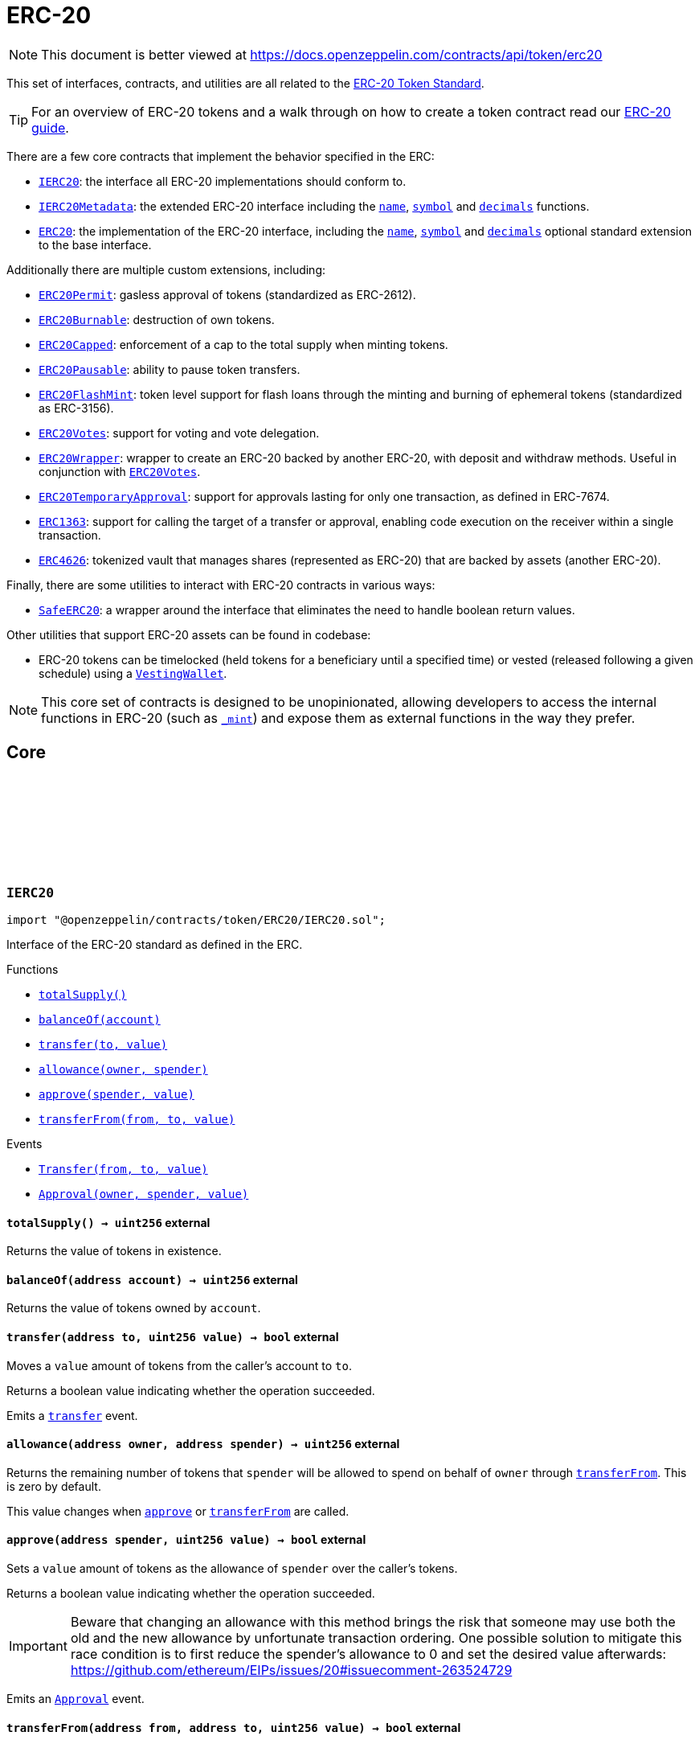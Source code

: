 :github-icon: pass:[<svg class="icon"><use href="#github-icon"/></svg>]
:IERC20: pass:normal[xref:token/ERC20.adoc#IERC20[`IERC20`]]
:IERC20Metadata: pass:normal[xref:token/ERC20.adoc#IERC20Metadata[`IERC20Metadata`]]
:ERC20: pass:normal[xref:token/ERC20.adoc#ERC20[`ERC20`]]
:ERC20Permit: pass:normal[xref:token/ERC20.adoc#ERC20Permit[`ERC20Permit`]]
:ERC20Burnable: pass:normal[xref:token/ERC20.adoc#ERC20Burnable[`ERC20Burnable`]]
:ERC20Capped: pass:normal[xref:token/ERC20.adoc#ERC20Capped[`ERC20Capped`]]
:ERC20Pausable: pass:normal[xref:token/ERC20.adoc#ERC20Pausable[`ERC20Pausable`]]
:ERC20FlashMint: pass:normal[xref:token/ERC20.adoc#ERC20FlashMint[`ERC20FlashMint`]]
:ERC20Votes: pass:normal[xref:token/ERC20.adoc#ERC20Votes[`ERC20Votes`]]
:ERC20Wrapper: pass:normal[xref:token/ERC20.adoc#ERC20Wrapper[`ERC20Wrapper`]]
:ERC20Votes: pass:normal[xref:token/ERC20.adoc#ERC20Votes[`ERC20Votes`]]
:ERC20TemporaryApproval: pass:normal[xref:token/ERC20.adoc#ERC20TemporaryApproval[`ERC20TemporaryApproval`]]
:ERC1363: pass:normal[xref:token/ERC20.adoc#ERC1363[`ERC1363`]]
:ERC4626: pass:normal[xref:token/ERC20.adoc#ERC4626[`ERC4626`]]
:SafeERC20: pass:normal[xref:token/ERC20.adoc#SafeERC20[`SafeERC20`]]
:VestingWallet: pass:normal[xref:finance.adoc#VestingWallet[`VestingWallet`]]
:xref-IERC20-totalSupply--: xref:token/ERC20.adoc#IERC20-totalSupply--
:xref-IERC20-balanceOf-address-: xref:token/ERC20.adoc#IERC20-balanceOf-address-
:xref-IERC20-transfer-address-uint256-: xref:token/ERC20.adoc#IERC20-transfer-address-uint256-
:xref-IERC20-allowance-address-address-: xref:token/ERC20.adoc#IERC20-allowance-address-address-
:xref-IERC20-approve-address-uint256-: xref:token/ERC20.adoc#IERC20-approve-address-uint256-
:xref-IERC20-transferFrom-address-address-uint256-: xref:token/ERC20.adoc#IERC20-transferFrom-address-address-uint256-
:xref-IERC20-Transfer-address-address-uint256-: xref:token/ERC20.adoc#IERC20-Transfer-address-address-uint256-
:xref-IERC20-Approval-address-address-uint256-: xref:token/ERC20.adoc#IERC20-Approval-address-address-uint256-
:xref-IERC20Metadata-name--: xref:token/ERC20.adoc#IERC20Metadata-name--
:xref-IERC20Metadata-symbol--: xref:token/ERC20.adoc#IERC20Metadata-symbol--
:xref-IERC20Metadata-decimals--: xref:token/ERC20.adoc#IERC20Metadata-decimals--
:xref-IERC20-totalSupply--: xref:token/ERC20.adoc#IERC20-totalSupply--
:xref-IERC20-balanceOf-address-: xref:token/ERC20.adoc#IERC20-balanceOf-address-
:xref-IERC20-transfer-address-uint256-: xref:token/ERC20.adoc#IERC20-transfer-address-uint256-
:xref-IERC20-allowance-address-address-: xref:token/ERC20.adoc#IERC20-allowance-address-address-
:xref-IERC20-approve-address-uint256-: xref:token/ERC20.adoc#IERC20-approve-address-uint256-
:xref-IERC20-transferFrom-address-address-uint256-: xref:token/ERC20.adoc#IERC20-transferFrom-address-address-uint256-
:xref-IERC20-Transfer-address-address-uint256-: xref:token/ERC20.adoc#IERC20-Transfer-address-address-uint256-
:xref-IERC20-Approval-address-address-uint256-: xref:token/ERC20.adoc#IERC20-Approval-address-address-uint256-
:IERC20: pass:normal[xref:token/ERC20.adoc#IERC20[`IERC20`]]
:xref-ERC20-constructor-string-string-: xref:token/ERC20.adoc#ERC20-constructor-string-string-
:xref-ERC20-name--: xref:token/ERC20.adoc#ERC20-name--
:xref-ERC20-symbol--: xref:token/ERC20.adoc#ERC20-symbol--
:xref-ERC20-decimals--: xref:token/ERC20.adoc#ERC20-decimals--
:xref-ERC20-totalSupply--: xref:token/ERC20.adoc#ERC20-totalSupply--
:xref-ERC20-balanceOf-address-: xref:token/ERC20.adoc#ERC20-balanceOf-address-
:xref-ERC20-transfer-address-uint256-: xref:token/ERC20.adoc#ERC20-transfer-address-uint256-
:xref-ERC20-allowance-address-address-: xref:token/ERC20.adoc#ERC20-allowance-address-address-
:xref-ERC20-approve-address-uint256-: xref:token/ERC20.adoc#ERC20-approve-address-uint256-
:xref-ERC20-transferFrom-address-address-uint256-: xref:token/ERC20.adoc#ERC20-transferFrom-address-address-uint256-
:xref-ERC20-_transfer-address-address-uint256-: xref:token/ERC20.adoc#ERC20-_transfer-address-address-uint256-
:xref-ERC20-_update-address-address-uint256-: xref:token/ERC20.adoc#ERC20-_update-address-address-uint256-
:xref-ERC20-_mint-address-uint256-: xref:token/ERC20.adoc#ERC20-_mint-address-uint256-
:xref-ERC20-_burn-address-uint256-: xref:token/ERC20.adoc#ERC20-_burn-address-uint256-
:xref-ERC20-_approve-address-address-uint256-: xref:token/ERC20.adoc#ERC20-_approve-address-address-uint256-
:xref-ERC20-_approve-address-address-uint256-bool-: xref:token/ERC20.adoc#ERC20-_approve-address-address-uint256-bool-
:xref-ERC20-_spendAllowance-address-address-uint256-: xref:token/ERC20.adoc#ERC20-_spendAllowance-address-address-uint256-
:xref-IERC20-Transfer-address-address-uint256-: xref:token/ERC20.adoc#IERC20-Transfer-address-address-uint256-
:xref-IERC20-Approval-address-address-uint256-: xref:token/ERC20.adoc#IERC20-Approval-address-address-uint256-
:xref-IERC20Errors-ERC20InsufficientBalance-address-uint256-uint256-: xref:interfaces.adoc#IERC20Errors-ERC20InsufficientBalance-address-uint256-uint256-
:xref-IERC20Errors-ERC20InvalidSender-address-: xref:interfaces.adoc#IERC20Errors-ERC20InvalidSender-address-
:xref-IERC20Errors-ERC20InvalidReceiver-address-: xref:interfaces.adoc#IERC20Errors-ERC20InvalidReceiver-address-
:xref-IERC20Errors-ERC20InsufficientAllowance-address-uint256-uint256-: xref:interfaces.adoc#IERC20Errors-ERC20InsufficientAllowance-address-uint256-uint256-
:xref-IERC20Errors-ERC20InvalidApprover-address-: xref:interfaces.adoc#IERC20Errors-ERC20InvalidApprover-address-
:xref-IERC20Errors-ERC20InvalidSpender-address-: xref:interfaces.adoc#IERC20Errors-ERC20InvalidSpender-address-
:IERC20-balanceOf: pass:normal[xref:token/ERC20.adoc#IERC20-balanceOf-address-[`IERC20.balanceOf`]]
:IERC20-transfer: pass:normal[xref:token/ERC20.adoc#IERC20-transfer-address-uint256-[`IERC20.transfer`]]
:IERC20-totalSupply: pass:normal[xref:token/ERC20.adoc#IERC20-totalSupply--[`IERC20.totalSupply`]]
:IERC20-balanceOf: pass:normal[xref:token/ERC20.adoc#IERC20-balanceOf-address-[`IERC20.balanceOf`]]
:IERC20-transfer: pass:normal[xref:token/ERC20.adoc#IERC20-transfer-address-uint256-[`IERC20.transfer`]]
:IERC20-allowance: pass:normal[xref:token/ERC20.adoc#IERC20-allowance-address-address-[`IERC20.allowance`]]
:IERC20-approve: pass:normal[xref:token/ERC20.adoc#IERC20-approve-address-uint256-[`IERC20.approve`]]
:IERC20-transferFrom: pass:normal[xref:token/ERC20.adoc#IERC20-transferFrom-address-address-uint256-[`IERC20.transferFrom`]]
:xref-ERC20-_approve-address-address-uint256-bool-: xref:token/ERC20.adoc#ERC20-_approve-address-address-uint256-bool-
:IERC20-allowance: pass:normal[xref:token/ERC20.adoc#IERC20-allowance-address-address-[`IERC20.allowance`]]
:IERC20-approve: pass:normal[xref:token/ERC20.adoc#IERC20-approve-address-uint256-[`IERC20.approve`]]
:SafeERC20-safeTransferFrom: pass:normal[xref:token/ERC20.adoc#SafeERC20-safeTransferFrom-contract-IERC20-address-address-uint256-[`SafeERC20.safeTransferFrom`]]
:xref-IERC20Permit-permit-address-address-uint256-uint256-uint8-bytes32-bytes32-: xref:token/ERC20.adoc#IERC20Permit-permit-address-address-uint256-uint256-uint8-bytes32-bytes32-
:xref-IERC20Permit-nonces-address-: xref:token/ERC20.adoc#IERC20Permit-nonces-address-
:xref-IERC20Permit-DOMAIN_SEPARATOR--: xref:token/ERC20.adoc#IERC20Permit-DOMAIN_SEPARATOR--
:IERC20-approve: pass:normal[xref:token/ERC20.adoc#IERC20-approve-address-uint256-[`IERC20.approve`]]
:EIP712: pass:normal[xref:utils.adoc#EIP712[`EIP712`]]
:IERC20-allowance: pass:normal[xref:token/ERC20.adoc#IERC20-allowance-address-address-[`IERC20.allowance`]]
:IERC20-approve: pass:normal[xref:token/ERC20.adoc#IERC20-approve-address-uint256-[`IERC20.approve`]]
:xref-ERC20Permit-constructor-string-: xref:token/ERC20.adoc#ERC20Permit-constructor-string-
:xref-ERC20Permit-permit-address-address-uint256-uint256-uint8-bytes32-bytes32-: xref:token/ERC20.adoc#ERC20Permit-permit-address-address-uint256-uint256-uint8-bytes32-bytes32-
:xref-ERC20Permit-nonces-address-: xref:token/ERC20.adoc#ERC20Permit-nonces-address-
:xref-ERC20Permit-DOMAIN_SEPARATOR--: xref:token/ERC20.adoc#ERC20Permit-DOMAIN_SEPARATOR--
:xref-Nonces-_useNonce-address-: xref:utils.adoc#Nonces-_useNonce-address-
:xref-Nonces-_useCheckedNonce-address-uint256-: xref:utils.adoc#Nonces-_useCheckedNonce-address-uint256-
:xref-EIP712-_domainSeparatorV4--: xref:utils.adoc#EIP712-_domainSeparatorV4--
:xref-EIP712-_hashTypedDataV4-bytes32-: xref:utils.adoc#EIP712-_hashTypedDataV4-bytes32-
:xref-EIP712-eip712Domain--: xref:utils.adoc#EIP712-eip712Domain--
:xref-EIP712-_EIP712Name--: xref:utils.adoc#EIP712-_EIP712Name--
:xref-EIP712-_EIP712Version--: xref:utils.adoc#EIP712-_EIP712Version--
:xref-ERC20-name--: xref:token/ERC20.adoc#ERC20-name--
:xref-ERC20-symbol--: xref:token/ERC20.adoc#ERC20-symbol--
:xref-ERC20-decimals--: xref:token/ERC20.adoc#ERC20-decimals--
:xref-ERC20-totalSupply--: xref:token/ERC20.adoc#ERC20-totalSupply--
:xref-ERC20-balanceOf-address-: xref:token/ERC20.adoc#ERC20-balanceOf-address-
:xref-ERC20-transfer-address-uint256-: xref:token/ERC20.adoc#ERC20-transfer-address-uint256-
:xref-ERC20-allowance-address-address-: xref:token/ERC20.adoc#ERC20-allowance-address-address-
:xref-ERC20-approve-address-uint256-: xref:token/ERC20.adoc#ERC20-approve-address-uint256-
:xref-ERC20-transferFrom-address-address-uint256-: xref:token/ERC20.adoc#ERC20-transferFrom-address-address-uint256-
:xref-ERC20-_transfer-address-address-uint256-: xref:token/ERC20.adoc#ERC20-_transfer-address-address-uint256-
:xref-ERC20-_update-address-address-uint256-: xref:token/ERC20.adoc#ERC20-_update-address-address-uint256-
:xref-ERC20-_mint-address-uint256-: xref:token/ERC20.adoc#ERC20-_mint-address-uint256-
:xref-ERC20-_burn-address-uint256-: xref:token/ERC20.adoc#ERC20-_burn-address-uint256-
:xref-ERC20-_approve-address-address-uint256-: xref:token/ERC20.adoc#ERC20-_approve-address-address-uint256-
:xref-ERC20-_approve-address-address-uint256-bool-: xref:token/ERC20.adoc#ERC20-_approve-address-address-uint256-bool-
:xref-ERC20-_spendAllowance-address-address-uint256-: xref:token/ERC20.adoc#ERC20-_spendAllowance-address-address-uint256-
:xref-IERC5267-EIP712DomainChanged--: xref:interfaces.adoc#IERC5267-EIP712DomainChanged--
:xref-IERC20-Transfer-address-address-uint256-: xref:token/ERC20.adoc#IERC20-Transfer-address-address-uint256-
:xref-IERC20-Approval-address-address-uint256-: xref:token/ERC20.adoc#IERC20-Approval-address-address-uint256-
:xref-ERC20Permit-ERC2612ExpiredSignature-uint256-: xref:token/ERC20.adoc#ERC20Permit-ERC2612ExpiredSignature-uint256-
:xref-ERC20Permit-ERC2612InvalidSigner-address-address-: xref:token/ERC20.adoc#ERC20Permit-ERC2612InvalidSigner-address-address-
:xref-Nonces-InvalidAccountNonce-address-uint256-: xref:utils.adoc#Nonces-InvalidAccountNonce-address-uint256-
:xref-IERC20Errors-ERC20InsufficientBalance-address-uint256-uint256-: xref:interfaces.adoc#IERC20Errors-ERC20InsufficientBalance-address-uint256-uint256-
:xref-IERC20Errors-ERC20InvalidSender-address-: xref:interfaces.adoc#IERC20Errors-ERC20InvalidSender-address-
:xref-IERC20Errors-ERC20InvalidReceiver-address-: xref:interfaces.adoc#IERC20Errors-ERC20InvalidReceiver-address-
:xref-IERC20Errors-ERC20InsufficientAllowance-address-uint256-uint256-: xref:interfaces.adoc#IERC20Errors-ERC20InsufficientAllowance-address-uint256-uint256-
:xref-IERC20Errors-ERC20InvalidApprover-address-: xref:interfaces.adoc#IERC20Errors-ERC20InvalidApprover-address-
:xref-IERC20Errors-ERC20InvalidSpender-address-: xref:interfaces.adoc#IERC20Errors-ERC20InvalidSpender-address-
:EIP712: pass:normal[xref:utils.adoc#EIP712[`EIP712`]]
:IERC20-approve: pass:normal[xref:token/ERC20.adoc#IERC20-approve-address-uint256-[`IERC20.approve`]]
:EIP712: pass:normal[xref:utils.adoc#EIP712[`EIP712`]]
:ERC20: pass:normal[xref:token/ERC20.adoc#ERC20[`ERC20`]]
:xref-ERC20Burnable-burn-uint256-: xref:token/ERC20.adoc#ERC20Burnable-burn-uint256-
:xref-ERC20Burnable-burnFrom-address-uint256-: xref:token/ERC20.adoc#ERC20Burnable-burnFrom-address-uint256-
:xref-ERC20-name--: xref:token/ERC20.adoc#ERC20-name--
:xref-ERC20-symbol--: xref:token/ERC20.adoc#ERC20-symbol--
:xref-ERC20-decimals--: xref:token/ERC20.adoc#ERC20-decimals--
:xref-ERC20-totalSupply--: xref:token/ERC20.adoc#ERC20-totalSupply--
:xref-ERC20-balanceOf-address-: xref:token/ERC20.adoc#ERC20-balanceOf-address-
:xref-ERC20-transfer-address-uint256-: xref:token/ERC20.adoc#ERC20-transfer-address-uint256-
:xref-ERC20-allowance-address-address-: xref:token/ERC20.adoc#ERC20-allowance-address-address-
:xref-ERC20-approve-address-uint256-: xref:token/ERC20.adoc#ERC20-approve-address-uint256-
:xref-ERC20-transferFrom-address-address-uint256-: xref:token/ERC20.adoc#ERC20-transferFrom-address-address-uint256-
:xref-ERC20-_transfer-address-address-uint256-: xref:token/ERC20.adoc#ERC20-_transfer-address-address-uint256-
:xref-ERC20-_update-address-address-uint256-: xref:token/ERC20.adoc#ERC20-_update-address-address-uint256-
:xref-ERC20-_mint-address-uint256-: xref:token/ERC20.adoc#ERC20-_mint-address-uint256-
:xref-ERC20-_burn-address-uint256-: xref:token/ERC20.adoc#ERC20-_burn-address-uint256-
:xref-ERC20-_approve-address-address-uint256-: xref:token/ERC20.adoc#ERC20-_approve-address-address-uint256-
:xref-ERC20-_approve-address-address-uint256-bool-: xref:token/ERC20.adoc#ERC20-_approve-address-address-uint256-bool-
:xref-ERC20-_spendAllowance-address-address-uint256-: xref:token/ERC20.adoc#ERC20-_spendAllowance-address-address-uint256-
:xref-IERC20-Transfer-address-address-uint256-: xref:token/ERC20.adoc#IERC20-Transfer-address-address-uint256-
:xref-IERC20-Approval-address-address-uint256-: xref:token/ERC20.adoc#IERC20-Approval-address-address-uint256-
:xref-IERC20Errors-ERC20InsufficientBalance-address-uint256-uint256-: xref:interfaces.adoc#IERC20Errors-ERC20InsufficientBalance-address-uint256-uint256-
:xref-IERC20Errors-ERC20InvalidSender-address-: xref:interfaces.adoc#IERC20Errors-ERC20InvalidSender-address-
:xref-IERC20Errors-ERC20InvalidReceiver-address-: xref:interfaces.adoc#IERC20Errors-ERC20InvalidReceiver-address-
:xref-IERC20Errors-ERC20InsufficientAllowance-address-uint256-uint256-: xref:interfaces.adoc#IERC20Errors-ERC20InsufficientAllowance-address-uint256-uint256-
:xref-IERC20Errors-ERC20InvalidApprover-address-: xref:interfaces.adoc#IERC20Errors-ERC20InvalidApprover-address-
:xref-IERC20Errors-ERC20InvalidSpender-address-: xref:interfaces.adoc#IERC20Errors-ERC20InvalidSpender-address-
:ERC20-_burn: pass:normal[xref:token/ERC20.adoc#ERC20-_burn-address-uint256-[`ERC20._burn`]]
:ERC20-_burn: pass:normal[xref:token/ERC20.adoc#ERC20-_burn-address-uint256-[`ERC20._burn`]]
:ERC20-allowance: pass:normal[xref:token/ERC20.adoc#ERC20-allowance-address-address-[`ERC20.allowance`]]
:ERC20: pass:normal[xref:token/ERC20.adoc#ERC20[`ERC20`]]
:xref-ERC20Capped-constructor-uint256-: xref:token/ERC20.adoc#ERC20Capped-constructor-uint256-
:xref-ERC20Capped-cap--: xref:token/ERC20.adoc#ERC20Capped-cap--
:xref-ERC20Capped-_update-address-address-uint256-: xref:token/ERC20.adoc#ERC20Capped-_update-address-address-uint256-
:xref-ERC20-name--: xref:token/ERC20.adoc#ERC20-name--
:xref-ERC20-symbol--: xref:token/ERC20.adoc#ERC20-symbol--
:xref-ERC20-decimals--: xref:token/ERC20.adoc#ERC20-decimals--
:xref-ERC20-totalSupply--: xref:token/ERC20.adoc#ERC20-totalSupply--
:xref-ERC20-balanceOf-address-: xref:token/ERC20.adoc#ERC20-balanceOf-address-
:xref-ERC20-transfer-address-uint256-: xref:token/ERC20.adoc#ERC20-transfer-address-uint256-
:xref-ERC20-allowance-address-address-: xref:token/ERC20.adoc#ERC20-allowance-address-address-
:xref-ERC20-approve-address-uint256-: xref:token/ERC20.adoc#ERC20-approve-address-uint256-
:xref-ERC20-transferFrom-address-address-uint256-: xref:token/ERC20.adoc#ERC20-transferFrom-address-address-uint256-
:xref-ERC20-_transfer-address-address-uint256-: xref:token/ERC20.adoc#ERC20-_transfer-address-address-uint256-
:xref-ERC20-_mint-address-uint256-: xref:token/ERC20.adoc#ERC20-_mint-address-uint256-
:xref-ERC20-_burn-address-uint256-: xref:token/ERC20.adoc#ERC20-_burn-address-uint256-
:xref-ERC20-_approve-address-address-uint256-: xref:token/ERC20.adoc#ERC20-_approve-address-address-uint256-
:xref-ERC20-_approve-address-address-uint256-bool-: xref:token/ERC20.adoc#ERC20-_approve-address-address-uint256-bool-
:xref-ERC20-_spendAllowance-address-address-uint256-: xref:token/ERC20.adoc#ERC20-_spendAllowance-address-address-uint256-
:xref-IERC20-Transfer-address-address-uint256-: xref:token/ERC20.adoc#IERC20-Transfer-address-address-uint256-
:xref-IERC20-Approval-address-address-uint256-: xref:token/ERC20.adoc#IERC20-Approval-address-address-uint256-
:xref-ERC20Capped-ERC20ExceededCap-uint256-uint256-: xref:token/ERC20.adoc#ERC20Capped-ERC20ExceededCap-uint256-uint256-
:xref-ERC20Capped-ERC20InvalidCap-uint256-: xref:token/ERC20.adoc#ERC20Capped-ERC20InvalidCap-uint256-
:xref-IERC20Errors-ERC20InsufficientBalance-address-uint256-uint256-: xref:interfaces.adoc#IERC20Errors-ERC20InsufficientBalance-address-uint256-uint256-
:xref-IERC20Errors-ERC20InvalidSender-address-: xref:interfaces.adoc#IERC20Errors-ERC20InvalidSender-address-
:xref-IERC20Errors-ERC20InvalidReceiver-address-: xref:interfaces.adoc#IERC20Errors-ERC20InvalidReceiver-address-
:xref-IERC20Errors-ERC20InsufficientAllowance-address-uint256-uint256-: xref:interfaces.adoc#IERC20Errors-ERC20InsufficientAllowance-address-uint256-uint256-
:xref-IERC20Errors-ERC20InvalidApprover-address-: xref:interfaces.adoc#IERC20Errors-ERC20InvalidApprover-address-
:xref-IERC20Errors-ERC20InvalidSpender-address-: xref:interfaces.adoc#IERC20Errors-ERC20InvalidSpender-address-
:ERC20-_update: pass:normal[xref:token/ERC20.adoc#ERC20-_update-address-address-uint256-[`ERC20._update`]]
:Pausable-_pause: pass:normal[xref:utils.adoc#Pausable-_pause--[`Pausable._pause`]]
:Pausable-_unpause: pass:normal[xref:utils.adoc#Pausable-_unpause--[`Pausable._unpause`]]
:AccessControl: pass:normal[xref:access.adoc#AccessControl[`AccessControl`]]
:Ownable: pass:normal[xref:access.adoc#Ownable[`Ownable`]]
:xref-ERC20Pausable-_update-address-address-uint256-: xref:token/ERC20.adoc#ERC20Pausable-_update-address-address-uint256-
:xref-Pausable-paused--: xref:utils.adoc#Pausable-paused--
:xref-Pausable-_requireNotPaused--: xref:utils.adoc#Pausable-_requireNotPaused--
:xref-Pausable-_requirePaused--: xref:utils.adoc#Pausable-_requirePaused--
:xref-Pausable-_pause--: xref:utils.adoc#Pausable-_pause--
:xref-Pausable-_unpause--: xref:utils.adoc#Pausable-_unpause--
:xref-ERC20-name--: xref:token/ERC20.adoc#ERC20-name--
:xref-ERC20-symbol--: xref:token/ERC20.adoc#ERC20-symbol--
:xref-ERC20-decimals--: xref:token/ERC20.adoc#ERC20-decimals--
:xref-ERC20-totalSupply--: xref:token/ERC20.adoc#ERC20-totalSupply--
:xref-ERC20-balanceOf-address-: xref:token/ERC20.adoc#ERC20-balanceOf-address-
:xref-ERC20-transfer-address-uint256-: xref:token/ERC20.adoc#ERC20-transfer-address-uint256-
:xref-ERC20-allowance-address-address-: xref:token/ERC20.adoc#ERC20-allowance-address-address-
:xref-ERC20-approve-address-uint256-: xref:token/ERC20.adoc#ERC20-approve-address-uint256-
:xref-ERC20-transferFrom-address-address-uint256-: xref:token/ERC20.adoc#ERC20-transferFrom-address-address-uint256-
:xref-ERC20-_transfer-address-address-uint256-: xref:token/ERC20.adoc#ERC20-_transfer-address-address-uint256-
:xref-ERC20-_mint-address-uint256-: xref:token/ERC20.adoc#ERC20-_mint-address-uint256-
:xref-ERC20-_burn-address-uint256-: xref:token/ERC20.adoc#ERC20-_burn-address-uint256-
:xref-ERC20-_approve-address-address-uint256-: xref:token/ERC20.adoc#ERC20-_approve-address-address-uint256-
:xref-ERC20-_approve-address-address-uint256-bool-: xref:token/ERC20.adoc#ERC20-_approve-address-address-uint256-bool-
:xref-ERC20-_spendAllowance-address-address-uint256-: xref:token/ERC20.adoc#ERC20-_spendAllowance-address-address-uint256-
:xref-Pausable-Paused-address-: xref:utils.adoc#Pausable-Paused-address-
:xref-Pausable-Unpaused-address-: xref:utils.adoc#Pausable-Unpaused-address-
:xref-IERC20-Transfer-address-address-uint256-: xref:token/ERC20.adoc#IERC20-Transfer-address-address-uint256-
:xref-IERC20-Approval-address-address-uint256-: xref:token/ERC20.adoc#IERC20-Approval-address-address-uint256-
:xref-Pausable-EnforcedPause--: xref:utils.adoc#Pausable-EnforcedPause--
:xref-Pausable-ExpectedPause--: xref:utils.adoc#Pausable-ExpectedPause--
:xref-IERC20Errors-ERC20InsufficientBalance-address-uint256-uint256-: xref:interfaces.adoc#IERC20Errors-ERC20InsufficientBalance-address-uint256-uint256-
:xref-IERC20Errors-ERC20InvalidSender-address-: xref:interfaces.adoc#IERC20Errors-ERC20InvalidSender-address-
:xref-IERC20Errors-ERC20InvalidReceiver-address-: xref:interfaces.adoc#IERC20Errors-ERC20InvalidReceiver-address-
:xref-IERC20Errors-ERC20InsufficientAllowance-address-uint256-uint256-: xref:interfaces.adoc#IERC20Errors-ERC20InsufficientAllowance-address-uint256-uint256-
:xref-IERC20Errors-ERC20InvalidApprover-address-: xref:interfaces.adoc#IERC20Errors-ERC20InvalidApprover-address-
:xref-IERC20Errors-ERC20InvalidSpender-address-: xref:interfaces.adoc#IERC20Errors-ERC20InvalidSpender-address-
:ERC20-_update: pass:normal[xref:token/ERC20.adoc#ERC20-_update-address-address-uint256-[`ERC20._update`]]
:Votes-delegate: pass:normal[xref:governance.adoc#Votes-delegate-address-[`Votes.delegate`]]
:Votes-delegateBySig: pass:normal[xref:governance.adoc#Votes-delegateBySig-address-uint256-uint256-uint8-bytes32-bytes32-[`Votes.delegateBySig`]]
:Votes-getVotes: pass:normal[xref:governance.adoc#Votes-getVotes-address-[`Votes.getVotes`]]
:Votes-getPastVotes: pass:normal[xref:governance.adoc#Votes-getPastVotes-address-uint256-[`Votes.getPastVotes`]]
:xref-ERC20Votes-_maxSupply--: xref:token/ERC20.adoc#ERC20Votes-_maxSupply--
:xref-ERC20Votes-_update-address-address-uint256-: xref:token/ERC20.adoc#ERC20Votes-_update-address-address-uint256-
:xref-ERC20Votes-_getVotingUnits-address-: xref:token/ERC20.adoc#ERC20Votes-_getVotingUnits-address-
:xref-ERC20Votes-numCheckpoints-address-: xref:token/ERC20.adoc#ERC20Votes-numCheckpoints-address-
:xref-ERC20Votes-checkpoints-address-uint32-: xref:token/ERC20.adoc#ERC20Votes-checkpoints-address-uint32-
:xref-Votes-clock--: xref:governance.adoc#Votes-clock--
:xref-Votes-CLOCK_MODE--: xref:governance.adoc#Votes-CLOCK_MODE--
:xref-Votes-_validateTimepoint-uint256-: xref:governance.adoc#Votes-_validateTimepoint-uint256-
:xref-Votes-getVotes-address-: xref:governance.adoc#Votes-getVotes-address-
:xref-Votes-getPastVotes-address-uint256-: xref:governance.adoc#Votes-getPastVotes-address-uint256-
:xref-Votes-getPastTotalSupply-uint256-: xref:governance.adoc#Votes-getPastTotalSupply-uint256-
:xref-Votes-_getTotalSupply--: xref:governance.adoc#Votes-_getTotalSupply--
:xref-Votes-delegates-address-: xref:governance.adoc#Votes-delegates-address-
:xref-Votes-delegate-address-: xref:governance.adoc#Votes-delegate-address-
:xref-Votes-delegateBySig-address-uint256-uint256-uint8-bytes32-bytes32-: xref:governance.adoc#Votes-delegateBySig-address-uint256-uint256-uint8-bytes32-bytes32-
:xref-Votes-_delegate-address-address-: xref:governance.adoc#Votes-_delegate-address-address-
:xref-Votes-_transferVotingUnits-address-address-uint256-: xref:governance.adoc#Votes-_transferVotingUnits-address-address-uint256-
:xref-Votes-_moveDelegateVotes-address-address-uint256-: xref:governance.adoc#Votes-_moveDelegateVotes-address-address-uint256-
:xref-Votes-_numCheckpoints-address-: xref:governance.adoc#Votes-_numCheckpoints-address-
:xref-Votes-_checkpoints-address-uint32-: xref:governance.adoc#Votes-_checkpoints-address-uint32-
:xref-Nonces-nonces-address-: xref:utils.adoc#Nonces-nonces-address-
:xref-Nonces-_useNonce-address-: xref:utils.adoc#Nonces-_useNonce-address-
:xref-Nonces-_useCheckedNonce-address-uint256-: xref:utils.adoc#Nonces-_useCheckedNonce-address-uint256-
:xref-EIP712-_domainSeparatorV4--: xref:utils.adoc#EIP712-_domainSeparatorV4--
:xref-EIP712-_hashTypedDataV4-bytes32-: xref:utils.adoc#EIP712-_hashTypedDataV4-bytes32-
:xref-EIP712-eip712Domain--: xref:utils.adoc#EIP712-eip712Domain--
:xref-EIP712-_EIP712Name--: xref:utils.adoc#EIP712-_EIP712Name--
:xref-EIP712-_EIP712Version--: xref:utils.adoc#EIP712-_EIP712Version--
:xref-ERC20-name--: xref:token/ERC20.adoc#ERC20-name--
:xref-ERC20-symbol--: xref:token/ERC20.adoc#ERC20-symbol--
:xref-ERC20-decimals--: xref:token/ERC20.adoc#ERC20-decimals--
:xref-ERC20-totalSupply--: xref:token/ERC20.adoc#ERC20-totalSupply--
:xref-ERC20-balanceOf-address-: xref:token/ERC20.adoc#ERC20-balanceOf-address-
:xref-ERC20-transfer-address-uint256-: xref:token/ERC20.adoc#ERC20-transfer-address-uint256-
:xref-ERC20-allowance-address-address-: xref:token/ERC20.adoc#ERC20-allowance-address-address-
:xref-ERC20-approve-address-uint256-: xref:token/ERC20.adoc#ERC20-approve-address-uint256-
:xref-ERC20-transferFrom-address-address-uint256-: xref:token/ERC20.adoc#ERC20-transferFrom-address-address-uint256-
:xref-ERC20-_transfer-address-address-uint256-: xref:token/ERC20.adoc#ERC20-_transfer-address-address-uint256-
:xref-ERC20-_mint-address-uint256-: xref:token/ERC20.adoc#ERC20-_mint-address-uint256-
:xref-ERC20-_burn-address-uint256-: xref:token/ERC20.adoc#ERC20-_burn-address-uint256-
:xref-ERC20-_approve-address-address-uint256-: xref:token/ERC20.adoc#ERC20-_approve-address-address-uint256-
:xref-ERC20-_approve-address-address-uint256-bool-: xref:token/ERC20.adoc#ERC20-_approve-address-address-uint256-bool-
:xref-ERC20-_spendAllowance-address-address-uint256-: xref:token/ERC20.adoc#ERC20-_spendAllowance-address-address-uint256-
:xref-IVotes-DelegateChanged-address-address-address-: xref:governance.adoc#IVotes-DelegateChanged-address-address-address-
:xref-IVotes-DelegateVotesChanged-address-uint256-uint256-: xref:governance.adoc#IVotes-DelegateVotesChanged-address-uint256-uint256-
:xref-IERC5267-EIP712DomainChanged--: xref:interfaces.adoc#IERC5267-EIP712DomainChanged--
:xref-IERC20-Transfer-address-address-uint256-: xref:token/ERC20.adoc#IERC20-Transfer-address-address-uint256-
:xref-IERC20-Approval-address-address-uint256-: xref:token/ERC20.adoc#IERC20-Approval-address-address-uint256-
:xref-ERC20Votes-ERC20ExceededSafeSupply-uint256-uint256-: xref:token/ERC20.adoc#ERC20Votes-ERC20ExceededSafeSupply-uint256-uint256-
:xref-Votes-ERC6372InconsistentClock--: xref:governance.adoc#Votes-ERC6372InconsistentClock--
:xref-Votes-ERC5805FutureLookup-uint256-uint48-: xref:governance.adoc#Votes-ERC5805FutureLookup-uint256-uint48-
:xref-IVotes-VotesExpiredSignature-uint256-: xref:governance.adoc#IVotes-VotesExpiredSignature-uint256-
:xref-Nonces-InvalidAccountNonce-address-uint256-: xref:utils.adoc#Nonces-InvalidAccountNonce-address-uint256-
:xref-IERC20Errors-ERC20InsufficientBalance-address-uint256-uint256-: xref:interfaces.adoc#IERC20Errors-ERC20InsufficientBalance-address-uint256-uint256-
:xref-IERC20Errors-ERC20InvalidSender-address-: xref:interfaces.adoc#IERC20Errors-ERC20InvalidSender-address-
:xref-IERC20Errors-ERC20InvalidReceiver-address-: xref:interfaces.adoc#IERC20Errors-ERC20InvalidReceiver-address-
:xref-IERC20Errors-ERC20InsufficientAllowance-address-uint256-uint256-: xref:interfaces.adoc#IERC20Errors-ERC20InsufficientAllowance-address-uint256-uint256-
:xref-IERC20Errors-ERC20InvalidApprover-address-: xref:interfaces.adoc#IERC20Errors-ERC20InvalidApprover-address-
:xref-IERC20Errors-ERC20InvalidSpender-address-: xref:interfaces.adoc#IERC20Errors-ERC20InvalidSpender-address-
:Votes: pass:normal[xref:governance.adoc#Votes[`Votes`]]
:Votes-_transferVotingUnits: pass:normal[xref:governance.adoc#Votes-_transferVotingUnits-address-address-uint256-[`Votes._transferVotingUnits`]]
:IVotes-DelegateVotesChanged: pass:normal[xref:governance.adoc#IVotes-DelegateVotesChanged-address-uint256-uint256-[`IVotes.DelegateVotesChanged`]]
:ERC20Votes: pass:normal[xref:token/ERC20.adoc#ERC20Votes[`ERC20Votes`]]
:xref-ERC20Wrapper-constructor-contract-IERC20-: xref:token/ERC20.adoc#ERC20Wrapper-constructor-contract-IERC20-
:xref-ERC20Wrapper-decimals--: xref:token/ERC20.adoc#ERC20Wrapper-decimals--
:xref-ERC20Wrapper-underlying--: xref:token/ERC20.adoc#ERC20Wrapper-underlying--
:xref-ERC20Wrapper-depositFor-address-uint256-: xref:token/ERC20.adoc#ERC20Wrapper-depositFor-address-uint256-
:xref-ERC20Wrapper-withdrawTo-address-uint256-: xref:token/ERC20.adoc#ERC20Wrapper-withdrawTo-address-uint256-
:xref-ERC20Wrapper-_recover-address-: xref:token/ERC20.adoc#ERC20Wrapper-_recover-address-
:xref-ERC20-name--: xref:token/ERC20.adoc#ERC20-name--
:xref-ERC20-symbol--: xref:token/ERC20.adoc#ERC20-symbol--
:xref-ERC20-totalSupply--: xref:token/ERC20.adoc#ERC20-totalSupply--
:xref-ERC20-balanceOf-address-: xref:token/ERC20.adoc#ERC20-balanceOf-address-
:xref-ERC20-transfer-address-uint256-: xref:token/ERC20.adoc#ERC20-transfer-address-uint256-
:xref-ERC20-allowance-address-address-: xref:token/ERC20.adoc#ERC20-allowance-address-address-
:xref-ERC20-approve-address-uint256-: xref:token/ERC20.adoc#ERC20-approve-address-uint256-
:xref-ERC20-transferFrom-address-address-uint256-: xref:token/ERC20.adoc#ERC20-transferFrom-address-address-uint256-
:xref-ERC20-_transfer-address-address-uint256-: xref:token/ERC20.adoc#ERC20-_transfer-address-address-uint256-
:xref-ERC20-_update-address-address-uint256-: xref:token/ERC20.adoc#ERC20-_update-address-address-uint256-
:xref-ERC20-_mint-address-uint256-: xref:token/ERC20.adoc#ERC20-_mint-address-uint256-
:xref-ERC20-_burn-address-uint256-: xref:token/ERC20.adoc#ERC20-_burn-address-uint256-
:xref-ERC20-_approve-address-address-uint256-: xref:token/ERC20.adoc#ERC20-_approve-address-address-uint256-
:xref-ERC20-_approve-address-address-uint256-bool-: xref:token/ERC20.adoc#ERC20-_approve-address-address-uint256-bool-
:xref-ERC20-_spendAllowance-address-address-uint256-: xref:token/ERC20.adoc#ERC20-_spendAllowance-address-address-uint256-
:xref-IERC20-Transfer-address-address-uint256-: xref:token/ERC20.adoc#IERC20-Transfer-address-address-uint256-
:xref-IERC20-Approval-address-address-uint256-: xref:token/ERC20.adoc#IERC20-Approval-address-address-uint256-
:xref-ERC20Wrapper-ERC20InvalidUnderlying-address-: xref:token/ERC20.adoc#ERC20Wrapper-ERC20InvalidUnderlying-address-
:xref-IERC20Errors-ERC20InsufficientBalance-address-uint256-uint256-: xref:interfaces.adoc#IERC20Errors-ERC20InsufficientBalance-address-uint256-uint256-
:xref-IERC20Errors-ERC20InvalidSender-address-: xref:interfaces.adoc#IERC20Errors-ERC20InvalidSender-address-
:xref-IERC20Errors-ERC20InvalidReceiver-address-: xref:interfaces.adoc#IERC20Errors-ERC20InvalidReceiver-address-
:xref-IERC20Errors-ERC20InsufficientAllowance-address-uint256-uint256-: xref:interfaces.adoc#IERC20Errors-ERC20InsufficientAllowance-address-uint256-uint256-
:xref-IERC20Errors-ERC20InvalidApprover-address-: xref:interfaces.adoc#IERC20Errors-ERC20InvalidApprover-address-
:xref-IERC20Errors-ERC20InvalidSpender-address-: xref:interfaces.adoc#IERC20Errors-ERC20InvalidSpender-address-
:ERC20-decimals: pass:normal[xref:token/ERC20.adoc#ERC20-decimals--[`ERC20.decimals`]]
:ERC20Capped: pass:normal[xref:token/ERC20.adoc#ERC20Capped[`ERC20Capped`]]
:ERC20Votes: pass:normal[xref:token/ERC20.adoc#ERC20Votes[`ERC20Votes`]]
:xref-ERC20FlashMint-maxFlashLoan-address-: xref:token/ERC20.adoc#ERC20FlashMint-maxFlashLoan-address-
:xref-ERC20FlashMint-flashFee-address-uint256-: xref:token/ERC20.adoc#ERC20FlashMint-flashFee-address-uint256-
:xref-ERC20FlashMint-_flashFee-address-uint256-: xref:token/ERC20.adoc#ERC20FlashMint-_flashFee-address-uint256-
:xref-ERC20FlashMint-_flashFeeReceiver--: xref:token/ERC20.adoc#ERC20FlashMint-_flashFeeReceiver--
:xref-ERC20FlashMint-flashLoan-contract-IERC3156FlashBorrower-address-uint256-bytes-: xref:token/ERC20.adoc#ERC20FlashMint-flashLoan-contract-IERC3156FlashBorrower-address-uint256-bytes-
:xref-ERC20-name--: xref:token/ERC20.adoc#ERC20-name--
:xref-ERC20-symbol--: xref:token/ERC20.adoc#ERC20-symbol--
:xref-ERC20-decimals--: xref:token/ERC20.adoc#ERC20-decimals--
:xref-ERC20-totalSupply--: xref:token/ERC20.adoc#ERC20-totalSupply--
:xref-ERC20-balanceOf-address-: xref:token/ERC20.adoc#ERC20-balanceOf-address-
:xref-ERC20-transfer-address-uint256-: xref:token/ERC20.adoc#ERC20-transfer-address-uint256-
:xref-ERC20-allowance-address-address-: xref:token/ERC20.adoc#ERC20-allowance-address-address-
:xref-ERC20-approve-address-uint256-: xref:token/ERC20.adoc#ERC20-approve-address-uint256-
:xref-ERC20-transferFrom-address-address-uint256-: xref:token/ERC20.adoc#ERC20-transferFrom-address-address-uint256-
:xref-ERC20-_transfer-address-address-uint256-: xref:token/ERC20.adoc#ERC20-_transfer-address-address-uint256-
:xref-ERC20-_update-address-address-uint256-: xref:token/ERC20.adoc#ERC20-_update-address-address-uint256-
:xref-ERC20-_mint-address-uint256-: xref:token/ERC20.adoc#ERC20-_mint-address-uint256-
:xref-ERC20-_burn-address-uint256-: xref:token/ERC20.adoc#ERC20-_burn-address-uint256-
:xref-ERC20-_approve-address-address-uint256-: xref:token/ERC20.adoc#ERC20-_approve-address-address-uint256-
:xref-ERC20-_approve-address-address-uint256-bool-: xref:token/ERC20.adoc#ERC20-_approve-address-address-uint256-bool-
:xref-ERC20-_spendAllowance-address-address-uint256-: xref:token/ERC20.adoc#ERC20-_spendAllowance-address-address-uint256-
:xref-IERC20-Transfer-address-address-uint256-: xref:token/ERC20.adoc#IERC20-Transfer-address-address-uint256-
:xref-IERC20-Approval-address-address-uint256-: xref:token/ERC20.adoc#IERC20-Approval-address-address-uint256-
:xref-ERC20FlashMint-ERC3156UnsupportedToken-address-: xref:token/ERC20.adoc#ERC20FlashMint-ERC3156UnsupportedToken-address-
:xref-ERC20FlashMint-ERC3156ExceededMaxLoan-uint256-: xref:token/ERC20.adoc#ERC20FlashMint-ERC3156ExceededMaxLoan-uint256-
:xref-ERC20FlashMint-ERC3156InvalidReceiver-address-: xref:token/ERC20.adoc#ERC20FlashMint-ERC3156InvalidReceiver-address-
:xref-IERC20Errors-ERC20InsufficientBalance-address-uint256-uint256-: xref:interfaces.adoc#IERC20Errors-ERC20InsufficientBalance-address-uint256-uint256-
:xref-IERC20Errors-ERC20InvalidSender-address-: xref:interfaces.adoc#IERC20Errors-ERC20InvalidSender-address-
:xref-IERC20Errors-ERC20InvalidReceiver-address-: xref:interfaces.adoc#IERC20Errors-ERC20InvalidReceiver-address-
:xref-IERC20Errors-ERC20InsufficientAllowance-address-uint256-uint256-: xref:interfaces.adoc#IERC20Errors-ERC20InsufficientAllowance-address-uint256-uint256-
:xref-IERC20Errors-ERC20InvalidApprover-address-: xref:interfaces.adoc#IERC20Errors-ERC20InvalidApprover-address-
:xref-IERC20Errors-ERC20InvalidSpender-address-: xref:interfaces.adoc#IERC20Errors-ERC20InvalidSpender-address-
:IERC3156FlashBorrower: pass:normal[xref:interfaces.adoc#IERC3156FlashBorrower[`IERC3156FlashBorrower`]]
:IERC3156FlashBorrower-onFlashLoan: pass:normal[xref:interfaces.adoc#IERC3156FlashBorrower-onFlashLoan-address-address-uint256-uint256-bytes-[`IERC3156FlashBorrower.onFlashLoan`]]
:ERC20: pass:normal[xref:token/ERC20.adoc#ERC20[`ERC20`]]
:xref-ERC20TemporaryApproval-allowance-address-address-: xref:token/ERC20.adoc#ERC20TemporaryApproval-allowance-address-address-
:xref-ERC20TemporaryApproval-_temporaryAllowance-address-address-: xref:token/ERC20.adoc#ERC20TemporaryApproval-_temporaryAllowance-address-address-
:xref-ERC20TemporaryApproval-temporaryApprove-address-uint256-: xref:token/ERC20.adoc#ERC20TemporaryApproval-temporaryApprove-address-uint256-
:xref-ERC20TemporaryApproval-_temporaryApprove-address-address-uint256-: xref:token/ERC20.adoc#ERC20TemporaryApproval-_temporaryApprove-address-address-uint256-
:xref-ERC20TemporaryApproval-_spendAllowance-address-address-uint256-: xref:token/ERC20.adoc#ERC20TemporaryApproval-_spendAllowance-address-address-uint256-
:xref-ERC20-name--: xref:token/ERC20.adoc#ERC20-name--
:xref-ERC20-symbol--: xref:token/ERC20.adoc#ERC20-symbol--
:xref-ERC20-decimals--: xref:token/ERC20.adoc#ERC20-decimals--
:xref-ERC20-totalSupply--: xref:token/ERC20.adoc#ERC20-totalSupply--
:xref-ERC20-balanceOf-address-: xref:token/ERC20.adoc#ERC20-balanceOf-address-
:xref-ERC20-transfer-address-uint256-: xref:token/ERC20.adoc#ERC20-transfer-address-uint256-
:xref-ERC20-approve-address-uint256-: xref:token/ERC20.adoc#ERC20-approve-address-uint256-
:xref-ERC20-transferFrom-address-address-uint256-: xref:token/ERC20.adoc#ERC20-transferFrom-address-address-uint256-
:xref-ERC20-_transfer-address-address-uint256-: xref:token/ERC20.adoc#ERC20-_transfer-address-address-uint256-
:xref-ERC20-_update-address-address-uint256-: xref:token/ERC20.adoc#ERC20-_update-address-address-uint256-
:xref-ERC20-_mint-address-uint256-: xref:token/ERC20.adoc#ERC20-_mint-address-uint256-
:xref-ERC20-_burn-address-uint256-: xref:token/ERC20.adoc#ERC20-_burn-address-uint256-
:xref-ERC20-_approve-address-address-uint256-: xref:token/ERC20.adoc#ERC20-_approve-address-address-uint256-
:xref-ERC20-_approve-address-address-uint256-bool-: xref:token/ERC20.adoc#ERC20-_approve-address-address-uint256-bool-
:xref-IERC20-Transfer-address-address-uint256-: xref:token/ERC20.adoc#IERC20-Transfer-address-address-uint256-
:xref-IERC20-Approval-address-address-uint256-: xref:token/ERC20.adoc#IERC20-Approval-address-address-uint256-
:xref-IERC20Errors-ERC20InsufficientBalance-address-uint256-uint256-: xref:interfaces.adoc#IERC20Errors-ERC20InsufficientBalance-address-uint256-uint256-
:xref-IERC20Errors-ERC20InvalidSender-address-: xref:interfaces.adoc#IERC20Errors-ERC20InvalidSender-address-
:xref-IERC20Errors-ERC20InvalidReceiver-address-: xref:interfaces.adoc#IERC20Errors-ERC20InvalidReceiver-address-
:xref-IERC20Errors-ERC20InsufficientAllowance-address-uint256-uint256-: xref:interfaces.adoc#IERC20Errors-ERC20InsufficientAllowance-address-uint256-uint256-
:xref-IERC20Errors-ERC20InvalidApprover-address-: xref:interfaces.adoc#IERC20Errors-ERC20InvalidApprover-address-
:xref-IERC20Errors-ERC20InvalidSpender-address-: xref:interfaces.adoc#IERC20Errors-ERC20InvalidSpender-address-
:ERC20: pass:normal[xref:token/ERC20.adoc#ERC20[`ERC20`]]
:ERC1363-transferAndCall: pass:normal[xref:token/ERC20.adoc#ERC1363-transferAndCall-address-uint256-bytes-[`ERC1363.transferAndCall`]]
:ERC1363-transferFromAndCall: pass:normal[xref:token/ERC20.adoc#ERC1363-transferFromAndCall-address-address-uint256-bytes-[`ERC1363.transferFromAndCall`]]
:ERC1363-approveAndCall: pass:normal[xref:token/ERC20.adoc#ERC1363-approveAndCall-address-uint256-bytes-[`ERC1363.approveAndCall`]]
:xref-ERC1363-supportsInterface-bytes4-: xref:token/ERC20.adoc#ERC1363-supportsInterface-bytes4-
:xref-ERC1363-transferAndCall-address-uint256-: xref:token/ERC20.adoc#ERC1363-transferAndCall-address-uint256-
:xref-ERC1363-transferAndCall-address-uint256-bytes-: xref:token/ERC20.adoc#ERC1363-transferAndCall-address-uint256-bytes-
:xref-ERC1363-transferFromAndCall-address-address-uint256-: xref:token/ERC20.adoc#ERC1363-transferFromAndCall-address-address-uint256-
:xref-ERC1363-transferFromAndCall-address-address-uint256-bytes-: xref:token/ERC20.adoc#ERC1363-transferFromAndCall-address-address-uint256-bytes-
:xref-ERC1363-approveAndCall-address-uint256-: xref:token/ERC20.adoc#ERC1363-approveAndCall-address-uint256-
:xref-ERC1363-approveAndCall-address-uint256-bytes-: xref:token/ERC20.adoc#ERC1363-approveAndCall-address-uint256-bytes-
:xref-ERC20-name--: xref:token/ERC20.adoc#ERC20-name--
:xref-ERC20-symbol--: xref:token/ERC20.adoc#ERC20-symbol--
:xref-ERC20-decimals--: xref:token/ERC20.adoc#ERC20-decimals--
:xref-ERC20-totalSupply--: xref:token/ERC20.adoc#ERC20-totalSupply--
:xref-ERC20-balanceOf-address-: xref:token/ERC20.adoc#ERC20-balanceOf-address-
:xref-ERC20-transfer-address-uint256-: xref:token/ERC20.adoc#ERC20-transfer-address-uint256-
:xref-ERC20-allowance-address-address-: xref:token/ERC20.adoc#ERC20-allowance-address-address-
:xref-ERC20-approve-address-uint256-: xref:token/ERC20.adoc#ERC20-approve-address-uint256-
:xref-ERC20-transferFrom-address-address-uint256-: xref:token/ERC20.adoc#ERC20-transferFrom-address-address-uint256-
:xref-ERC20-_transfer-address-address-uint256-: xref:token/ERC20.adoc#ERC20-_transfer-address-address-uint256-
:xref-ERC20-_update-address-address-uint256-: xref:token/ERC20.adoc#ERC20-_update-address-address-uint256-
:xref-ERC20-_mint-address-uint256-: xref:token/ERC20.adoc#ERC20-_mint-address-uint256-
:xref-ERC20-_burn-address-uint256-: xref:token/ERC20.adoc#ERC20-_burn-address-uint256-
:xref-ERC20-_approve-address-address-uint256-: xref:token/ERC20.adoc#ERC20-_approve-address-address-uint256-
:xref-ERC20-_approve-address-address-uint256-bool-: xref:token/ERC20.adoc#ERC20-_approve-address-address-uint256-bool-
:xref-ERC20-_spendAllowance-address-address-uint256-: xref:token/ERC20.adoc#ERC20-_spendAllowance-address-address-uint256-
:xref-IERC20-Transfer-address-address-uint256-: xref:token/ERC20.adoc#IERC20-Transfer-address-address-uint256-
:xref-IERC20-Approval-address-address-uint256-: xref:token/ERC20.adoc#IERC20-Approval-address-address-uint256-
:xref-ERC1363-ERC1363TransferFailed-address-uint256-: xref:token/ERC20.adoc#ERC1363-ERC1363TransferFailed-address-uint256-
:xref-ERC1363-ERC1363TransferFromFailed-address-address-uint256-: xref:token/ERC20.adoc#ERC1363-ERC1363TransferFromFailed-address-address-uint256-
:xref-ERC1363-ERC1363ApproveFailed-address-uint256-: xref:token/ERC20.adoc#ERC1363-ERC1363ApproveFailed-address-uint256-
:xref-IERC20Errors-ERC20InsufficientBalance-address-uint256-uint256-: xref:interfaces.adoc#IERC20Errors-ERC20InsufficientBalance-address-uint256-uint256-
:xref-IERC20Errors-ERC20InvalidSender-address-: xref:interfaces.adoc#IERC20Errors-ERC20InvalidSender-address-
:xref-IERC20Errors-ERC20InvalidReceiver-address-: xref:interfaces.adoc#IERC20Errors-ERC20InvalidReceiver-address-
:xref-IERC20Errors-ERC20InsufficientAllowance-address-uint256-uint256-: xref:interfaces.adoc#IERC20Errors-ERC20InsufficientAllowance-address-uint256-uint256-
:xref-IERC20Errors-ERC20InvalidApprover-address-: xref:interfaces.adoc#IERC20Errors-ERC20InvalidApprover-address-
:xref-IERC20Errors-ERC20InvalidSpender-address-: xref:interfaces.adoc#IERC20Errors-ERC20InvalidSpender-address-
:IERC1363Receiver-onTransferReceived: pass:normal[xref:interfaces.adoc#IERC1363Receiver-onTransferReceived-address-address-uint256-bytes-[`IERC1363Receiver.onTransferReceived`]]
:IERC1363Receiver: pass:normal[xref:interfaces.adoc#IERC1363Receiver[`IERC1363Receiver`]]
:IERC1363Receiver-onTransferReceived: pass:normal[xref:interfaces.adoc#IERC1363Receiver-onTransferReceived-address-address-uint256-bytes-[`IERC1363Receiver.onTransferReceived`]]
:IERC1363Receiver-onTransferReceived: pass:normal[xref:interfaces.adoc#IERC1363Receiver-onTransferReceived-address-address-uint256-bytes-[`IERC1363Receiver.onTransferReceived`]]
:IERC1363Receiver: pass:normal[xref:interfaces.adoc#IERC1363Receiver[`IERC1363Receiver`]]
:IERC1363Receiver-onTransferReceived: pass:normal[xref:interfaces.adoc#IERC1363Receiver-onTransferReceived-address-address-uint256-bytes-[`IERC1363Receiver.onTransferReceived`]]
:IERC1363Spender-onApprovalReceived: pass:normal[xref:interfaces.adoc#IERC1363Spender-onApprovalReceived-address-uint256-bytes-[`IERC1363Spender.onApprovalReceived`]]
:IERC1363Spender: pass:normal[xref:interfaces.adoc#IERC1363Spender[`IERC1363Spender`]]
:IERC1363Spender-onApprovalReceived: pass:normal[xref:interfaces.adoc#IERC1363Spender-onApprovalReceived-address-uint256-bytes-[`IERC1363Spender.onApprovalReceived`]]
:xref-ERC4626-constructor-contract-IERC20-: xref:token/ERC20.adoc#ERC4626-constructor-contract-IERC20-
:xref-ERC4626-decimals--: xref:token/ERC20.adoc#ERC4626-decimals--
:xref-ERC4626-asset--: xref:token/ERC20.adoc#ERC4626-asset--
:xref-ERC4626-totalAssets--: xref:token/ERC20.adoc#ERC4626-totalAssets--
:xref-ERC4626-convertToShares-uint256-: xref:token/ERC20.adoc#ERC4626-convertToShares-uint256-
:xref-ERC4626-convertToAssets-uint256-: xref:token/ERC20.adoc#ERC4626-convertToAssets-uint256-
:xref-ERC4626-maxDeposit-address-: xref:token/ERC20.adoc#ERC4626-maxDeposit-address-
:xref-ERC4626-maxMint-address-: xref:token/ERC20.adoc#ERC4626-maxMint-address-
:xref-ERC4626-maxWithdraw-address-: xref:token/ERC20.adoc#ERC4626-maxWithdraw-address-
:xref-ERC4626-maxRedeem-address-: xref:token/ERC20.adoc#ERC4626-maxRedeem-address-
:xref-ERC4626-previewDeposit-uint256-: xref:token/ERC20.adoc#ERC4626-previewDeposit-uint256-
:xref-ERC4626-previewMint-uint256-: xref:token/ERC20.adoc#ERC4626-previewMint-uint256-
:xref-ERC4626-previewWithdraw-uint256-: xref:token/ERC20.adoc#ERC4626-previewWithdraw-uint256-
:xref-ERC4626-previewRedeem-uint256-: xref:token/ERC20.adoc#ERC4626-previewRedeem-uint256-
:xref-ERC4626-deposit-uint256-address-: xref:token/ERC20.adoc#ERC4626-deposit-uint256-address-
:xref-ERC4626-mint-uint256-address-: xref:token/ERC20.adoc#ERC4626-mint-uint256-address-
:xref-ERC4626-withdraw-uint256-address-address-: xref:token/ERC20.adoc#ERC4626-withdraw-uint256-address-address-
:xref-ERC4626-redeem-uint256-address-address-: xref:token/ERC20.adoc#ERC4626-redeem-uint256-address-address-
:xref-ERC4626-_convertToShares-uint256-enum-Math-Rounding-: xref:token/ERC20.adoc#ERC4626-_convertToShares-uint256-enum-Math-Rounding-
:xref-ERC4626-_convertToAssets-uint256-enum-Math-Rounding-: xref:token/ERC20.adoc#ERC4626-_convertToAssets-uint256-enum-Math-Rounding-
:xref-ERC4626-_deposit-address-address-uint256-uint256-: xref:token/ERC20.adoc#ERC4626-_deposit-address-address-uint256-uint256-
:xref-ERC4626-_withdraw-address-address-address-uint256-uint256-: xref:token/ERC20.adoc#ERC4626-_withdraw-address-address-address-uint256-uint256-
:xref-ERC4626-_decimalsOffset--: xref:token/ERC20.adoc#ERC4626-_decimalsOffset--
:xref-ERC20-name--: xref:token/ERC20.adoc#ERC20-name--
:xref-ERC20-symbol--: xref:token/ERC20.adoc#ERC20-symbol--
:xref-ERC20-totalSupply--: xref:token/ERC20.adoc#ERC20-totalSupply--
:xref-ERC20-balanceOf-address-: xref:token/ERC20.adoc#ERC20-balanceOf-address-
:xref-ERC20-transfer-address-uint256-: xref:token/ERC20.adoc#ERC20-transfer-address-uint256-
:xref-ERC20-allowance-address-address-: xref:token/ERC20.adoc#ERC20-allowance-address-address-
:xref-ERC20-approve-address-uint256-: xref:token/ERC20.adoc#ERC20-approve-address-uint256-
:xref-ERC20-transferFrom-address-address-uint256-: xref:token/ERC20.adoc#ERC20-transferFrom-address-address-uint256-
:xref-ERC20-_transfer-address-address-uint256-: xref:token/ERC20.adoc#ERC20-_transfer-address-address-uint256-
:xref-ERC20-_update-address-address-uint256-: xref:token/ERC20.adoc#ERC20-_update-address-address-uint256-
:xref-ERC20-_mint-address-uint256-: xref:token/ERC20.adoc#ERC20-_mint-address-uint256-
:xref-ERC20-_burn-address-uint256-: xref:token/ERC20.adoc#ERC20-_burn-address-uint256-
:xref-ERC20-_approve-address-address-uint256-: xref:token/ERC20.adoc#ERC20-_approve-address-address-uint256-
:xref-ERC20-_approve-address-address-uint256-bool-: xref:token/ERC20.adoc#ERC20-_approve-address-address-uint256-bool-
:xref-ERC20-_spendAllowance-address-address-uint256-: xref:token/ERC20.adoc#ERC20-_spendAllowance-address-address-uint256-
:xref-IERC4626-Deposit-address-address-uint256-uint256-: xref:interfaces.adoc#IERC4626-Deposit-address-address-uint256-uint256-
:xref-IERC4626-Withdraw-address-address-address-uint256-uint256-: xref:interfaces.adoc#IERC4626-Withdraw-address-address-address-uint256-uint256-
:xref-IERC20-Transfer-address-address-uint256-: xref:token/ERC20.adoc#IERC20-Transfer-address-address-uint256-
:xref-IERC20-Approval-address-address-uint256-: xref:token/ERC20.adoc#IERC20-Approval-address-address-uint256-
:xref-ERC4626-ERC4626ExceededMaxDeposit-address-uint256-uint256-: xref:token/ERC20.adoc#ERC4626-ERC4626ExceededMaxDeposit-address-uint256-uint256-
:xref-ERC4626-ERC4626ExceededMaxMint-address-uint256-uint256-: xref:token/ERC20.adoc#ERC4626-ERC4626ExceededMaxMint-address-uint256-uint256-
:xref-ERC4626-ERC4626ExceededMaxWithdraw-address-uint256-uint256-: xref:token/ERC20.adoc#ERC4626-ERC4626ExceededMaxWithdraw-address-uint256-uint256-
:xref-ERC4626-ERC4626ExceededMaxRedeem-address-uint256-uint256-: xref:token/ERC20.adoc#ERC4626-ERC4626ExceededMaxRedeem-address-uint256-uint256-
:xref-IERC20Errors-ERC20InsufficientBalance-address-uint256-uint256-: xref:interfaces.adoc#IERC20Errors-ERC20InsufficientBalance-address-uint256-uint256-
:xref-IERC20Errors-ERC20InvalidSender-address-: xref:interfaces.adoc#IERC20Errors-ERC20InvalidSender-address-
:xref-IERC20Errors-ERC20InvalidReceiver-address-: xref:interfaces.adoc#IERC20Errors-ERC20InvalidReceiver-address-
:xref-IERC20Errors-ERC20InsufficientAllowance-address-uint256-uint256-: xref:interfaces.adoc#IERC20Errors-ERC20InsufficientAllowance-address-uint256-uint256-
:xref-IERC20Errors-ERC20InvalidApprover-address-: xref:interfaces.adoc#IERC20Errors-ERC20InvalidApprover-address-
:xref-IERC20Errors-ERC20InvalidSpender-address-: xref:interfaces.adoc#IERC20Errors-ERC20InvalidSpender-address-
:IERC20Metadata-decimals: pass:normal[xref:token/ERC20.adoc#IERC20Metadata-decimals--[`IERC20Metadata.decimals`]]
:IERC4626-asset: pass:normal[xref:interfaces.adoc#IERC4626-asset--[`IERC4626.asset`]]
:IERC4626-totalAssets: pass:normal[xref:interfaces.adoc#IERC4626-totalAssets--[`IERC4626.totalAssets`]]
:IERC4626-convertToShares: pass:normal[xref:interfaces.adoc#IERC4626-convertToShares-uint256-[`IERC4626.convertToShares`]]
:IERC4626-convertToAssets: pass:normal[xref:interfaces.adoc#IERC4626-convertToAssets-uint256-[`IERC4626.convertToAssets`]]
:IERC4626-maxDeposit: pass:normal[xref:interfaces.adoc#IERC4626-maxDeposit-address-[`IERC4626.maxDeposit`]]
:IERC4626-maxMint: pass:normal[xref:interfaces.adoc#IERC4626-maxMint-address-[`IERC4626.maxMint`]]
:IERC4626-maxWithdraw: pass:normal[xref:interfaces.adoc#IERC4626-maxWithdraw-address-[`IERC4626.maxWithdraw`]]
:IERC4626-maxRedeem: pass:normal[xref:interfaces.adoc#IERC4626-maxRedeem-address-[`IERC4626.maxRedeem`]]
:IERC4626-previewDeposit: pass:normal[xref:interfaces.adoc#IERC4626-previewDeposit-uint256-[`IERC4626.previewDeposit`]]
:IERC4626-previewMint: pass:normal[xref:interfaces.adoc#IERC4626-previewMint-uint256-[`IERC4626.previewMint`]]
:IERC4626-previewWithdraw: pass:normal[xref:interfaces.adoc#IERC4626-previewWithdraw-uint256-[`IERC4626.previewWithdraw`]]
:IERC4626-previewRedeem: pass:normal[xref:interfaces.adoc#IERC4626-previewRedeem-uint256-[`IERC4626.previewRedeem`]]
:IERC4626-deposit: pass:normal[xref:interfaces.adoc#IERC4626-deposit-uint256-address-[`IERC4626.deposit`]]
:IERC4626-mint: pass:normal[xref:interfaces.adoc#IERC4626-mint-uint256-address-[`IERC4626.mint`]]
:IERC4626-withdraw: pass:normal[xref:interfaces.adoc#IERC4626-withdraw-uint256-address-address-[`IERC4626.withdraw`]]
:IERC4626-redeem: pass:normal[xref:interfaces.adoc#IERC4626-redeem-uint256-address-address-[`IERC4626.redeem`]]
:xref-SafeERC20-safeTransfer-contract-IERC20-address-uint256-: xref:token/ERC20.adoc#SafeERC20-safeTransfer-contract-IERC20-address-uint256-
:xref-SafeERC20-safeTransferFrom-contract-IERC20-address-address-uint256-: xref:token/ERC20.adoc#SafeERC20-safeTransferFrom-contract-IERC20-address-address-uint256-
:xref-SafeERC20-safeIncreaseAllowance-contract-IERC20-address-uint256-: xref:token/ERC20.adoc#SafeERC20-safeIncreaseAllowance-contract-IERC20-address-uint256-
:xref-SafeERC20-safeDecreaseAllowance-contract-IERC20-address-uint256-: xref:token/ERC20.adoc#SafeERC20-safeDecreaseAllowance-contract-IERC20-address-uint256-
:xref-SafeERC20-forceApprove-contract-IERC20-address-uint256-: xref:token/ERC20.adoc#SafeERC20-forceApprove-contract-IERC20-address-uint256-
:xref-SafeERC20-transferAndCallRelaxed-contract-IERC1363-address-uint256-bytes-: xref:token/ERC20.adoc#SafeERC20-transferAndCallRelaxed-contract-IERC1363-address-uint256-bytes-
:xref-SafeERC20-transferFromAndCallRelaxed-contract-IERC1363-address-address-uint256-bytes-: xref:token/ERC20.adoc#SafeERC20-transferFromAndCallRelaxed-contract-IERC1363-address-address-uint256-bytes-
:xref-SafeERC20-approveAndCallRelaxed-contract-IERC1363-address-uint256-bytes-: xref:token/ERC20.adoc#SafeERC20-approveAndCallRelaxed-contract-IERC1363-address-uint256-bytes-
:xref-SafeERC20-SafeERC20FailedOperation-address-: xref:token/ERC20.adoc#SafeERC20-SafeERC20FailedOperation-address-
:xref-SafeERC20-SafeERC20FailedDecreaseAllowance-address-uint256-uint256-: xref:token/ERC20.adoc#SafeERC20-SafeERC20FailedDecreaseAllowance-address-uint256-uint256-
:ERC1363: pass:normal[xref:token/ERC20.adoc#ERC1363[`ERC1363`]]
:ERC20: pass:normal[xref:token/ERC20.adoc#ERC20[`ERC20`]]
:ERC721: pass:normal[xref:token/ERC721.adoc#ERC721[`ERC721`]]
:ERC1363: pass:normal[xref:token/ERC20.adoc#ERC1363[`ERC1363`]]
:ERC1363: pass:normal[xref:token/ERC20.adoc#ERC1363[`ERC1363`]]
:ERC20: pass:normal[xref:token/ERC20.adoc#ERC20[`ERC20`]]
:ERC721: pass:normal[xref:token/ERC721.adoc#ERC721[`ERC721`]]
:ERC1363: pass:normal[xref:token/ERC20.adoc#ERC1363[`ERC1363`]]
:ERC1363: pass:normal[xref:token/ERC20.adoc#ERC1363[`ERC1363`]]
:ERC20: pass:normal[xref:token/ERC20.adoc#ERC20[`ERC20`]]
:ERC721: pass:normal[xref:token/ERC721.adoc#ERC721[`ERC721`]]
:ERC1363: pass:normal[xref:token/ERC20.adoc#ERC1363[`ERC1363`]]
:ERC1363-approveAndCall: pass:normal[xref:token/ERC20.adoc#ERC1363-approveAndCall-address-uint256-bytes-[`ERC1363.approveAndCall`]]
:xref-ERC1363Utils-checkOnERC1363TransferReceived-address-address-address-uint256-bytes-: xref:token/ERC20.adoc#ERC1363Utils-checkOnERC1363TransferReceived-address-address-address-uint256-bytes-
:xref-ERC1363Utils-checkOnERC1363ApprovalReceived-address-address-uint256-bytes-: xref:token/ERC20.adoc#ERC1363Utils-checkOnERC1363ApprovalReceived-address-address-uint256-bytes-
:xref-ERC1363Utils-ERC1363InvalidReceiver-address-: xref:token/ERC20.adoc#ERC1363Utils-ERC1363InvalidReceiver-address-
:xref-ERC1363Utils-ERC1363InvalidSpender-address-: xref:token/ERC20.adoc#ERC1363Utils-ERC1363InvalidSpender-address-
:IERC1363Receiver-onTransferReceived: pass:normal[xref:interfaces.adoc#IERC1363Receiver-onTransferReceived-address-address-uint256-bytes-[`IERC1363Receiver.onTransferReceived`]]
:IERC1363Receiver: pass:normal[xref:interfaces.adoc#IERC1363Receiver[`IERC1363Receiver`]]
:IERC1363Receiver-onTransferReceived: pass:normal[xref:interfaces.adoc#IERC1363Receiver-onTransferReceived-address-address-uint256-bytes-[`IERC1363Receiver.onTransferReceived`]]
:IERC1363Spender-onApprovalReceived: pass:normal[xref:interfaces.adoc#IERC1363Spender-onApprovalReceived-address-uint256-bytes-[`IERC1363Spender.onApprovalReceived`]]
:IERC1363Spender: pass:normal[xref:interfaces.adoc#IERC1363Spender[`IERC1363Spender`]]
:IERC1363Spender-onApprovalReceived: pass:normal[xref:interfaces.adoc#IERC1363Spender-onApprovalReceived-address-uint256-bytes-[`IERC1363Spender.onApprovalReceived`]]
= ERC-20

[.readme-notice]
NOTE: This document is better viewed at https://docs.openzeppelin.com/contracts/api/token/erc20

This set of interfaces, contracts, and utilities are all related to the https://eips.ethereum.org/EIPS/eip-20[ERC-20 Token Standard].

TIP: For an overview of ERC-20 tokens and a walk through on how to create a token contract read our xref:ROOT:erc20.adoc[ERC-20 guide].

There are a few core contracts that implement the behavior specified in the ERC:

* {IERC20}: the interface all ERC-20 implementations should conform to.
* {IERC20Metadata}: the extended ERC-20 interface including the <<ERC20-name,`name`>>, <<ERC20-symbol,`symbol`>> and <<ERC20-decimals,`decimals`>> functions.
* {ERC20}: the implementation of the ERC-20 interface, including the <<ERC20-name,`name`>>, <<ERC20-symbol,`symbol`>> and <<ERC20-decimals,`decimals`>> optional standard extension to the base interface.

Additionally there are multiple custom extensions, including:

* {ERC20Permit}: gasless approval of tokens (standardized as ERC-2612).
* {ERC20Burnable}: destruction of own tokens.
* {ERC20Capped}: enforcement of a cap to the total supply when minting tokens.
* {ERC20Pausable}: ability to pause token transfers.
* {ERC20FlashMint}: token level support for flash loans through the minting and burning of ephemeral tokens (standardized as ERC-3156).
* {ERC20Votes}: support for voting and vote delegation.
* {ERC20Wrapper}: wrapper to create an ERC-20 backed by another ERC-20, with deposit and withdraw methods. Useful in conjunction with {ERC20Votes}.
* {ERC20TemporaryApproval}: support for approvals lasting for only one transaction, as defined in ERC-7674.
* {ERC1363}: support for calling the target of a transfer or approval, enabling code execution on the receiver within a single transaction.
* {ERC4626}: tokenized vault that manages shares (represented as ERC-20) that are backed by assets (another ERC-20).

Finally, there are some utilities to interact with ERC-20 contracts in various ways:

* {SafeERC20}: a wrapper around the interface that eliminates the need to handle boolean return values.

Other utilities that support ERC-20 assets can be found in codebase:

* ERC-20 tokens can be timelocked (held tokens for a beneficiary until a specified time) or vested (released following a given schedule) using a {VestingWallet}.

NOTE: This core set of contracts is designed to be unopinionated, allowing developers to access the internal functions in ERC-20 (such as <<ERC20-_mint-address-uint256-,`_mint`>>) and expose them as external functions in the way they prefer.

== Core

:Transfer: pass:normal[xref:#IERC20-Transfer-address-address-uint256-[`++Transfer++`]]
:Approval: pass:normal[xref:#IERC20-Approval-address-address-uint256-[`++Approval++`]]
:totalSupply: pass:normal[xref:#IERC20-totalSupply--[`++totalSupply++`]]
:balanceOf: pass:normal[xref:#IERC20-balanceOf-address-[`++balanceOf++`]]
:transfer: pass:normal[xref:#IERC20-transfer-address-uint256-[`++transfer++`]]
:allowance: pass:normal[xref:#IERC20-allowance-address-address-[`++allowance++`]]
:approve: pass:normal[xref:#IERC20-approve-address-uint256-[`++approve++`]]
:transferFrom: pass:normal[xref:#IERC20-transferFrom-address-address-uint256-[`++transferFrom++`]]

[.contract]
[[IERC20]]
=== `++IERC20++` link:https://github.com/OpenZeppelin/openzeppelin-contracts/blob/v5.2.0/contracts/token/ERC20/IERC20.sol[{github-icon},role=heading-link]

[.hljs-theme-light.nopadding]
```solidity
import "@openzeppelin/contracts/token/ERC20/IERC20.sol";
```

Interface of the ERC-20 standard as defined in the ERC.

[.contract-index]
.Functions
--
* {xref-IERC20-totalSupply--}[`++totalSupply()++`]
* {xref-IERC20-balanceOf-address-}[`++balanceOf(account)++`]
* {xref-IERC20-transfer-address-uint256-}[`++transfer(to, value)++`]
* {xref-IERC20-allowance-address-address-}[`++allowance(owner, spender)++`]
* {xref-IERC20-approve-address-uint256-}[`++approve(spender, value)++`]
* {xref-IERC20-transferFrom-address-address-uint256-}[`++transferFrom(from, to, value)++`]

--

[.contract-index]
.Events
--
* {xref-IERC20-Transfer-address-address-uint256-}[`++Transfer(from, to, value)++`]
* {xref-IERC20-Approval-address-address-uint256-}[`++Approval(owner, spender, value)++`]

--

[.contract-item]
[[IERC20-totalSupply--]]
==== `[.contract-item-name]#++totalSupply++#++() → uint256++` [.item-kind]#external#

Returns the value of tokens in existence.

[.contract-item]
[[IERC20-balanceOf-address-]]
==== `[.contract-item-name]#++balanceOf++#++(address account) → uint256++` [.item-kind]#external#

Returns the value of tokens owned by `account`.

[.contract-item]
[[IERC20-transfer-address-uint256-]]
==== `[.contract-item-name]#++transfer++#++(address to, uint256 value) → bool++` [.item-kind]#external#

Moves a `value` amount of tokens from the caller's account to `to`.

Returns a boolean value indicating whether the operation succeeded.

Emits a {Transfer} event.

[.contract-item]
[[IERC20-allowance-address-address-]]
==== `[.contract-item-name]#++allowance++#++(address owner, address spender) → uint256++` [.item-kind]#external#

Returns the remaining number of tokens that `spender` will be
allowed to spend on behalf of `owner` through {transferFrom}. This is
zero by default.

This value changes when {approve} or {transferFrom} are called.

[.contract-item]
[[IERC20-approve-address-uint256-]]
==== `[.contract-item-name]#++approve++#++(address spender, uint256 value) → bool++` [.item-kind]#external#

Sets a `value` amount of tokens as the allowance of `spender` over the
caller's tokens.

Returns a boolean value indicating whether the operation succeeded.

IMPORTANT: Beware that changing an allowance with this method brings the risk
that someone may use both the old and the new allowance by unfortunate
transaction ordering. One possible solution to mitigate this race
condition is to first reduce the spender's allowance to 0 and set the
desired value afterwards:
https://github.com/ethereum/EIPs/issues/20#issuecomment-263524729

Emits an {Approval} event.

[.contract-item]
[[IERC20-transferFrom-address-address-uint256-]]
==== `[.contract-item-name]#++transferFrom++#++(address from, address to, uint256 value) → bool++` [.item-kind]#external#

Moves a `value` amount of tokens from `from` to `to` using the
allowance mechanism. `value` is then deducted from the caller's
allowance.

Returns a boolean value indicating whether the operation succeeded.

Emits a {Transfer} event.

[.contract-item]
[[IERC20-Transfer-address-address-uint256-]]
==== `[.contract-item-name]#++Transfer++#++(address indexed from, address indexed to, uint256 value)++` [.item-kind]#event#

Emitted when `value` tokens are moved from one account (`from`) to
another (`to`).

Note that `value` may be zero.

[.contract-item]
[[IERC20-Approval-address-address-uint256-]]
==== `[.contract-item-name]#++Approval++#++(address indexed owner, address indexed spender, uint256 value)++` [.item-kind]#event#

Emitted when the allowance of a `spender` for an `owner` is set by
a call to {approve}. `value` is the new allowance.

:name: pass:normal[xref:#IERC20Metadata-name--[`++name++`]]
:symbol: pass:normal[xref:#IERC20Metadata-symbol--[`++symbol++`]]
:decimals: pass:normal[xref:#IERC20Metadata-decimals--[`++decimals++`]]

[.contract]
[[IERC20Metadata]]
=== `++IERC20Metadata++` link:https://github.com/OpenZeppelin/openzeppelin-contracts/blob/v5.2.0/contracts/token/ERC20/extensions/IERC20Metadata.sol[{github-icon},role=heading-link]

[.hljs-theme-light.nopadding]
```solidity
import "@openzeppelin/contracts/token/ERC20/extensions/IERC20Metadata.sol";
```

Interface for the optional metadata functions from the ERC-20 standard.

[.contract-index]
.Functions
--
* {xref-IERC20Metadata-name--}[`++name()++`]
* {xref-IERC20Metadata-symbol--}[`++symbol()++`]
* {xref-IERC20Metadata-decimals--}[`++decimals()++`]

[.contract-subindex-inherited]
.IERC20
* {xref-IERC20-totalSupply--}[`++totalSupply()++`]
* {xref-IERC20-balanceOf-address-}[`++balanceOf(account)++`]
* {xref-IERC20-transfer-address-uint256-}[`++transfer(to, value)++`]
* {xref-IERC20-allowance-address-address-}[`++allowance(owner, spender)++`]
* {xref-IERC20-approve-address-uint256-}[`++approve(spender, value)++`]
* {xref-IERC20-transferFrom-address-address-uint256-}[`++transferFrom(from, to, value)++`]

--

[.contract-index]
.Events
--

[.contract-subindex-inherited]
.IERC20
* {xref-IERC20-Transfer-address-address-uint256-}[`++Transfer(from, to, value)++`]
* {xref-IERC20-Approval-address-address-uint256-}[`++Approval(owner, spender, value)++`]

--

[.contract-item]
[[IERC20Metadata-name--]]
==== `[.contract-item-name]#++name++#++() → string++` [.item-kind]#external#

Returns the name of the token.

[.contract-item]
[[IERC20Metadata-symbol--]]
==== `[.contract-item-name]#++symbol++#++() → string++` [.item-kind]#external#

Returns the symbol of the token.

[.contract-item]
[[IERC20Metadata-decimals--]]
==== `[.contract-item-name]#++decimals++#++() → uint8++` [.item-kind]#external#

Returns the decimals places of the token.

:constructor: pass:normal[xref:#ERC20-constructor-string-string-[`++constructor++`]]
:name: pass:normal[xref:#ERC20-name--[`++name++`]]
:symbol: pass:normal[xref:#ERC20-symbol--[`++symbol++`]]
:decimals: pass:normal[xref:#ERC20-decimals--[`++decimals++`]]
:totalSupply: pass:normal[xref:#ERC20-totalSupply--[`++totalSupply++`]]
:balanceOf: pass:normal[xref:#ERC20-balanceOf-address-[`++balanceOf++`]]
:transfer: pass:normal[xref:#ERC20-transfer-address-uint256-[`++transfer++`]]
:allowance: pass:normal[xref:#ERC20-allowance-address-address-[`++allowance++`]]
:approve: pass:normal[xref:#ERC20-approve-address-uint256-[`++approve++`]]
:transferFrom: pass:normal[xref:#ERC20-transferFrom-address-address-uint256-[`++transferFrom++`]]
:_transfer: pass:normal[xref:#ERC20-_transfer-address-address-uint256-[`++_transfer++`]]
:_update: pass:normal[xref:#ERC20-_update-address-address-uint256-[`++_update++`]]
:_mint: pass:normal[xref:#ERC20-_mint-address-uint256-[`++_mint++`]]
:_burn: pass:normal[xref:#ERC20-_burn-address-uint256-[`++_burn++`]]
:_approve: pass:normal[xref:#ERC20-_approve-address-address-uint256-[`++_approve++`]]
:_approve: pass:normal[xref:#ERC20-_approve-address-address-uint256-bool-[`++_approve++`]]
:_spendAllowance: pass:normal[xref:#ERC20-_spendAllowance-address-address-uint256-[`++_spendAllowance++`]]

[.contract]
[[ERC20]]
=== `++ERC20++` link:https://github.com/OpenZeppelin/openzeppelin-contracts/blob/v5.2.0/contracts/token/ERC20/ERC20.sol[{github-icon},role=heading-link]

[.hljs-theme-light.nopadding]
```solidity
import "@openzeppelin/contracts/token/ERC20/ERC20.sol";
```

Implementation of the {IERC20} interface.

This implementation is agnostic to the way tokens are created. This means
that a supply mechanism has to be added in a derived contract using {_mint}.

TIP: For a detailed writeup see our guide
https://forum.openzeppelin.com/t/how-to-implement-erc20-supply-mechanisms/226[How
to implement supply mechanisms].

The default value of {decimals} is 18. To change this, you should override
this function so it returns a different value.

We have followed general OpenZeppelin Contracts guidelines: functions revert
instead returning `false` on failure. This behavior is nonetheless
conventional and does not conflict with the expectations of ERC-20
applications.

[.contract-index]
.Functions
--
* {xref-ERC20-constructor-string-string-}[`++constructor(name_, symbol_)++`]
* {xref-ERC20-name--}[`++name()++`]
* {xref-ERC20-symbol--}[`++symbol()++`]
* {xref-ERC20-decimals--}[`++decimals()++`]
* {xref-ERC20-totalSupply--}[`++totalSupply()++`]
* {xref-ERC20-balanceOf-address-}[`++balanceOf(account)++`]
* {xref-ERC20-transfer-address-uint256-}[`++transfer(to, value)++`]
* {xref-ERC20-allowance-address-address-}[`++allowance(owner, spender)++`]
* {xref-ERC20-approve-address-uint256-}[`++approve(spender, value)++`]
* {xref-ERC20-transferFrom-address-address-uint256-}[`++transferFrom(from, to, value)++`]
* {xref-ERC20-_transfer-address-address-uint256-}[`++_transfer(from, to, value)++`]
* {xref-ERC20-_update-address-address-uint256-}[`++_update(from, to, value)++`]
* {xref-ERC20-_mint-address-uint256-}[`++_mint(account, value)++`]
* {xref-ERC20-_burn-address-uint256-}[`++_burn(account, value)++`]
* {xref-ERC20-_approve-address-address-uint256-}[`++_approve(owner, spender, value)++`]
* {xref-ERC20-_approve-address-address-uint256-bool-}[`++_approve(owner, spender, value, emitEvent)++`]
* {xref-ERC20-_spendAllowance-address-address-uint256-}[`++_spendAllowance(owner, spender, value)++`]

[.contract-subindex-inherited]
.IERC20Errors

[.contract-subindex-inherited]
.IERC20Metadata

[.contract-subindex-inherited]
.IERC20

--

[.contract-index]
.Events
--

[.contract-subindex-inherited]
.IERC20Errors

[.contract-subindex-inherited]
.IERC20Metadata

[.contract-subindex-inherited]
.IERC20
* {xref-IERC20-Transfer-address-address-uint256-}[`++Transfer(from, to, value)++`]
* {xref-IERC20-Approval-address-address-uint256-}[`++Approval(owner, spender, value)++`]

--

[.contract-index]
.Errors
--

[.contract-subindex-inherited]
.IERC20Errors
* {xref-IERC20Errors-ERC20InsufficientBalance-address-uint256-uint256-}[`++ERC20InsufficientBalance(sender, balance, needed)++`]
* {xref-IERC20Errors-ERC20InvalidSender-address-}[`++ERC20InvalidSender(sender)++`]
* {xref-IERC20Errors-ERC20InvalidReceiver-address-}[`++ERC20InvalidReceiver(receiver)++`]
* {xref-IERC20Errors-ERC20InsufficientAllowance-address-uint256-uint256-}[`++ERC20InsufficientAllowance(spender, allowance, needed)++`]
* {xref-IERC20Errors-ERC20InvalidApprover-address-}[`++ERC20InvalidApprover(approver)++`]
* {xref-IERC20Errors-ERC20InvalidSpender-address-}[`++ERC20InvalidSpender(spender)++`]

[.contract-subindex-inherited]
.IERC20Metadata

[.contract-subindex-inherited]
.IERC20

--

[.contract-item]
[[ERC20-constructor-string-string-]]
==== `[.contract-item-name]#++constructor++#++(string name_, string symbol_)++` [.item-kind]#internal#

Sets the values for {name} and {symbol}.

All two of these values are immutable: they can only be set once during
construction.

[.contract-item]
[[ERC20-name--]]
==== `[.contract-item-name]#++name++#++() → string++` [.item-kind]#public#

Returns the name of the token.

[.contract-item]
[[ERC20-symbol--]]
==== `[.contract-item-name]#++symbol++#++() → string++` [.item-kind]#public#

Returns the symbol of the token, usually a shorter version of the
name.

[.contract-item]
[[ERC20-decimals--]]
==== `[.contract-item-name]#++decimals++#++() → uint8++` [.item-kind]#public#

Returns the number of decimals used to get its user representation.
For example, if `decimals` equals `2`, a balance of `505` tokens should
be displayed to a user as `5.05` (`505 / 10 ** 2`).

Tokens usually opt for a value of 18, imitating the relationship between
Ether and Wei. This is the default value returned by this function, unless
it's overridden.

NOTE: This information is only used for _display_ purposes: it in
no way affects any of the arithmetic of the contract, including
{IERC20-balanceOf} and {IERC20-transfer}.

[.contract-item]
[[ERC20-totalSupply--]]
==== `[.contract-item-name]#++totalSupply++#++() → uint256++` [.item-kind]#public#

See {IERC20-totalSupply}.

[.contract-item]
[[ERC20-balanceOf-address-]]
==== `[.contract-item-name]#++balanceOf++#++(address account) → uint256++` [.item-kind]#public#

See {IERC20-balanceOf}.

[.contract-item]
[[ERC20-transfer-address-uint256-]]
==== `[.contract-item-name]#++transfer++#++(address to, uint256 value) → bool++` [.item-kind]#public#

See {IERC20-transfer}.

Requirements:

- `to` cannot be the zero address.
- the caller must have a balance of at least `value`.

[.contract-item]
[[ERC20-allowance-address-address-]]
==== `[.contract-item-name]#++allowance++#++(address owner, address spender) → uint256++` [.item-kind]#public#

See {IERC20-allowance}.

[.contract-item]
[[ERC20-approve-address-uint256-]]
==== `[.contract-item-name]#++approve++#++(address spender, uint256 value) → bool++` [.item-kind]#public#

See {IERC20-approve}.

NOTE: If `value` is the maximum `uint256`, the allowance is not updated on
`transferFrom`. This is semantically equivalent to an infinite approval.

Requirements:

- `spender` cannot be the zero address.

[.contract-item]
[[ERC20-transferFrom-address-address-uint256-]]
==== `[.contract-item-name]#++transferFrom++#++(address from, address to, uint256 value) → bool++` [.item-kind]#public#

See {IERC20-transferFrom}.

Skips emitting an {Approval} event indicating an allowance update. This is not
required by the ERC. See {xref-ERC20-_approve-address-address-uint256-bool-}[_approve].

NOTE: Does not update the allowance if the current allowance
is the maximum `uint256`.

Requirements:

- `from` and `to` cannot be the zero address.
- `from` must have a balance of at least `value`.
- the caller must have allowance for ``from``'s tokens of at least
`value`.

[.contract-item]
[[ERC20-_transfer-address-address-uint256-]]
==== `[.contract-item-name]#++_transfer++#++(address from, address to, uint256 value)++` [.item-kind]#internal#

Moves a `value` amount of tokens from `from` to `to`.

This internal function is equivalent to {transfer}, and can be used to
e.g. implement automatic token fees, slashing mechanisms, etc.

Emits a {Transfer} event.

NOTE: This function is not virtual, {_update} should be overridden instead.

[.contract-item]
[[ERC20-_update-address-address-uint256-]]
==== `[.contract-item-name]#++_update++#++(address from, address to, uint256 value)++` [.item-kind]#internal#

Transfers a `value` amount of tokens from `from` to `to`, or alternatively mints (or burns) if `from`
(or `to`) is the zero address. All customizations to transfers, mints, and burns should be done by overriding
this function.

Emits a {Transfer} event.

[.contract-item]
[[ERC20-_mint-address-uint256-]]
==== `[.contract-item-name]#++_mint++#++(address account, uint256 value)++` [.item-kind]#internal#

Creates a `value` amount of tokens and assigns them to `account`, by transferring it from address(0).
Relies on the `_update` mechanism

Emits a {Transfer} event with `from` set to the zero address.

NOTE: This function is not virtual, {_update} should be overridden instead.

[.contract-item]
[[ERC20-_burn-address-uint256-]]
==== `[.contract-item-name]#++_burn++#++(address account, uint256 value)++` [.item-kind]#internal#

Destroys a `value` amount of tokens from `account`, lowering the total supply.
Relies on the `_update` mechanism.

Emits a {Transfer} event with `to` set to the zero address.

NOTE: This function is not virtual, {_update} should be overridden instead

[.contract-item]
[[ERC20-_approve-address-address-uint256-]]
==== `[.contract-item-name]#++_approve++#++(address owner, address spender, uint256 value)++` [.item-kind]#internal#

Sets `value` as the allowance of `spender` over the `owner` s tokens.

This internal function is equivalent to `approve`, and can be used to
e.g. set automatic allowances for certain subsystems, etc.

Emits an {Approval} event.

Requirements:

- `owner` cannot be the zero address.
- `spender` cannot be the zero address.

Overrides to this logic should be done to the variant with an additional `bool emitEvent` argument.

[.contract-item]
[[ERC20-_approve-address-address-uint256-bool-]]
==== `[.contract-item-name]#++_approve++#++(address owner, address spender, uint256 value, bool emitEvent)++` [.item-kind]#internal#

Variant of {_approve} with an optional flag to enable or disable the {Approval} event.

By default (when calling {_approve}) the flag is set to true. On the other hand, approval changes made by
`_spendAllowance` during the `transferFrom` operation set the flag to false. This saves gas by not emitting any
`Approval` event during `transferFrom` operations.

Anyone who wishes to continue emitting `Approval` events on the`transferFrom` operation can force the flag to
true using the following override:

```solidity
function _approve(address owner, address spender, uint256 value, bool) internal virtual override {
    super._approve(owner, spender, value, true);
}
```

Requirements are the same as {_approve}.

[.contract-item]
[[ERC20-_spendAllowance-address-address-uint256-]]
==== `[.contract-item-name]#++_spendAllowance++#++(address owner, address spender, uint256 value)++` [.item-kind]#internal#

Updates `owner` s allowance for `spender` based on spent `value`.

Does not update the allowance value in case of infinite allowance.
Revert if not enough allowance is available.

Does not emit an {Approval} event.

== Extensions

:permit: pass:normal[xref:#IERC20Permit-permit-address-address-uint256-uint256-uint8-bytes32-bytes32-[`++permit++`]]
:nonces: pass:normal[xref:#IERC20Permit-nonces-address-[`++nonces++`]]
:DOMAIN_SEPARATOR: pass:normal[xref:#IERC20Permit-DOMAIN_SEPARATOR--[`++DOMAIN_SEPARATOR++`]]

[.contract]
[[IERC20Permit]]
=== `++IERC20Permit++` link:https://github.com/OpenZeppelin/openzeppelin-contracts/blob/v5.2.0/contracts/token/ERC20/extensions/IERC20Permit.sol[{github-icon},role=heading-link]

[.hljs-theme-light.nopadding]
```solidity
import "@openzeppelin/contracts/token/ERC20/extensions/IERC20Permit.sol";
```

Interface of the ERC-20 Permit extension allowing approvals to be made via signatures, as defined in
https://eips.ethereum.org/EIPS/eip-2612[ERC-2612].

Adds the {permit} method, which can be used to change an account's ERC-20 allowance (see {IERC20-allowance}) by
presenting a message signed by the account. By not relying on {IERC20-approve}, the token holder account doesn't
need to send a transaction, and thus is not required to hold Ether at all.

==== Security Considerations

There are two important considerations concerning the use of `permit`. The first is that a valid permit signature
expresses an allowance, and it should not be assumed to convey additional meaning. In particular, it should not be
considered as an intention to spend the allowance in any specific way. The second is that because permits have
built-in replay protection and can be submitted by anyone, they can be frontrun. A protocol that uses permits should
take this into consideration and allow a `permit` call to fail. Combining these two aspects, a pattern that may be
generally recommended is:

```solidity
function doThingWithPermit(..., uint256 value, uint256 deadline, uint8 v, bytes32 r, bytes32 s) public {
    try token.permit(msg.sender, address(this), value, deadline, v, r, s) {} catch {}
    doThing(..., value);
}

function doThing(..., uint256 value) public {
    token.safeTransferFrom(msg.sender, address(this), value);
    ...
}
```

Observe that: 1) `msg.sender` is used as the owner, leaving no ambiguity as to the signer intent, and 2) the use of
`try/catch` allows the permit to fail and makes the code tolerant to frontrunning. (See also
{SafeERC20-safeTransferFrom}).

Additionally, note that smart contract wallets (such as Argent or Safe) are not able to produce permit signatures, so
contracts should have entry points that don't rely on permit.

[.contract-index]
.Functions
--
* {xref-IERC20Permit-permit-address-address-uint256-uint256-uint8-bytes32-bytes32-}[`++permit(owner, spender, value, deadline, v, r, s)++`]
* {xref-IERC20Permit-nonces-address-}[`++nonces(owner)++`]
* {xref-IERC20Permit-DOMAIN_SEPARATOR--}[`++DOMAIN_SEPARATOR()++`]

--

[.contract-item]
[[IERC20Permit-permit-address-address-uint256-uint256-uint8-bytes32-bytes32-]]
==== `[.contract-item-name]#++permit++#++(address owner, address spender, uint256 value, uint256 deadline, uint8 v, bytes32 r, bytes32 s)++` [.item-kind]#external#

Sets `value` as the allowance of `spender` over ``owner``'s tokens,
given ``owner``'s signed approval.

IMPORTANT: The same issues {IERC20-approve} has related to transaction
ordering also apply here.

Emits an {Approval} event.

Requirements:

- `spender` cannot be the zero address.
- `deadline` must be a timestamp in the future.
- `v`, `r` and `s` must be a valid `secp256k1` signature from `owner`
over the EIP712-formatted function arguments.
- the signature must use ``owner``'s current nonce (see {nonces}).

For more information on the signature format, see the
https://eips.ethereum.org/EIPS/eip-2612#specification[relevant EIP
section].

CAUTION: See Security Considerations above.

[.contract-item]
[[IERC20Permit-nonces-address-]]
==== `[.contract-item-name]#++nonces++#++(address owner) → uint256++` [.item-kind]#external#

Returns the current nonce for `owner`. This value must be
included whenever a signature is generated for {permit}.

Every successful call to {permit} increases ``owner``'s nonce by one. This
prevents a signature from being used multiple times.

[.contract-item]
[[IERC20Permit-DOMAIN_SEPARATOR--]]
==== `[.contract-item-name]#++DOMAIN_SEPARATOR++#++() → bytes32++` [.item-kind]#external#

Returns the domain separator used in the encoding of the signature for {permit}, as defined by {EIP712}.

:ERC2612ExpiredSignature: pass:normal[xref:#ERC20Permit-ERC2612ExpiredSignature-uint256-[`++ERC2612ExpiredSignature++`]]
:ERC2612InvalidSigner: pass:normal[xref:#ERC20Permit-ERC2612InvalidSigner-address-address-[`++ERC2612InvalidSigner++`]]
:constructor: pass:normal[xref:#ERC20Permit-constructor-string-[`++constructor++`]]
:permit: pass:normal[xref:#ERC20Permit-permit-address-address-uint256-uint256-uint8-bytes32-bytes32-[`++permit++`]]
:nonces: pass:normal[xref:#ERC20Permit-nonces-address-[`++nonces++`]]
:DOMAIN_SEPARATOR: pass:normal[xref:#ERC20Permit-DOMAIN_SEPARATOR--[`++DOMAIN_SEPARATOR++`]]

[.contract]
[[ERC20Permit]]
=== `++ERC20Permit++` link:https://github.com/OpenZeppelin/openzeppelin-contracts/blob/v5.2.0/contracts/token/ERC20/extensions/ERC20Permit.sol[{github-icon},role=heading-link]

[.hljs-theme-light.nopadding]
```solidity
import "@openzeppelin/contracts/token/ERC20/extensions/ERC20Permit.sol";
```

Implementation of the ERC-20 Permit extension allowing approvals to be made via signatures, as defined in
https://eips.ethereum.org/EIPS/eip-2612[ERC-2612].

Adds the {permit} method, which can be used to change an account's ERC-20 allowance (see {IERC20-allowance}) by
presenting a message signed by the account. By not relying on `{IERC20-approve}`, the token holder account doesn't
need to send a transaction, and thus is not required to hold Ether at all.

[.contract-index]
.Functions
--
* {xref-ERC20Permit-constructor-string-}[`++constructor(name)++`]
* {xref-ERC20Permit-permit-address-address-uint256-uint256-uint8-bytes32-bytes32-}[`++permit(owner, spender, value, deadline, v, r, s)++`]
* {xref-ERC20Permit-nonces-address-}[`++nonces(owner)++`]
* {xref-ERC20Permit-DOMAIN_SEPARATOR--}[`++DOMAIN_SEPARATOR()++`]

[.contract-subindex-inherited]
.Nonces
* {xref-Nonces-_useNonce-address-}[`++_useNonce(owner)++`]
* {xref-Nonces-_useCheckedNonce-address-uint256-}[`++_useCheckedNonce(owner, nonce)++`]

[.contract-subindex-inherited]
.EIP712
* {xref-EIP712-_domainSeparatorV4--}[`++_domainSeparatorV4()++`]
* {xref-EIP712-_hashTypedDataV4-bytes32-}[`++_hashTypedDataV4(structHash)++`]
* {xref-EIP712-eip712Domain--}[`++eip712Domain()++`]
* {xref-EIP712-_EIP712Name--}[`++_EIP712Name()++`]
* {xref-EIP712-_EIP712Version--}[`++_EIP712Version()++`]

[.contract-subindex-inherited]
.IERC5267

[.contract-subindex-inherited]
.IERC20Permit

[.contract-subindex-inherited]
.ERC20
* {xref-ERC20-name--}[`++name()++`]
* {xref-ERC20-symbol--}[`++symbol()++`]
* {xref-ERC20-decimals--}[`++decimals()++`]
* {xref-ERC20-totalSupply--}[`++totalSupply()++`]
* {xref-ERC20-balanceOf-address-}[`++balanceOf(account)++`]
* {xref-ERC20-transfer-address-uint256-}[`++transfer(to, value)++`]
* {xref-ERC20-allowance-address-address-}[`++allowance(owner, spender)++`]
* {xref-ERC20-approve-address-uint256-}[`++approve(spender, value)++`]
* {xref-ERC20-transferFrom-address-address-uint256-}[`++transferFrom(from, to, value)++`]
* {xref-ERC20-_transfer-address-address-uint256-}[`++_transfer(from, to, value)++`]
* {xref-ERC20-_update-address-address-uint256-}[`++_update(from, to, value)++`]
* {xref-ERC20-_mint-address-uint256-}[`++_mint(account, value)++`]
* {xref-ERC20-_burn-address-uint256-}[`++_burn(account, value)++`]
* {xref-ERC20-_approve-address-address-uint256-}[`++_approve(owner, spender, value)++`]
* {xref-ERC20-_approve-address-address-uint256-bool-}[`++_approve(owner, spender, value, emitEvent)++`]
* {xref-ERC20-_spendAllowance-address-address-uint256-}[`++_spendAllowance(owner, spender, value)++`]

[.contract-subindex-inherited]
.IERC20Errors

[.contract-subindex-inherited]
.IERC20Metadata

[.contract-subindex-inherited]
.IERC20

--

[.contract-index]
.Events
--

[.contract-subindex-inherited]
.Nonces

[.contract-subindex-inherited]
.EIP712

[.contract-subindex-inherited]
.IERC5267
* {xref-IERC5267-EIP712DomainChanged--}[`++EIP712DomainChanged()++`]

[.contract-subindex-inherited]
.IERC20Permit

[.contract-subindex-inherited]
.ERC20

[.contract-subindex-inherited]
.IERC20Errors

[.contract-subindex-inherited]
.IERC20Metadata

[.contract-subindex-inherited]
.IERC20
* {xref-IERC20-Transfer-address-address-uint256-}[`++Transfer(from, to, value)++`]
* {xref-IERC20-Approval-address-address-uint256-}[`++Approval(owner, spender, value)++`]

--

[.contract-index]
.Errors
--
* {xref-ERC20Permit-ERC2612ExpiredSignature-uint256-}[`++ERC2612ExpiredSignature(deadline)++`]
* {xref-ERC20Permit-ERC2612InvalidSigner-address-address-}[`++ERC2612InvalidSigner(signer, owner)++`]

[.contract-subindex-inherited]
.Nonces
* {xref-Nonces-InvalidAccountNonce-address-uint256-}[`++InvalidAccountNonce(account, currentNonce)++`]

[.contract-subindex-inherited]
.EIP712

[.contract-subindex-inherited]
.IERC5267

[.contract-subindex-inherited]
.IERC20Permit

[.contract-subindex-inherited]
.ERC20

[.contract-subindex-inherited]
.IERC20Errors
* {xref-IERC20Errors-ERC20InsufficientBalance-address-uint256-uint256-}[`++ERC20InsufficientBalance(sender, balance, needed)++`]
* {xref-IERC20Errors-ERC20InvalidSender-address-}[`++ERC20InvalidSender(sender)++`]
* {xref-IERC20Errors-ERC20InvalidReceiver-address-}[`++ERC20InvalidReceiver(receiver)++`]
* {xref-IERC20Errors-ERC20InsufficientAllowance-address-uint256-uint256-}[`++ERC20InsufficientAllowance(spender, allowance, needed)++`]
* {xref-IERC20Errors-ERC20InvalidApprover-address-}[`++ERC20InvalidApprover(approver)++`]
* {xref-IERC20Errors-ERC20InvalidSpender-address-}[`++ERC20InvalidSpender(spender)++`]

[.contract-subindex-inherited]
.IERC20Metadata

[.contract-subindex-inherited]
.IERC20

--

[.contract-item]
[[ERC20Permit-constructor-string-]]
==== `[.contract-item-name]#++constructor++#++(string name)++` [.item-kind]#internal#

Initializes the {EIP712} domain separator using the `name` parameter, and setting `version` to `"1"`.

It's a good idea to use the same `name` that is defined as the ERC-20 token name.

[.contract-item]
[[ERC20Permit-permit-address-address-uint256-uint256-uint8-bytes32-bytes32-]]
==== `[.contract-item-name]#++permit++#++(address owner, address spender, uint256 value, uint256 deadline, uint8 v, bytes32 r, bytes32 s)++` [.item-kind]#public#

Sets `value` as the allowance of `spender` over ``owner``'s tokens,
given ``owner``'s signed approval.

IMPORTANT: The same issues {IERC20-approve} has related to transaction
ordering also apply here.

Emits an {Approval} event.

Requirements:

- `spender` cannot be the zero address.
- `deadline` must be a timestamp in the future.
- `v`, `r` and `s` must be a valid `secp256k1` signature from `owner`
over the EIP712-formatted function arguments.
- the signature must use ``owner``'s current nonce (see {nonces}).

For more information on the signature format, see the
https://eips.ethereum.org/EIPS/eip-2612#specification[relevant EIP
section].

CAUTION: See Security Considerations above.

[.contract-item]
[[ERC20Permit-nonces-address-]]
==== `[.contract-item-name]#++nonces++#++(address owner) → uint256++` [.item-kind]#public#

Returns the current nonce for `owner`. This value must be
included whenever a signature is generated for {permit}.

Every successful call to {permit} increases ``owner``'s nonce by one. This
prevents a signature from being used multiple times.

[.contract-item]
[[ERC20Permit-DOMAIN_SEPARATOR--]]
==== `[.contract-item-name]#++DOMAIN_SEPARATOR++#++() → bytes32++` [.item-kind]#external#

Returns the domain separator used in the encoding of the signature for {permit}, as defined by {EIP712}.

[.contract-item]
[[ERC20Permit-ERC2612ExpiredSignature-uint256-]]
==== `[.contract-item-name]#++ERC2612ExpiredSignature++#++(uint256 deadline)++` [.item-kind]#error#

Permit deadline has expired.

[.contract-item]
[[ERC20Permit-ERC2612InvalidSigner-address-address-]]
==== `[.contract-item-name]#++ERC2612InvalidSigner++#++(address signer, address owner)++` [.item-kind]#error#

Mismatched signature.

:burn: pass:normal[xref:#ERC20Burnable-burn-uint256-[`++burn++`]]
:burnFrom: pass:normal[xref:#ERC20Burnable-burnFrom-address-uint256-[`++burnFrom++`]]

[.contract]
[[ERC20Burnable]]
=== `++ERC20Burnable++` link:https://github.com/OpenZeppelin/openzeppelin-contracts/blob/v5.2.0/contracts/token/ERC20/extensions/ERC20Burnable.sol[{github-icon},role=heading-link]

[.hljs-theme-light.nopadding]
```solidity
import "@openzeppelin/contracts/token/ERC20/extensions/ERC20Burnable.sol";
```

Extension of {ERC20} that allows token holders to destroy both their own
tokens and those that they have an allowance for, in a way that can be
recognized off-chain (via event analysis).

[.contract-index]
.Functions
--
* {xref-ERC20Burnable-burn-uint256-}[`++burn(value)++`]
* {xref-ERC20Burnable-burnFrom-address-uint256-}[`++burnFrom(account, value)++`]

[.contract-subindex-inherited]
.ERC20
* {xref-ERC20-name--}[`++name()++`]
* {xref-ERC20-symbol--}[`++symbol()++`]
* {xref-ERC20-decimals--}[`++decimals()++`]
* {xref-ERC20-totalSupply--}[`++totalSupply()++`]
* {xref-ERC20-balanceOf-address-}[`++balanceOf(account)++`]
* {xref-ERC20-transfer-address-uint256-}[`++transfer(to, value)++`]
* {xref-ERC20-allowance-address-address-}[`++allowance(owner, spender)++`]
* {xref-ERC20-approve-address-uint256-}[`++approve(spender, value)++`]
* {xref-ERC20-transferFrom-address-address-uint256-}[`++transferFrom(from, to, value)++`]
* {xref-ERC20-_transfer-address-address-uint256-}[`++_transfer(from, to, value)++`]
* {xref-ERC20-_update-address-address-uint256-}[`++_update(from, to, value)++`]
* {xref-ERC20-_mint-address-uint256-}[`++_mint(account, value)++`]
* {xref-ERC20-_burn-address-uint256-}[`++_burn(account, value)++`]
* {xref-ERC20-_approve-address-address-uint256-}[`++_approve(owner, spender, value)++`]
* {xref-ERC20-_approve-address-address-uint256-bool-}[`++_approve(owner, spender, value, emitEvent)++`]
* {xref-ERC20-_spendAllowance-address-address-uint256-}[`++_spendAllowance(owner, spender, value)++`]

[.contract-subindex-inherited]
.IERC20Errors

[.contract-subindex-inherited]
.IERC20Metadata

[.contract-subindex-inherited]
.IERC20

--

[.contract-index]
.Events
--

[.contract-subindex-inherited]
.ERC20

[.contract-subindex-inherited]
.IERC20Errors

[.contract-subindex-inherited]
.IERC20Metadata

[.contract-subindex-inherited]
.IERC20
* {xref-IERC20-Transfer-address-address-uint256-}[`++Transfer(from, to, value)++`]
* {xref-IERC20-Approval-address-address-uint256-}[`++Approval(owner, spender, value)++`]

--

[.contract-index]
.Errors
--

[.contract-subindex-inherited]
.ERC20

[.contract-subindex-inherited]
.IERC20Errors
* {xref-IERC20Errors-ERC20InsufficientBalance-address-uint256-uint256-}[`++ERC20InsufficientBalance(sender, balance, needed)++`]
* {xref-IERC20Errors-ERC20InvalidSender-address-}[`++ERC20InvalidSender(sender)++`]
* {xref-IERC20Errors-ERC20InvalidReceiver-address-}[`++ERC20InvalidReceiver(receiver)++`]
* {xref-IERC20Errors-ERC20InsufficientAllowance-address-uint256-uint256-}[`++ERC20InsufficientAllowance(spender, allowance, needed)++`]
* {xref-IERC20Errors-ERC20InvalidApprover-address-}[`++ERC20InvalidApprover(approver)++`]
* {xref-IERC20Errors-ERC20InvalidSpender-address-}[`++ERC20InvalidSpender(spender)++`]

[.contract-subindex-inherited]
.IERC20Metadata

[.contract-subindex-inherited]
.IERC20

--

[.contract-item]
[[ERC20Burnable-burn-uint256-]]
==== `[.contract-item-name]#++burn++#++(uint256 value)++` [.item-kind]#public#

Destroys a `value` amount of tokens from the caller.

See {ERC20-_burn}.

[.contract-item]
[[ERC20Burnable-burnFrom-address-uint256-]]
==== `[.contract-item-name]#++burnFrom++#++(address account, uint256 value)++` [.item-kind]#public#

Destroys a `value` amount of tokens from `account`, deducting from
the caller's allowance.

See {ERC20-_burn} and {ERC20-allowance}.

Requirements:

- the caller must have allowance for ``accounts``'s tokens of at least
`value`.

:ERC20ExceededCap: pass:normal[xref:#ERC20Capped-ERC20ExceededCap-uint256-uint256-[`++ERC20ExceededCap++`]]
:ERC20InvalidCap: pass:normal[xref:#ERC20Capped-ERC20InvalidCap-uint256-[`++ERC20InvalidCap++`]]
:constructor: pass:normal[xref:#ERC20Capped-constructor-uint256-[`++constructor++`]]
:cap: pass:normal[xref:#ERC20Capped-cap--[`++cap++`]]
:_update: pass:normal[xref:#ERC20Capped-_update-address-address-uint256-[`++_update++`]]

[.contract]
[[ERC20Capped]]
=== `++ERC20Capped++` link:https://github.com/OpenZeppelin/openzeppelin-contracts/blob/v5.2.0/contracts/token/ERC20/extensions/ERC20Capped.sol[{github-icon},role=heading-link]

[.hljs-theme-light.nopadding]
```solidity
import "@openzeppelin/contracts/token/ERC20/extensions/ERC20Capped.sol";
```

Extension of {ERC20} that adds a cap to the supply of tokens.

[.contract-index]
.Functions
--
* {xref-ERC20Capped-constructor-uint256-}[`++constructor(cap_)++`]
* {xref-ERC20Capped-cap--}[`++cap()++`]
* {xref-ERC20Capped-_update-address-address-uint256-}[`++_update(from, to, value)++`]

[.contract-subindex-inherited]
.ERC20
* {xref-ERC20-name--}[`++name()++`]
* {xref-ERC20-symbol--}[`++symbol()++`]
* {xref-ERC20-decimals--}[`++decimals()++`]
* {xref-ERC20-totalSupply--}[`++totalSupply()++`]
* {xref-ERC20-balanceOf-address-}[`++balanceOf(account)++`]
* {xref-ERC20-transfer-address-uint256-}[`++transfer(to, value)++`]
* {xref-ERC20-allowance-address-address-}[`++allowance(owner, spender)++`]
* {xref-ERC20-approve-address-uint256-}[`++approve(spender, value)++`]
* {xref-ERC20-transferFrom-address-address-uint256-}[`++transferFrom(from, to, value)++`]
* {xref-ERC20-_transfer-address-address-uint256-}[`++_transfer(from, to, value)++`]
* {xref-ERC20-_mint-address-uint256-}[`++_mint(account, value)++`]
* {xref-ERC20-_burn-address-uint256-}[`++_burn(account, value)++`]
* {xref-ERC20-_approve-address-address-uint256-}[`++_approve(owner, spender, value)++`]
* {xref-ERC20-_approve-address-address-uint256-bool-}[`++_approve(owner, spender, value, emitEvent)++`]
* {xref-ERC20-_spendAllowance-address-address-uint256-}[`++_spendAllowance(owner, spender, value)++`]

[.contract-subindex-inherited]
.IERC20Errors

[.contract-subindex-inherited]
.IERC20Metadata

[.contract-subindex-inherited]
.IERC20

--

[.contract-index]
.Events
--

[.contract-subindex-inherited]
.ERC20

[.contract-subindex-inherited]
.IERC20Errors

[.contract-subindex-inherited]
.IERC20Metadata

[.contract-subindex-inherited]
.IERC20
* {xref-IERC20-Transfer-address-address-uint256-}[`++Transfer(from, to, value)++`]
* {xref-IERC20-Approval-address-address-uint256-}[`++Approval(owner, spender, value)++`]

--

[.contract-index]
.Errors
--
* {xref-ERC20Capped-ERC20ExceededCap-uint256-uint256-}[`++ERC20ExceededCap(increasedSupply, cap)++`]
* {xref-ERC20Capped-ERC20InvalidCap-uint256-}[`++ERC20InvalidCap(cap)++`]

[.contract-subindex-inherited]
.ERC20

[.contract-subindex-inherited]
.IERC20Errors
* {xref-IERC20Errors-ERC20InsufficientBalance-address-uint256-uint256-}[`++ERC20InsufficientBalance(sender, balance, needed)++`]
* {xref-IERC20Errors-ERC20InvalidSender-address-}[`++ERC20InvalidSender(sender)++`]
* {xref-IERC20Errors-ERC20InvalidReceiver-address-}[`++ERC20InvalidReceiver(receiver)++`]
* {xref-IERC20Errors-ERC20InsufficientAllowance-address-uint256-uint256-}[`++ERC20InsufficientAllowance(spender, allowance, needed)++`]
* {xref-IERC20Errors-ERC20InvalidApprover-address-}[`++ERC20InvalidApprover(approver)++`]
* {xref-IERC20Errors-ERC20InvalidSpender-address-}[`++ERC20InvalidSpender(spender)++`]

[.contract-subindex-inherited]
.IERC20Metadata

[.contract-subindex-inherited]
.IERC20

--

[.contract-item]
[[ERC20Capped-constructor-uint256-]]
==== `[.contract-item-name]#++constructor++#++(uint256 cap_)++` [.item-kind]#internal#

Sets the value of the `cap`. This value is immutable, it can only be
set once during construction.

[.contract-item]
[[ERC20Capped-cap--]]
==== `[.contract-item-name]#++cap++#++() → uint256++` [.item-kind]#public#

Returns the cap on the token's total supply.

[.contract-item]
[[ERC20Capped-_update-address-address-uint256-]]
==== `[.contract-item-name]#++_update++#++(address from, address to, uint256 value)++` [.item-kind]#internal#

See {ERC20-_update}.

[.contract-item]
[[ERC20Capped-ERC20ExceededCap-uint256-uint256-]]
==== `[.contract-item-name]#++ERC20ExceededCap++#++(uint256 increasedSupply, uint256 cap)++` [.item-kind]#error#

Total supply cap has been exceeded.

[.contract-item]
[[ERC20Capped-ERC20InvalidCap-uint256-]]
==== `[.contract-item-name]#++ERC20InvalidCap++#++(uint256 cap)++` [.item-kind]#error#

The supplied cap is not a valid cap.

:_update: pass:normal[xref:#ERC20Pausable-_update-address-address-uint256-[`++_update++`]]

[.contract]
[[ERC20Pausable]]
=== `++ERC20Pausable++` link:https://github.com/OpenZeppelin/openzeppelin-contracts/blob/v5.2.0/contracts/token/ERC20/extensions/ERC20Pausable.sol[{github-icon},role=heading-link]

[.hljs-theme-light.nopadding]
```solidity
import "@openzeppelin/contracts/token/ERC20/extensions/ERC20Pausable.sol";
```

ERC-20 token with pausable token transfers, minting and burning.

Useful for scenarios such as preventing trades until the end of an evaluation
period, or having an emergency switch for freezing all token transfers in the
event of a large bug.

IMPORTANT: This contract does not include public pause and unpause functions. In
addition to inheriting this contract, you must define both functions, invoking the
{Pausable-_pause} and {Pausable-_unpause} internal functions, with appropriate
access control, e.g. using {AccessControl} or {Ownable}. Not doing so will
make the contract pause mechanism of the contract unreachable, and thus unusable.

[.contract-index]
.Functions
--
* {xref-ERC20Pausable-_update-address-address-uint256-}[`++_update(from, to, value)++`]

[.contract-subindex-inherited]
.Pausable
* {xref-Pausable-paused--}[`++paused()++`]
* {xref-Pausable-_requireNotPaused--}[`++_requireNotPaused()++`]
* {xref-Pausable-_requirePaused--}[`++_requirePaused()++`]
* {xref-Pausable-_pause--}[`++_pause()++`]
* {xref-Pausable-_unpause--}[`++_unpause()++`]

[.contract-subindex-inherited]
.ERC20
* {xref-ERC20-name--}[`++name()++`]
* {xref-ERC20-symbol--}[`++symbol()++`]
* {xref-ERC20-decimals--}[`++decimals()++`]
* {xref-ERC20-totalSupply--}[`++totalSupply()++`]
* {xref-ERC20-balanceOf-address-}[`++balanceOf(account)++`]
* {xref-ERC20-transfer-address-uint256-}[`++transfer(to, value)++`]
* {xref-ERC20-allowance-address-address-}[`++allowance(owner, spender)++`]
* {xref-ERC20-approve-address-uint256-}[`++approve(spender, value)++`]
* {xref-ERC20-transferFrom-address-address-uint256-}[`++transferFrom(from, to, value)++`]
* {xref-ERC20-_transfer-address-address-uint256-}[`++_transfer(from, to, value)++`]
* {xref-ERC20-_mint-address-uint256-}[`++_mint(account, value)++`]
* {xref-ERC20-_burn-address-uint256-}[`++_burn(account, value)++`]
* {xref-ERC20-_approve-address-address-uint256-}[`++_approve(owner, spender, value)++`]
* {xref-ERC20-_approve-address-address-uint256-bool-}[`++_approve(owner, spender, value, emitEvent)++`]
* {xref-ERC20-_spendAllowance-address-address-uint256-}[`++_spendAllowance(owner, spender, value)++`]

[.contract-subindex-inherited]
.IERC20Errors

[.contract-subindex-inherited]
.IERC20Metadata

[.contract-subindex-inherited]
.IERC20

--

[.contract-index]
.Events
--

[.contract-subindex-inherited]
.Pausable
* {xref-Pausable-Paused-address-}[`++Paused(account)++`]
* {xref-Pausable-Unpaused-address-}[`++Unpaused(account)++`]

[.contract-subindex-inherited]
.ERC20

[.contract-subindex-inherited]
.IERC20Errors

[.contract-subindex-inherited]
.IERC20Metadata

[.contract-subindex-inherited]
.IERC20
* {xref-IERC20-Transfer-address-address-uint256-}[`++Transfer(from, to, value)++`]
* {xref-IERC20-Approval-address-address-uint256-}[`++Approval(owner, spender, value)++`]

--

[.contract-index]
.Errors
--

[.contract-subindex-inherited]
.Pausable
* {xref-Pausable-EnforcedPause--}[`++EnforcedPause()++`]
* {xref-Pausable-ExpectedPause--}[`++ExpectedPause()++`]

[.contract-subindex-inherited]
.ERC20

[.contract-subindex-inherited]
.IERC20Errors
* {xref-IERC20Errors-ERC20InsufficientBalance-address-uint256-uint256-}[`++ERC20InsufficientBalance(sender, balance, needed)++`]
* {xref-IERC20Errors-ERC20InvalidSender-address-}[`++ERC20InvalidSender(sender)++`]
* {xref-IERC20Errors-ERC20InvalidReceiver-address-}[`++ERC20InvalidReceiver(receiver)++`]
* {xref-IERC20Errors-ERC20InsufficientAllowance-address-uint256-uint256-}[`++ERC20InsufficientAllowance(spender, allowance, needed)++`]
* {xref-IERC20Errors-ERC20InvalidApprover-address-}[`++ERC20InvalidApprover(approver)++`]
* {xref-IERC20Errors-ERC20InvalidSpender-address-}[`++ERC20InvalidSpender(spender)++`]

[.contract-subindex-inherited]
.IERC20Metadata

[.contract-subindex-inherited]
.IERC20

--

[.contract-item]
[[ERC20Pausable-_update-address-address-uint256-]]
==== `[.contract-item-name]#++_update++#++(address from, address to, uint256 value)++` [.item-kind]#internal#

See {ERC20-_update}.

Requirements:

- the contract must not be paused.

:ERC20ExceededSafeSupply: pass:normal[xref:#ERC20Votes-ERC20ExceededSafeSupply-uint256-uint256-[`++ERC20ExceededSafeSupply++`]]
:_maxSupply: pass:normal[xref:#ERC20Votes-_maxSupply--[`++_maxSupply++`]]
:_update: pass:normal[xref:#ERC20Votes-_update-address-address-uint256-[`++_update++`]]
:_getVotingUnits: pass:normal[xref:#ERC20Votes-_getVotingUnits-address-[`++_getVotingUnits++`]]
:numCheckpoints: pass:normal[xref:#ERC20Votes-numCheckpoints-address-[`++numCheckpoints++`]]
:checkpoints: pass:normal[xref:#ERC20Votes-checkpoints-address-uint32-[`++checkpoints++`]]

[.contract]
[[ERC20Votes]]
=== `++ERC20Votes++` link:https://github.com/OpenZeppelin/openzeppelin-contracts/blob/v5.2.0/contracts/token/ERC20/extensions/ERC20Votes.sol[{github-icon},role=heading-link]

[.hljs-theme-light.nopadding]
```solidity
import "@openzeppelin/contracts/token/ERC20/extensions/ERC20Votes.sol";
```

Extension of ERC-20 to support Compound-like voting and delegation. This version is more generic than Compound's,
and supports token supply up to 2^208^ - 1, while COMP is limited to 2^96^ - 1.

NOTE: This contract does not provide interface compatibility with Compound's COMP token.

This extension keeps a history (checkpoints) of each account's vote power. Vote power can be delegated either
by calling the {Votes-delegate} function directly, or by providing a signature to be used with {Votes-delegateBySig}. Voting
power can be queried through the public accessors {Votes-getVotes} and {Votes-getPastVotes}.

By default, token balance does not account for voting power. This makes transfers cheaper. The downside is that it
requires users to delegate to themselves in order to activate checkpoints and have their voting power tracked.

[.contract-index]
.Functions
--
* {xref-ERC20Votes-_maxSupply--}[`++_maxSupply()++`]
* {xref-ERC20Votes-_update-address-address-uint256-}[`++_update(from, to, value)++`]
* {xref-ERC20Votes-_getVotingUnits-address-}[`++_getVotingUnits(account)++`]
* {xref-ERC20Votes-numCheckpoints-address-}[`++numCheckpoints(account)++`]
* {xref-ERC20Votes-checkpoints-address-uint32-}[`++checkpoints(account, pos)++`]

[.contract-subindex-inherited]
.Votes
* {xref-Votes-clock--}[`++clock()++`]
* {xref-Votes-CLOCK_MODE--}[`++CLOCK_MODE()++`]
* {xref-Votes-_validateTimepoint-uint256-}[`++_validateTimepoint(timepoint)++`]
* {xref-Votes-getVotes-address-}[`++getVotes(account)++`]
* {xref-Votes-getPastVotes-address-uint256-}[`++getPastVotes(account, timepoint)++`]
* {xref-Votes-getPastTotalSupply-uint256-}[`++getPastTotalSupply(timepoint)++`]
* {xref-Votes-_getTotalSupply--}[`++_getTotalSupply()++`]
* {xref-Votes-delegates-address-}[`++delegates(account)++`]
* {xref-Votes-delegate-address-}[`++delegate(delegatee)++`]
* {xref-Votes-delegateBySig-address-uint256-uint256-uint8-bytes32-bytes32-}[`++delegateBySig(delegatee, nonce, expiry, v, r, s)++`]
* {xref-Votes-_delegate-address-address-}[`++_delegate(account, delegatee)++`]
* {xref-Votes-_transferVotingUnits-address-address-uint256-}[`++_transferVotingUnits(from, to, amount)++`]
* {xref-Votes-_moveDelegateVotes-address-address-uint256-}[`++_moveDelegateVotes(from, to, amount)++`]
* {xref-Votes-_numCheckpoints-address-}[`++_numCheckpoints(account)++`]
* {xref-Votes-_checkpoints-address-uint32-}[`++_checkpoints(account, pos)++`]

[.contract-subindex-inherited]
.IERC5805

[.contract-subindex-inherited]
.IVotes

[.contract-subindex-inherited]
.IERC6372

[.contract-subindex-inherited]
.Nonces
* {xref-Nonces-nonces-address-}[`++nonces(owner)++`]
* {xref-Nonces-_useNonce-address-}[`++_useNonce(owner)++`]
* {xref-Nonces-_useCheckedNonce-address-uint256-}[`++_useCheckedNonce(owner, nonce)++`]

[.contract-subindex-inherited]
.EIP712
* {xref-EIP712-_domainSeparatorV4--}[`++_domainSeparatorV4()++`]
* {xref-EIP712-_hashTypedDataV4-bytes32-}[`++_hashTypedDataV4(structHash)++`]
* {xref-EIP712-eip712Domain--}[`++eip712Domain()++`]
* {xref-EIP712-_EIP712Name--}[`++_EIP712Name()++`]
* {xref-EIP712-_EIP712Version--}[`++_EIP712Version()++`]

[.contract-subindex-inherited]
.IERC5267

[.contract-subindex-inherited]
.ERC20
* {xref-ERC20-name--}[`++name()++`]
* {xref-ERC20-symbol--}[`++symbol()++`]
* {xref-ERC20-decimals--}[`++decimals()++`]
* {xref-ERC20-totalSupply--}[`++totalSupply()++`]
* {xref-ERC20-balanceOf-address-}[`++balanceOf(account)++`]
* {xref-ERC20-transfer-address-uint256-}[`++transfer(to, value)++`]
* {xref-ERC20-allowance-address-address-}[`++allowance(owner, spender)++`]
* {xref-ERC20-approve-address-uint256-}[`++approve(spender, value)++`]
* {xref-ERC20-transferFrom-address-address-uint256-}[`++transferFrom(from, to, value)++`]
* {xref-ERC20-_transfer-address-address-uint256-}[`++_transfer(from, to, value)++`]
* {xref-ERC20-_mint-address-uint256-}[`++_mint(account, value)++`]
* {xref-ERC20-_burn-address-uint256-}[`++_burn(account, value)++`]
* {xref-ERC20-_approve-address-address-uint256-}[`++_approve(owner, spender, value)++`]
* {xref-ERC20-_approve-address-address-uint256-bool-}[`++_approve(owner, spender, value, emitEvent)++`]
* {xref-ERC20-_spendAllowance-address-address-uint256-}[`++_spendAllowance(owner, spender, value)++`]

[.contract-subindex-inherited]
.IERC20Errors

[.contract-subindex-inherited]
.IERC20Metadata

[.contract-subindex-inherited]
.IERC20

--

[.contract-index]
.Events
--

[.contract-subindex-inherited]
.Votes

[.contract-subindex-inherited]
.IERC5805

[.contract-subindex-inherited]
.IVotes
* {xref-IVotes-DelegateChanged-address-address-address-}[`++DelegateChanged(delegator, fromDelegate, toDelegate)++`]
* {xref-IVotes-DelegateVotesChanged-address-uint256-uint256-}[`++DelegateVotesChanged(delegate, previousVotes, newVotes)++`]

[.contract-subindex-inherited]
.IERC6372

[.contract-subindex-inherited]
.Nonces

[.contract-subindex-inherited]
.EIP712

[.contract-subindex-inherited]
.IERC5267
* {xref-IERC5267-EIP712DomainChanged--}[`++EIP712DomainChanged()++`]

[.contract-subindex-inherited]
.ERC20

[.contract-subindex-inherited]
.IERC20Errors

[.contract-subindex-inherited]
.IERC20Metadata

[.contract-subindex-inherited]
.IERC20
* {xref-IERC20-Transfer-address-address-uint256-}[`++Transfer(from, to, value)++`]
* {xref-IERC20-Approval-address-address-uint256-}[`++Approval(owner, spender, value)++`]

--

[.contract-index]
.Errors
--
* {xref-ERC20Votes-ERC20ExceededSafeSupply-uint256-uint256-}[`++ERC20ExceededSafeSupply(increasedSupply, cap)++`]

[.contract-subindex-inherited]
.Votes
* {xref-Votes-ERC6372InconsistentClock--}[`++ERC6372InconsistentClock()++`]
* {xref-Votes-ERC5805FutureLookup-uint256-uint48-}[`++ERC5805FutureLookup(timepoint, clock)++`]

[.contract-subindex-inherited]
.IERC5805

[.contract-subindex-inherited]
.IVotes
* {xref-IVotes-VotesExpiredSignature-uint256-}[`++VotesExpiredSignature(expiry)++`]

[.contract-subindex-inherited]
.IERC6372

[.contract-subindex-inherited]
.Nonces
* {xref-Nonces-InvalidAccountNonce-address-uint256-}[`++InvalidAccountNonce(account, currentNonce)++`]

[.contract-subindex-inherited]
.EIP712

[.contract-subindex-inherited]
.IERC5267

[.contract-subindex-inherited]
.ERC20

[.contract-subindex-inherited]
.IERC20Errors
* {xref-IERC20Errors-ERC20InsufficientBalance-address-uint256-uint256-}[`++ERC20InsufficientBalance(sender, balance, needed)++`]
* {xref-IERC20Errors-ERC20InvalidSender-address-}[`++ERC20InvalidSender(sender)++`]
* {xref-IERC20Errors-ERC20InvalidReceiver-address-}[`++ERC20InvalidReceiver(receiver)++`]
* {xref-IERC20Errors-ERC20InsufficientAllowance-address-uint256-uint256-}[`++ERC20InsufficientAllowance(spender, allowance, needed)++`]
* {xref-IERC20Errors-ERC20InvalidApprover-address-}[`++ERC20InvalidApprover(approver)++`]
* {xref-IERC20Errors-ERC20InvalidSpender-address-}[`++ERC20InvalidSpender(spender)++`]

[.contract-subindex-inherited]
.IERC20Metadata

[.contract-subindex-inherited]
.IERC20

--

[.contract-item]
[[ERC20Votes-_maxSupply--]]
==== `[.contract-item-name]#++_maxSupply++#++() → uint256++` [.item-kind]#internal#

Maximum token supply. Defaults to `type(uint208).max` (2^208^ - 1).

This maximum is enforced in {_update}. It limits the total supply of the token, which is otherwise a uint256,
so that checkpoints can be stored in the Trace208 structure used by {Votes}. Increasing this value will not
remove the underlying limitation, and will cause {_update} to fail because of a math overflow in
{Votes-_transferVotingUnits}. An override could be used to further restrict the total supply (to a lower value) if
additional logic requires it. When resolving override conflicts on this function, the minimum should be
returned.

[.contract-item]
[[ERC20Votes-_update-address-address-uint256-]]
==== `[.contract-item-name]#++_update++#++(address from, address to, uint256 value)++` [.item-kind]#internal#

Move voting power when tokens are transferred.

Emits a {IVotes-DelegateVotesChanged} event.

[.contract-item]
[[ERC20Votes-_getVotingUnits-address-]]
==== `[.contract-item-name]#++_getVotingUnits++#++(address account) → uint256++` [.item-kind]#internal#

Returns the voting units of an `account`.

WARNING: Overriding this function may compromise the internal vote accounting.
`ERC20Votes` assumes tokens map to voting units 1:1 and this is not easy to change.

[.contract-item]
[[ERC20Votes-numCheckpoints-address-]]
==== `[.contract-item-name]#++numCheckpoints++#++(address account) → uint32++` [.item-kind]#public#

Get number of checkpoints for `account`.

[.contract-item]
[[ERC20Votes-checkpoints-address-uint32-]]
==== `[.contract-item-name]#++checkpoints++#++(address account, uint32 pos) → struct Checkpoints.Checkpoint208++` [.item-kind]#public#

Get the `pos`-th checkpoint for `account`.

[.contract-item]
[[ERC20Votes-ERC20ExceededSafeSupply-uint256-uint256-]]
==== `[.contract-item-name]#++ERC20ExceededSafeSupply++#++(uint256 increasedSupply, uint256 cap)++` [.item-kind]#error#

Total supply cap has been exceeded, introducing a risk of votes overflowing.

:ERC20InvalidUnderlying: pass:normal[xref:#ERC20Wrapper-ERC20InvalidUnderlying-address-[`++ERC20InvalidUnderlying++`]]
:constructor: pass:normal[xref:#ERC20Wrapper-constructor-contract-IERC20-[`++constructor++`]]
:decimals: pass:normal[xref:#ERC20Wrapper-decimals--[`++decimals++`]]
:underlying: pass:normal[xref:#ERC20Wrapper-underlying--[`++underlying++`]]
:depositFor: pass:normal[xref:#ERC20Wrapper-depositFor-address-uint256-[`++depositFor++`]]
:withdrawTo: pass:normal[xref:#ERC20Wrapper-withdrawTo-address-uint256-[`++withdrawTo++`]]
:_recover: pass:normal[xref:#ERC20Wrapper-_recover-address-[`++_recover++`]]

[.contract]
[[ERC20Wrapper]]
=== `++ERC20Wrapper++` link:https://github.com/OpenZeppelin/openzeppelin-contracts/blob/v5.2.0/contracts/token/ERC20/extensions/ERC20Wrapper.sol[{github-icon},role=heading-link]

[.hljs-theme-light.nopadding]
```solidity
import "@openzeppelin/contracts/token/ERC20/extensions/ERC20Wrapper.sol";
```

Extension of the ERC-20 token contract to support token wrapping.

Users can deposit and withdraw "underlying tokens" and receive a matching number of "wrapped tokens". This is useful
in conjunction with other modules. For example, combining this wrapping mechanism with {ERC20Votes} will allow the
wrapping of an existing "basic" ERC-20 into a governance token.

WARNING: Any mechanism in which the underlying token changes the {balanceOf} of an account without an explicit transfer
may desynchronize this contract's supply and its underlying balance. Please exercise caution when wrapping tokens that
may undercollateralize the wrapper (i.e. wrapper's total supply is higher than its underlying balance). See {_recover}
for recovering value accrued to the wrapper.

[.contract-index]
.Functions
--
* {xref-ERC20Wrapper-constructor-contract-IERC20-}[`++constructor(underlyingToken)++`]
* {xref-ERC20Wrapper-decimals--}[`++decimals()++`]
* {xref-ERC20Wrapper-underlying--}[`++underlying()++`]
* {xref-ERC20Wrapper-depositFor-address-uint256-}[`++depositFor(account, value)++`]
* {xref-ERC20Wrapper-withdrawTo-address-uint256-}[`++withdrawTo(account, value)++`]
* {xref-ERC20Wrapper-_recover-address-}[`++_recover(account)++`]

[.contract-subindex-inherited]
.ERC20
* {xref-ERC20-name--}[`++name()++`]
* {xref-ERC20-symbol--}[`++symbol()++`]
* {xref-ERC20-totalSupply--}[`++totalSupply()++`]
* {xref-ERC20-balanceOf-address-}[`++balanceOf(account)++`]
* {xref-ERC20-transfer-address-uint256-}[`++transfer(to, value)++`]
* {xref-ERC20-allowance-address-address-}[`++allowance(owner, spender)++`]
* {xref-ERC20-approve-address-uint256-}[`++approve(spender, value)++`]
* {xref-ERC20-transferFrom-address-address-uint256-}[`++transferFrom(from, to, value)++`]
* {xref-ERC20-_transfer-address-address-uint256-}[`++_transfer(from, to, value)++`]
* {xref-ERC20-_update-address-address-uint256-}[`++_update(from, to, value)++`]
* {xref-ERC20-_mint-address-uint256-}[`++_mint(account, value)++`]
* {xref-ERC20-_burn-address-uint256-}[`++_burn(account, value)++`]
* {xref-ERC20-_approve-address-address-uint256-}[`++_approve(owner, spender, value)++`]
* {xref-ERC20-_approve-address-address-uint256-bool-}[`++_approve(owner, spender, value, emitEvent)++`]
* {xref-ERC20-_spendAllowance-address-address-uint256-}[`++_spendAllowance(owner, spender, value)++`]

[.contract-subindex-inherited]
.IERC20Errors

[.contract-subindex-inherited]
.IERC20Metadata

[.contract-subindex-inherited]
.IERC20

--

[.contract-index]
.Events
--

[.contract-subindex-inherited]
.ERC20

[.contract-subindex-inherited]
.IERC20Errors

[.contract-subindex-inherited]
.IERC20Metadata

[.contract-subindex-inherited]
.IERC20
* {xref-IERC20-Transfer-address-address-uint256-}[`++Transfer(from, to, value)++`]
* {xref-IERC20-Approval-address-address-uint256-}[`++Approval(owner, spender, value)++`]

--

[.contract-index]
.Errors
--
* {xref-ERC20Wrapper-ERC20InvalidUnderlying-address-}[`++ERC20InvalidUnderlying(token)++`]

[.contract-subindex-inherited]
.ERC20

[.contract-subindex-inherited]
.IERC20Errors
* {xref-IERC20Errors-ERC20InsufficientBalance-address-uint256-uint256-}[`++ERC20InsufficientBalance(sender, balance, needed)++`]
* {xref-IERC20Errors-ERC20InvalidSender-address-}[`++ERC20InvalidSender(sender)++`]
* {xref-IERC20Errors-ERC20InvalidReceiver-address-}[`++ERC20InvalidReceiver(receiver)++`]
* {xref-IERC20Errors-ERC20InsufficientAllowance-address-uint256-uint256-}[`++ERC20InsufficientAllowance(spender, allowance, needed)++`]
* {xref-IERC20Errors-ERC20InvalidApprover-address-}[`++ERC20InvalidApprover(approver)++`]
* {xref-IERC20Errors-ERC20InvalidSpender-address-}[`++ERC20InvalidSpender(spender)++`]

[.contract-subindex-inherited]
.IERC20Metadata

[.contract-subindex-inherited]
.IERC20

--

[.contract-item]
[[ERC20Wrapper-constructor-contract-IERC20-]]
==== `[.contract-item-name]#++constructor++#++(contract IERC20 underlyingToken)++` [.item-kind]#internal#

[.contract-item]
[[ERC20Wrapper-decimals--]]
==== `[.contract-item-name]#++decimals++#++() → uint8++` [.item-kind]#public#

See {ERC20-decimals}.

[.contract-item]
[[ERC20Wrapper-underlying--]]
==== `[.contract-item-name]#++underlying++#++() → contract IERC20++` [.item-kind]#public#

Returns the address of the underlying ERC-20 token that is being wrapped.

[.contract-item]
[[ERC20Wrapper-depositFor-address-uint256-]]
==== `[.contract-item-name]#++depositFor++#++(address account, uint256 value) → bool++` [.item-kind]#public#

Allow a user to deposit underlying tokens and mint the corresponding number of wrapped tokens.

[.contract-item]
[[ERC20Wrapper-withdrawTo-address-uint256-]]
==== `[.contract-item-name]#++withdrawTo++#++(address account, uint256 value) → bool++` [.item-kind]#public#

Allow a user to burn a number of wrapped tokens and withdraw the corresponding number of underlying tokens.

[.contract-item]
[[ERC20Wrapper-_recover-address-]]
==== `[.contract-item-name]#++_recover++#++(address account) → uint256++` [.item-kind]#internal#

Mint wrapped token to cover any underlyingTokens that would have been transferred by mistake or acquired from
rebasing mechanisms. Internal function that can be exposed with access control if desired.

[.contract-item]
[[ERC20Wrapper-ERC20InvalidUnderlying-address-]]
==== `[.contract-item-name]#++ERC20InvalidUnderlying++#++(address token)++` [.item-kind]#error#

The underlying token couldn't be wrapped.

:ERC3156UnsupportedToken: pass:normal[xref:#ERC20FlashMint-ERC3156UnsupportedToken-address-[`++ERC3156UnsupportedToken++`]]
:ERC3156ExceededMaxLoan: pass:normal[xref:#ERC20FlashMint-ERC3156ExceededMaxLoan-uint256-[`++ERC3156ExceededMaxLoan++`]]
:ERC3156InvalidReceiver: pass:normal[xref:#ERC20FlashMint-ERC3156InvalidReceiver-address-[`++ERC3156InvalidReceiver++`]]
:maxFlashLoan: pass:normal[xref:#ERC20FlashMint-maxFlashLoan-address-[`++maxFlashLoan++`]]
:flashFee: pass:normal[xref:#ERC20FlashMint-flashFee-address-uint256-[`++flashFee++`]]
:_flashFee: pass:normal[xref:#ERC20FlashMint-_flashFee-address-uint256-[`++_flashFee++`]]
:_flashFeeReceiver: pass:normal[xref:#ERC20FlashMint-_flashFeeReceiver--[`++_flashFeeReceiver++`]]
:flashLoan: pass:normal[xref:#ERC20FlashMint-flashLoan-contract-IERC3156FlashBorrower-address-uint256-bytes-[`++flashLoan++`]]

[.contract]
[[ERC20FlashMint]]
=== `++ERC20FlashMint++` link:https://github.com/OpenZeppelin/openzeppelin-contracts/blob/v5.2.0/contracts/token/ERC20/extensions/ERC20FlashMint.sol[{github-icon},role=heading-link]

[.hljs-theme-light.nopadding]
```solidity
import "@openzeppelin/contracts/token/ERC20/extensions/ERC20FlashMint.sol";
```

Implementation of the ERC-3156 Flash loans extension, as defined in
https://eips.ethereum.org/EIPS/eip-3156[ERC-3156].

Adds the {flashLoan} method, which provides flash loan support at the token
level. By default there is no fee, but this can be changed by overriding {flashFee}.

NOTE: When this extension is used along with the {ERC20Capped} or {ERC20Votes} extensions,
{maxFlashLoan} will not correctly reflect the maximum that can be flash minted. We recommend
overriding {maxFlashLoan} so that it correctly reflects the supply cap.

[.contract-index]
.Functions
--
* {xref-ERC20FlashMint-maxFlashLoan-address-}[`++maxFlashLoan(token)++`]
* {xref-ERC20FlashMint-flashFee-address-uint256-}[`++flashFee(token, value)++`]
* {xref-ERC20FlashMint-_flashFee-address-uint256-}[`++_flashFee(token, value)++`]
* {xref-ERC20FlashMint-_flashFeeReceiver--}[`++_flashFeeReceiver()++`]
* {xref-ERC20FlashMint-flashLoan-contract-IERC3156FlashBorrower-address-uint256-bytes-}[`++flashLoan(receiver, token, value, data)++`]

[.contract-subindex-inherited]
.IERC3156FlashLender

[.contract-subindex-inherited]
.ERC20
* {xref-ERC20-name--}[`++name()++`]
* {xref-ERC20-symbol--}[`++symbol()++`]
* {xref-ERC20-decimals--}[`++decimals()++`]
* {xref-ERC20-totalSupply--}[`++totalSupply()++`]
* {xref-ERC20-balanceOf-address-}[`++balanceOf(account)++`]
* {xref-ERC20-transfer-address-uint256-}[`++transfer(to, value)++`]
* {xref-ERC20-allowance-address-address-}[`++allowance(owner, spender)++`]
* {xref-ERC20-approve-address-uint256-}[`++approve(spender, value)++`]
* {xref-ERC20-transferFrom-address-address-uint256-}[`++transferFrom(from, to, value)++`]
* {xref-ERC20-_transfer-address-address-uint256-}[`++_transfer(from, to, value)++`]
* {xref-ERC20-_update-address-address-uint256-}[`++_update(from, to, value)++`]
* {xref-ERC20-_mint-address-uint256-}[`++_mint(account, value)++`]
* {xref-ERC20-_burn-address-uint256-}[`++_burn(account, value)++`]
* {xref-ERC20-_approve-address-address-uint256-}[`++_approve(owner, spender, value)++`]
* {xref-ERC20-_approve-address-address-uint256-bool-}[`++_approve(owner, spender, value, emitEvent)++`]
* {xref-ERC20-_spendAllowance-address-address-uint256-}[`++_spendAllowance(owner, spender, value)++`]

[.contract-subindex-inherited]
.IERC20Errors

[.contract-subindex-inherited]
.IERC20Metadata

[.contract-subindex-inherited]
.IERC20

--

[.contract-index]
.Events
--

[.contract-subindex-inherited]
.IERC3156FlashLender

[.contract-subindex-inherited]
.ERC20

[.contract-subindex-inherited]
.IERC20Errors

[.contract-subindex-inherited]
.IERC20Metadata

[.contract-subindex-inherited]
.IERC20
* {xref-IERC20-Transfer-address-address-uint256-}[`++Transfer(from, to, value)++`]
* {xref-IERC20-Approval-address-address-uint256-}[`++Approval(owner, spender, value)++`]

--

[.contract-index]
.Errors
--
* {xref-ERC20FlashMint-ERC3156UnsupportedToken-address-}[`++ERC3156UnsupportedToken(token)++`]
* {xref-ERC20FlashMint-ERC3156ExceededMaxLoan-uint256-}[`++ERC3156ExceededMaxLoan(maxLoan)++`]
* {xref-ERC20FlashMint-ERC3156InvalidReceiver-address-}[`++ERC3156InvalidReceiver(receiver)++`]

[.contract-subindex-inherited]
.IERC3156FlashLender

[.contract-subindex-inherited]
.ERC20

[.contract-subindex-inherited]
.IERC20Errors
* {xref-IERC20Errors-ERC20InsufficientBalance-address-uint256-uint256-}[`++ERC20InsufficientBalance(sender, balance, needed)++`]
* {xref-IERC20Errors-ERC20InvalidSender-address-}[`++ERC20InvalidSender(sender)++`]
* {xref-IERC20Errors-ERC20InvalidReceiver-address-}[`++ERC20InvalidReceiver(receiver)++`]
* {xref-IERC20Errors-ERC20InsufficientAllowance-address-uint256-uint256-}[`++ERC20InsufficientAllowance(spender, allowance, needed)++`]
* {xref-IERC20Errors-ERC20InvalidApprover-address-}[`++ERC20InvalidApprover(approver)++`]
* {xref-IERC20Errors-ERC20InvalidSpender-address-}[`++ERC20InvalidSpender(spender)++`]

[.contract-subindex-inherited]
.IERC20Metadata

[.contract-subindex-inherited]
.IERC20

--

[.contract-item]
[[ERC20FlashMint-maxFlashLoan-address-]]
==== `[.contract-item-name]#++maxFlashLoan++#++(address token) → uint256++` [.item-kind]#public#

Returns the maximum amount of tokens available for loan.

[.contract-item]
[[ERC20FlashMint-flashFee-address-uint256-]]
==== `[.contract-item-name]#++flashFee++#++(address token, uint256 value) → uint256++` [.item-kind]#public#

Returns the fee applied when doing flash loans. This function calls
the {_flashFee} function which returns the fee applied when doing flash
loans.

[.contract-item]
[[ERC20FlashMint-_flashFee-address-uint256-]]
==== `[.contract-item-name]#++_flashFee++#++(address token, uint256 value) → uint256++` [.item-kind]#internal#

Returns the fee applied when doing flash loans. By default this
implementation has 0 fees. This function can be overloaded to make
the flash loan mechanism deflationary.

[.contract-item]
[[ERC20FlashMint-_flashFeeReceiver--]]
==== `[.contract-item-name]#++_flashFeeReceiver++#++() → address++` [.item-kind]#internal#

Returns the receiver address of the flash fee. By default this
implementation returns the address(0) which means the fee amount will be burnt.
This function can be overloaded to change the fee receiver.

[.contract-item]
[[ERC20FlashMint-flashLoan-contract-IERC3156FlashBorrower-address-uint256-bytes-]]
==== `[.contract-item-name]#++flashLoan++#++(contract IERC3156FlashBorrower receiver, address token, uint256 value, bytes data) → bool++` [.item-kind]#public#

Performs a flash loan. New tokens are minted and sent to the
`receiver`, who is required to implement the {IERC3156FlashBorrower}
interface. By the end of the flash loan, the receiver is expected to own
value + fee tokens and have them approved back to the token contract itself so
they can be burned.

[.contract-item]
[[ERC20FlashMint-ERC3156UnsupportedToken-address-]]
==== `[.contract-item-name]#++ERC3156UnsupportedToken++#++(address token)++` [.item-kind]#error#

The loan token is not valid.

[.contract-item]
[[ERC20FlashMint-ERC3156ExceededMaxLoan-uint256-]]
==== `[.contract-item-name]#++ERC3156ExceededMaxLoan++#++(uint256 maxLoan)++` [.item-kind]#error#

The requested loan exceeds the max loan value for `token`.

[.contract-item]
[[ERC20FlashMint-ERC3156InvalidReceiver-address-]]
==== `[.contract-item-name]#++ERC3156InvalidReceiver++#++(address receiver)++` [.item-kind]#error#

The receiver of a flashloan is not a valid {IERC3156FlashBorrower-onFlashLoan} implementer.

:allowance: pass:normal[xref:#ERC20TemporaryApproval-allowance-address-address-[`++allowance++`]]
:_temporaryAllowance: pass:normal[xref:#ERC20TemporaryApproval-_temporaryAllowance-address-address-[`++_temporaryAllowance++`]]
:temporaryApprove: pass:normal[xref:#ERC20TemporaryApproval-temporaryApprove-address-uint256-[`++temporaryApprove++`]]
:_temporaryApprove: pass:normal[xref:#ERC20TemporaryApproval-_temporaryApprove-address-address-uint256-[`++_temporaryApprove++`]]
:_spendAllowance: pass:normal[xref:#ERC20TemporaryApproval-_spendAllowance-address-address-uint256-[`++_spendAllowance++`]]

[.contract]
[[ERC20TemporaryApproval]]
=== `++ERC20TemporaryApproval++` link:https://github.com/OpenZeppelin/openzeppelin-contracts/blob/v5.2.0/contracts/token/ERC20/extensions/draft-ERC20TemporaryApproval.sol[{github-icon},role=heading-link]

[.hljs-theme-light.nopadding]
```solidity
import "@openzeppelin/contracts/token/ERC20/extensions/draft-ERC20TemporaryApproval.sol";
```

Extension of {ERC20} that adds support for temporary allowances following ERC-7674.

WARNING: This is a draft contract. The corresponding ERC is still subject to changes.

_Available since v5.1._

[.contract-index]
.Functions
--
* {xref-ERC20TemporaryApproval-allowance-address-address-}[`++allowance(owner, spender)++`]
* {xref-ERC20TemporaryApproval-_temporaryAllowance-address-address-}[`++_temporaryAllowance(owner, spender)++`]
* {xref-ERC20TemporaryApproval-temporaryApprove-address-uint256-}[`++temporaryApprove(spender, value)++`]
* {xref-ERC20TemporaryApproval-_temporaryApprove-address-address-uint256-}[`++_temporaryApprove(owner, spender, value)++`]
* {xref-ERC20TemporaryApproval-_spendAllowance-address-address-uint256-}[`++_spendAllowance(owner, spender, value)++`]

[.contract-subindex-inherited]
.IERC7674

[.contract-subindex-inherited]
.ERC20
* {xref-ERC20-name--}[`++name()++`]
* {xref-ERC20-symbol--}[`++symbol()++`]
* {xref-ERC20-decimals--}[`++decimals()++`]
* {xref-ERC20-totalSupply--}[`++totalSupply()++`]
* {xref-ERC20-balanceOf-address-}[`++balanceOf(account)++`]
* {xref-ERC20-transfer-address-uint256-}[`++transfer(to, value)++`]
* {xref-ERC20-approve-address-uint256-}[`++approve(spender, value)++`]
* {xref-ERC20-transferFrom-address-address-uint256-}[`++transferFrom(from, to, value)++`]
* {xref-ERC20-_transfer-address-address-uint256-}[`++_transfer(from, to, value)++`]
* {xref-ERC20-_update-address-address-uint256-}[`++_update(from, to, value)++`]
* {xref-ERC20-_mint-address-uint256-}[`++_mint(account, value)++`]
* {xref-ERC20-_burn-address-uint256-}[`++_burn(account, value)++`]
* {xref-ERC20-_approve-address-address-uint256-}[`++_approve(owner, spender, value)++`]
* {xref-ERC20-_approve-address-address-uint256-bool-}[`++_approve(owner, spender, value, emitEvent)++`]

[.contract-subindex-inherited]
.IERC20Errors

[.contract-subindex-inherited]
.IERC20Metadata

[.contract-subindex-inherited]
.IERC20

--

[.contract-index]
.Events
--

[.contract-subindex-inherited]
.IERC7674

[.contract-subindex-inherited]
.ERC20

[.contract-subindex-inherited]
.IERC20Errors

[.contract-subindex-inherited]
.IERC20Metadata

[.contract-subindex-inherited]
.IERC20
* {xref-IERC20-Transfer-address-address-uint256-}[`++Transfer(from, to, value)++`]
* {xref-IERC20-Approval-address-address-uint256-}[`++Approval(owner, spender, value)++`]

--

[.contract-index]
.Errors
--

[.contract-subindex-inherited]
.IERC7674

[.contract-subindex-inherited]
.ERC20

[.contract-subindex-inherited]
.IERC20Errors
* {xref-IERC20Errors-ERC20InsufficientBalance-address-uint256-uint256-}[`++ERC20InsufficientBalance(sender, balance, needed)++`]
* {xref-IERC20Errors-ERC20InvalidSender-address-}[`++ERC20InvalidSender(sender)++`]
* {xref-IERC20Errors-ERC20InvalidReceiver-address-}[`++ERC20InvalidReceiver(receiver)++`]
* {xref-IERC20Errors-ERC20InsufficientAllowance-address-uint256-uint256-}[`++ERC20InsufficientAllowance(spender, allowance, needed)++`]
* {xref-IERC20Errors-ERC20InvalidApprover-address-}[`++ERC20InvalidApprover(approver)++`]
* {xref-IERC20Errors-ERC20InvalidSpender-address-}[`++ERC20InvalidSpender(spender)++`]

[.contract-subindex-inherited]
.IERC20Metadata

[.contract-subindex-inherited]
.IERC20

--

[.contract-item]
[[ERC20TemporaryApproval-allowance-address-address-]]
==== `[.contract-item-name]#++allowance++#++(address owner, address spender) → uint256++` [.item-kind]#public#

{allowance} override that includes the temporary allowance when looking up the current allowance. If
adding up the persistent and the temporary allowances result in an overflow, type(uint256).max is returned.

[.contract-item]
[[ERC20TemporaryApproval-_temporaryAllowance-address-address-]]
==== `[.contract-item-name]#++_temporaryAllowance++#++(address owner, address spender) → uint256++` [.item-kind]#internal#

Internal getter for the current temporary allowance that `spender` has over `owner` tokens.

[.contract-item]
[[ERC20TemporaryApproval-temporaryApprove-address-uint256-]]
==== `[.contract-item-name]#++temporaryApprove++#++(address spender, uint256 value) → bool++` [.item-kind]#public#

Alternative to {approve} that sets a `value` amount of tokens as the temporary allowance of `spender` over
the caller's tokens.

Returns a boolean value indicating whether the operation succeeded.

Requirements:
- `spender` cannot be the zero address.

Does NOT emit an {Approval} event.

[.contract-item]
[[ERC20TemporaryApproval-_temporaryApprove-address-address-uint256-]]
==== `[.contract-item-name]#++_temporaryApprove++#++(address owner, address spender, uint256 value)++` [.item-kind]#internal#

Sets `value` as the temporary allowance of `spender` over the `owner` s tokens.

This internal function is equivalent to `temporaryApprove`, and can be used to e.g. set automatic allowances
for certain subsystems, etc.

Requirements:
- `owner` cannot be the zero address.
- `spender` cannot be the zero address.

Does NOT emit an {Approval} event.

[.contract-item]
[[ERC20TemporaryApproval-_spendAllowance-address-address-uint256-]]
==== `[.contract-item-name]#++_spendAllowance++#++(address owner, address spender, uint256 value)++` [.item-kind]#internal#

{_spendAllowance} override that consumes the temporary allowance (if any) before eventually falling back
to consuming the persistent allowance.
NOTE: This function skips calling `super._spendAllowance` if the temporary allowance
is enough to cover the spending.

:ERC1363TransferFailed: pass:normal[xref:#ERC1363-ERC1363TransferFailed-address-uint256-[`++ERC1363TransferFailed++`]]
:ERC1363TransferFromFailed: pass:normal[xref:#ERC1363-ERC1363TransferFromFailed-address-address-uint256-[`++ERC1363TransferFromFailed++`]]
:ERC1363ApproveFailed: pass:normal[xref:#ERC1363-ERC1363ApproveFailed-address-uint256-[`++ERC1363ApproveFailed++`]]
:supportsInterface: pass:normal[xref:#ERC1363-supportsInterface-bytes4-[`++supportsInterface++`]]
:transferAndCall: pass:normal[xref:#ERC1363-transferAndCall-address-uint256-[`++transferAndCall++`]]
:transferAndCall: pass:normal[xref:#ERC1363-transferAndCall-address-uint256-bytes-[`++transferAndCall++`]]
:transferFromAndCall: pass:normal[xref:#ERC1363-transferFromAndCall-address-address-uint256-[`++transferFromAndCall++`]]
:transferFromAndCall: pass:normal[xref:#ERC1363-transferFromAndCall-address-address-uint256-bytes-[`++transferFromAndCall++`]]
:approveAndCall: pass:normal[xref:#ERC1363-approveAndCall-address-uint256-[`++approveAndCall++`]]
:approveAndCall: pass:normal[xref:#ERC1363-approveAndCall-address-uint256-bytes-[`++approveAndCall++`]]

[.contract]
[[ERC1363]]
=== `++ERC1363++` link:https://github.com/OpenZeppelin/openzeppelin-contracts/blob/v5.2.0/contracts/token/ERC20/extensions/ERC1363.sol[{github-icon},role=heading-link]

[.hljs-theme-light.nopadding]
```solidity
import "@openzeppelin/contracts/token/ERC20/extensions/ERC1363.sol";
```

Extension of {ERC20} tokens that adds support for code execution after transfers and approvals
on recipient contracts. Calls after transfers are enabled through the {ERC1363-transferAndCall} and
{ERC1363-transferFromAndCall} methods while calls after approvals can be made with {ERC1363-approveAndCall}

_Available since v5.1._

[.contract-index]
.Functions
--
* {xref-ERC1363-supportsInterface-bytes4-}[`++supportsInterface(interfaceId)++`]
* {xref-ERC1363-transferAndCall-address-uint256-}[`++transferAndCall(to, value)++`]
* {xref-ERC1363-transferAndCall-address-uint256-bytes-}[`++transferAndCall(to, value, data)++`]
* {xref-ERC1363-transferFromAndCall-address-address-uint256-}[`++transferFromAndCall(from, to, value)++`]
* {xref-ERC1363-transferFromAndCall-address-address-uint256-bytes-}[`++transferFromAndCall(from, to, value, data)++`]
* {xref-ERC1363-approveAndCall-address-uint256-}[`++approveAndCall(spender, value)++`]
* {xref-ERC1363-approveAndCall-address-uint256-bytes-}[`++approveAndCall(spender, value, data)++`]

[.contract-subindex-inherited]
.IERC1363

[.contract-subindex-inherited]
.ERC165

[.contract-subindex-inherited]
.IERC165

[.contract-subindex-inherited]
.ERC20
* {xref-ERC20-name--}[`++name()++`]
* {xref-ERC20-symbol--}[`++symbol()++`]
* {xref-ERC20-decimals--}[`++decimals()++`]
* {xref-ERC20-totalSupply--}[`++totalSupply()++`]
* {xref-ERC20-balanceOf-address-}[`++balanceOf(account)++`]
* {xref-ERC20-transfer-address-uint256-}[`++transfer(to, value)++`]
* {xref-ERC20-allowance-address-address-}[`++allowance(owner, spender)++`]
* {xref-ERC20-approve-address-uint256-}[`++approve(spender, value)++`]
* {xref-ERC20-transferFrom-address-address-uint256-}[`++transferFrom(from, to, value)++`]
* {xref-ERC20-_transfer-address-address-uint256-}[`++_transfer(from, to, value)++`]
* {xref-ERC20-_update-address-address-uint256-}[`++_update(from, to, value)++`]
* {xref-ERC20-_mint-address-uint256-}[`++_mint(account, value)++`]
* {xref-ERC20-_burn-address-uint256-}[`++_burn(account, value)++`]
* {xref-ERC20-_approve-address-address-uint256-}[`++_approve(owner, spender, value)++`]
* {xref-ERC20-_approve-address-address-uint256-bool-}[`++_approve(owner, spender, value, emitEvent)++`]
* {xref-ERC20-_spendAllowance-address-address-uint256-}[`++_spendAllowance(owner, spender, value)++`]

[.contract-subindex-inherited]
.IERC20Errors

[.contract-subindex-inherited]
.IERC20Metadata

[.contract-subindex-inherited]
.IERC20

--

[.contract-index]
.Events
--

[.contract-subindex-inherited]
.IERC1363

[.contract-subindex-inherited]
.ERC165

[.contract-subindex-inherited]
.IERC165

[.contract-subindex-inherited]
.ERC20

[.contract-subindex-inherited]
.IERC20Errors

[.contract-subindex-inherited]
.IERC20Metadata

[.contract-subindex-inherited]
.IERC20
* {xref-IERC20-Transfer-address-address-uint256-}[`++Transfer(from, to, value)++`]
* {xref-IERC20-Approval-address-address-uint256-}[`++Approval(owner, spender, value)++`]

--

[.contract-index]
.Errors
--
* {xref-ERC1363-ERC1363TransferFailed-address-uint256-}[`++ERC1363TransferFailed(receiver, value)++`]
* {xref-ERC1363-ERC1363TransferFromFailed-address-address-uint256-}[`++ERC1363TransferFromFailed(sender, receiver, value)++`]
* {xref-ERC1363-ERC1363ApproveFailed-address-uint256-}[`++ERC1363ApproveFailed(spender, value)++`]

[.contract-subindex-inherited]
.IERC1363

[.contract-subindex-inherited]
.ERC165

[.contract-subindex-inherited]
.IERC165

[.contract-subindex-inherited]
.ERC20

[.contract-subindex-inherited]
.IERC20Errors
* {xref-IERC20Errors-ERC20InsufficientBalance-address-uint256-uint256-}[`++ERC20InsufficientBalance(sender, balance, needed)++`]
* {xref-IERC20Errors-ERC20InvalidSender-address-}[`++ERC20InvalidSender(sender)++`]
* {xref-IERC20Errors-ERC20InvalidReceiver-address-}[`++ERC20InvalidReceiver(receiver)++`]
* {xref-IERC20Errors-ERC20InsufficientAllowance-address-uint256-uint256-}[`++ERC20InsufficientAllowance(spender, allowance, needed)++`]
* {xref-IERC20Errors-ERC20InvalidApprover-address-}[`++ERC20InvalidApprover(approver)++`]
* {xref-IERC20Errors-ERC20InvalidSpender-address-}[`++ERC20InvalidSpender(spender)++`]

[.contract-subindex-inherited]
.IERC20Metadata

[.contract-subindex-inherited]
.IERC20

--

[.contract-item]
[[ERC1363-supportsInterface-bytes4-]]
==== `[.contract-item-name]#++supportsInterface++#++(bytes4 interfaceId) → bool++` [.item-kind]#public#

Returns true if this contract implements the interface defined by
`interfaceId`. See the corresponding
https://eips.ethereum.org/EIPS/eip-165#how-interfaces-are-identified[ERC section]
to learn more about how these ids are created.

This function call must use less than 30 000 gas.

[.contract-item]
[[ERC1363-transferAndCall-address-uint256-]]
==== `[.contract-item-name]#++transferAndCall++#++(address to, uint256 value) → bool++` [.item-kind]#public#

Moves a `value` amount of tokens from the caller's account to `to`
and then calls {IERC1363Receiver-onTransferReceived} on `to`. Returns a flag that indicates
if the call succeeded.

Requirements:

- The target has code (i.e. is a contract).
- The target `to` must implement the {IERC1363Receiver} interface.
- The target must return the {IERC1363Receiver-onTransferReceived} selector to accept the transfer.
- The internal {transfer} must succeed (returned `true`).

[.contract-item]
[[ERC1363-transferAndCall-address-uint256-bytes-]]
==== `[.contract-item-name]#++transferAndCall++#++(address to, uint256 value, bytes data) → bool++` [.item-kind]#public#

Variant of {transferAndCall} that accepts an additional `data` parameter with
no specified format.

[.contract-item]
[[ERC1363-transferFromAndCall-address-address-uint256-]]
==== `[.contract-item-name]#++transferFromAndCall++#++(address from, address to, uint256 value) → bool++` [.item-kind]#public#

Moves a `value` amount of tokens from `from` to `to` using the allowance mechanism
and then calls {IERC1363Receiver-onTransferReceived} on `to`. Returns a flag that indicates
if the call succeeded.

Requirements:

- The target has code (i.e. is a contract).
- The target `to` must implement the {IERC1363Receiver} interface.
- The target must return the {IERC1363Receiver-onTransferReceived} selector to accept the transfer.
- The internal {transferFrom} must succeed (returned `true`).

[.contract-item]
[[ERC1363-transferFromAndCall-address-address-uint256-bytes-]]
==== `[.contract-item-name]#++transferFromAndCall++#++(address from, address to, uint256 value, bytes data) → bool++` [.item-kind]#public#

Variant of {transferFromAndCall} that accepts an additional `data` parameter with
no specified format.

[.contract-item]
[[ERC1363-approveAndCall-address-uint256-]]
==== `[.contract-item-name]#++approveAndCall++#++(address spender, uint256 value) → bool++` [.item-kind]#public#

Sets a `value` amount of tokens as the allowance of `spender` over the
caller's tokens and then calls {IERC1363Spender-onApprovalReceived} on `spender`.
Returns a flag that indicates if the call succeeded.

Requirements:

- The target has code (i.e. is a contract).
- The target `spender` must implement the {IERC1363Spender} interface.
- The target must return the {IERC1363Spender-onApprovalReceived} selector to accept the approval.
- The internal {approve} must succeed (returned `true`).

[.contract-item]
[[ERC1363-approveAndCall-address-uint256-bytes-]]
==== `[.contract-item-name]#++approveAndCall++#++(address spender, uint256 value, bytes data) → bool++` [.item-kind]#public#

Variant of {approveAndCall} that accepts an additional `data` parameter with
no specified format.

[.contract-item]
[[ERC1363-ERC1363TransferFailed-address-uint256-]]
==== `[.contract-item-name]#++ERC1363TransferFailed++#++(address receiver, uint256 value)++` [.item-kind]#error#

Indicates a failure within the {transfer} part of a transferAndCall operation.

[.contract-item]
[[ERC1363-ERC1363TransferFromFailed-address-address-uint256-]]
==== `[.contract-item-name]#++ERC1363TransferFromFailed++#++(address sender, address receiver, uint256 value)++` [.item-kind]#error#

Indicates a failure within the {transferFrom} part of a transferFromAndCall operation.

[.contract-item]
[[ERC1363-ERC1363ApproveFailed-address-uint256-]]
==== `[.contract-item-name]#++ERC1363ApproveFailed++#++(address spender, uint256 value)++` [.item-kind]#error#

Indicates a failure within the {approve} part of a approveAndCall operation.

:ERC4626ExceededMaxDeposit: pass:normal[xref:#ERC4626-ERC4626ExceededMaxDeposit-address-uint256-uint256-[`++ERC4626ExceededMaxDeposit++`]]
:ERC4626ExceededMaxMint: pass:normal[xref:#ERC4626-ERC4626ExceededMaxMint-address-uint256-uint256-[`++ERC4626ExceededMaxMint++`]]
:ERC4626ExceededMaxWithdraw: pass:normal[xref:#ERC4626-ERC4626ExceededMaxWithdraw-address-uint256-uint256-[`++ERC4626ExceededMaxWithdraw++`]]
:ERC4626ExceededMaxRedeem: pass:normal[xref:#ERC4626-ERC4626ExceededMaxRedeem-address-uint256-uint256-[`++ERC4626ExceededMaxRedeem++`]]
:constructor: pass:normal[xref:#ERC4626-constructor-contract-IERC20-[`++constructor++`]]
:decimals: pass:normal[xref:#ERC4626-decimals--[`++decimals++`]]
:asset: pass:normal[xref:#ERC4626-asset--[`++asset++`]]
:totalAssets: pass:normal[xref:#ERC4626-totalAssets--[`++totalAssets++`]]
:convertToShares: pass:normal[xref:#ERC4626-convertToShares-uint256-[`++convertToShares++`]]
:convertToAssets: pass:normal[xref:#ERC4626-convertToAssets-uint256-[`++convertToAssets++`]]
:maxDeposit: pass:normal[xref:#ERC4626-maxDeposit-address-[`++maxDeposit++`]]
:maxMint: pass:normal[xref:#ERC4626-maxMint-address-[`++maxMint++`]]
:maxWithdraw: pass:normal[xref:#ERC4626-maxWithdraw-address-[`++maxWithdraw++`]]
:maxRedeem: pass:normal[xref:#ERC4626-maxRedeem-address-[`++maxRedeem++`]]
:previewDeposit: pass:normal[xref:#ERC4626-previewDeposit-uint256-[`++previewDeposit++`]]
:previewMint: pass:normal[xref:#ERC4626-previewMint-uint256-[`++previewMint++`]]
:previewWithdraw: pass:normal[xref:#ERC4626-previewWithdraw-uint256-[`++previewWithdraw++`]]
:previewRedeem: pass:normal[xref:#ERC4626-previewRedeem-uint256-[`++previewRedeem++`]]
:deposit: pass:normal[xref:#ERC4626-deposit-uint256-address-[`++deposit++`]]
:mint: pass:normal[xref:#ERC4626-mint-uint256-address-[`++mint++`]]
:withdraw: pass:normal[xref:#ERC4626-withdraw-uint256-address-address-[`++withdraw++`]]
:redeem: pass:normal[xref:#ERC4626-redeem-uint256-address-address-[`++redeem++`]]
:_convertToShares: pass:normal[xref:#ERC4626-_convertToShares-uint256-enum-Math-Rounding-[`++_convertToShares++`]]
:_convertToAssets: pass:normal[xref:#ERC4626-_convertToAssets-uint256-enum-Math-Rounding-[`++_convertToAssets++`]]
:_deposit: pass:normal[xref:#ERC4626-_deposit-address-address-uint256-uint256-[`++_deposit++`]]
:_withdraw: pass:normal[xref:#ERC4626-_withdraw-address-address-address-uint256-uint256-[`++_withdraw++`]]
:_decimalsOffset: pass:normal[xref:#ERC4626-_decimalsOffset--[`++_decimalsOffset++`]]

[.contract]
[[ERC4626]]
=== `++ERC4626++` link:https://github.com/OpenZeppelin/openzeppelin-contracts/blob/v5.2.0/contracts/token/ERC20/extensions/ERC4626.sol[{github-icon},role=heading-link]

[.hljs-theme-light.nopadding]
```solidity
import "@openzeppelin/contracts/token/ERC20/extensions/ERC4626.sol";
```

Implementation of the ERC-4626 "Tokenized Vault Standard" as defined in
https://eips.ethereum.org/EIPS/eip-4626[ERC-4626].

This extension allows the minting and burning of "shares" (represented using the ERC-20 inheritance) in exchange for
underlying "assets" through standardized {deposit}, {mint}, {redeem} and {burn} workflows. This contract extends
the ERC-20 standard. Any additional extensions included along it would affect the "shares" token represented by this
contract and not the "assets" token which is an independent contract.

[CAUTION]
====
In empty (or nearly empty) ERC-4626 vaults, deposits are at high risk of being stolen through frontrunning
with a "donation" to the vault that inflates the price of a share. This is variously known as a donation or inflation
attack and is essentially a problem of slippage. Vault deployers can protect against this attack by making an initial
deposit of a non-trivial amount of the asset, such that price manipulation becomes infeasible. Withdrawals may
similarly be affected by slippage. Users can protect against this attack as well as unexpected slippage in general by
verifying the amount received is as expected, using a wrapper that performs these checks such as
https://github.com/fei-protocol/ERC4626#erc4626router-and-base[ERC4626Router].

Since v4.9, this implementation introduces configurable virtual assets and shares to help developers mitigate that risk.
The `_decimalsOffset()` corresponds to an offset in the decimal representation between the underlying asset's decimals
and the vault decimals. This offset also determines the rate of virtual shares to virtual assets in the vault, which
itself determines the initial exchange rate. While not fully preventing the attack, analysis shows that the default
offset (0) makes it non-profitable even if an attacker is able to capture value from multiple user deposits, as a result
of the value being captured by the virtual shares (out of the attacker's donation) matching the attacker's expected gains.
With a larger offset, the attack becomes orders of magnitude more expensive than it is profitable. More details about the
underlying math can be found xref:erc4626.adoc#inflation-attack[here].

The drawback of this approach is that the virtual shares do capture (a very small) part of the value being accrued
to the vault. Also, if the vault experiences losses, the users try to exit the vault, the virtual shares and assets
will cause the first user to exit to experience reduced losses in detriment to the last users that will experience
bigger losses. Developers willing to revert back to the pre-v4.9 behavior just need to override the
`_convertToShares` and `_convertToAssets` functions.

To learn more, check out our xref:ROOT:erc4626.adoc[ERC-4626 guide].
====

[.contract-index]
.Functions
--
* {xref-ERC4626-constructor-contract-IERC20-}[`++constructor(asset_)++`]
* {xref-ERC4626-decimals--}[`++decimals()++`]
* {xref-ERC4626-asset--}[`++asset()++`]
* {xref-ERC4626-totalAssets--}[`++totalAssets()++`]
* {xref-ERC4626-convertToShares-uint256-}[`++convertToShares(assets)++`]
* {xref-ERC4626-convertToAssets-uint256-}[`++convertToAssets(shares)++`]
* {xref-ERC4626-maxDeposit-address-}[`++maxDeposit()++`]
* {xref-ERC4626-maxMint-address-}[`++maxMint()++`]
* {xref-ERC4626-maxWithdraw-address-}[`++maxWithdraw(owner)++`]
* {xref-ERC4626-maxRedeem-address-}[`++maxRedeem(owner)++`]
* {xref-ERC4626-previewDeposit-uint256-}[`++previewDeposit(assets)++`]
* {xref-ERC4626-previewMint-uint256-}[`++previewMint(shares)++`]
* {xref-ERC4626-previewWithdraw-uint256-}[`++previewWithdraw(assets)++`]
* {xref-ERC4626-previewRedeem-uint256-}[`++previewRedeem(shares)++`]
* {xref-ERC4626-deposit-uint256-address-}[`++deposit(assets, receiver)++`]
* {xref-ERC4626-mint-uint256-address-}[`++mint(shares, receiver)++`]
* {xref-ERC4626-withdraw-uint256-address-address-}[`++withdraw(assets, receiver, owner)++`]
* {xref-ERC4626-redeem-uint256-address-address-}[`++redeem(shares, receiver, owner)++`]
* {xref-ERC4626-_convertToShares-uint256-enum-Math-Rounding-}[`++_convertToShares(assets, rounding)++`]
* {xref-ERC4626-_convertToAssets-uint256-enum-Math-Rounding-}[`++_convertToAssets(shares, rounding)++`]
* {xref-ERC4626-_deposit-address-address-uint256-uint256-}[`++_deposit(caller, receiver, assets, shares)++`]
* {xref-ERC4626-_withdraw-address-address-address-uint256-uint256-}[`++_withdraw(caller, receiver, owner, assets, shares)++`]
* {xref-ERC4626-_decimalsOffset--}[`++_decimalsOffset()++`]

[.contract-subindex-inherited]
.IERC4626

[.contract-subindex-inherited]
.ERC20
* {xref-ERC20-name--}[`++name()++`]
* {xref-ERC20-symbol--}[`++symbol()++`]
* {xref-ERC20-totalSupply--}[`++totalSupply()++`]
* {xref-ERC20-balanceOf-address-}[`++balanceOf(account)++`]
* {xref-ERC20-transfer-address-uint256-}[`++transfer(to, value)++`]
* {xref-ERC20-allowance-address-address-}[`++allowance(owner, spender)++`]
* {xref-ERC20-approve-address-uint256-}[`++approve(spender, value)++`]
* {xref-ERC20-transferFrom-address-address-uint256-}[`++transferFrom(from, to, value)++`]
* {xref-ERC20-_transfer-address-address-uint256-}[`++_transfer(from, to, value)++`]
* {xref-ERC20-_update-address-address-uint256-}[`++_update(from, to, value)++`]
* {xref-ERC20-_mint-address-uint256-}[`++_mint(account, value)++`]
* {xref-ERC20-_burn-address-uint256-}[`++_burn(account, value)++`]
* {xref-ERC20-_approve-address-address-uint256-}[`++_approve(owner, spender, value)++`]
* {xref-ERC20-_approve-address-address-uint256-bool-}[`++_approve(owner, spender, value, emitEvent)++`]
* {xref-ERC20-_spendAllowance-address-address-uint256-}[`++_spendAllowance(owner, spender, value)++`]

[.contract-subindex-inherited]
.IERC20Errors

[.contract-subindex-inherited]
.IERC20Metadata

[.contract-subindex-inherited]
.IERC20

--

[.contract-index]
.Events
--

[.contract-subindex-inherited]
.IERC4626
* {xref-IERC4626-Deposit-address-address-uint256-uint256-}[`++Deposit(sender, owner, assets, shares)++`]
* {xref-IERC4626-Withdraw-address-address-address-uint256-uint256-}[`++Withdraw(sender, receiver, owner, assets, shares)++`]

[.contract-subindex-inherited]
.ERC20

[.contract-subindex-inherited]
.IERC20Errors

[.contract-subindex-inherited]
.IERC20Metadata

[.contract-subindex-inherited]
.IERC20
* {xref-IERC20-Transfer-address-address-uint256-}[`++Transfer(from, to, value)++`]
* {xref-IERC20-Approval-address-address-uint256-}[`++Approval(owner, spender, value)++`]

--

[.contract-index]
.Errors
--
* {xref-ERC4626-ERC4626ExceededMaxDeposit-address-uint256-uint256-}[`++ERC4626ExceededMaxDeposit(receiver, assets, max)++`]
* {xref-ERC4626-ERC4626ExceededMaxMint-address-uint256-uint256-}[`++ERC4626ExceededMaxMint(receiver, shares, max)++`]
* {xref-ERC4626-ERC4626ExceededMaxWithdraw-address-uint256-uint256-}[`++ERC4626ExceededMaxWithdraw(owner, assets, max)++`]
* {xref-ERC4626-ERC4626ExceededMaxRedeem-address-uint256-uint256-}[`++ERC4626ExceededMaxRedeem(owner, shares, max)++`]

[.contract-subindex-inherited]
.IERC4626

[.contract-subindex-inherited]
.ERC20

[.contract-subindex-inherited]
.IERC20Errors
* {xref-IERC20Errors-ERC20InsufficientBalance-address-uint256-uint256-}[`++ERC20InsufficientBalance(sender, balance, needed)++`]
* {xref-IERC20Errors-ERC20InvalidSender-address-}[`++ERC20InvalidSender(sender)++`]
* {xref-IERC20Errors-ERC20InvalidReceiver-address-}[`++ERC20InvalidReceiver(receiver)++`]
* {xref-IERC20Errors-ERC20InsufficientAllowance-address-uint256-uint256-}[`++ERC20InsufficientAllowance(spender, allowance, needed)++`]
* {xref-IERC20Errors-ERC20InvalidApprover-address-}[`++ERC20InvalidApprover(approver)++`]
* {xref-IERC20Errors-ERC20InvalidSpender-address-}[`++ERC20InvalidSpender(spender)++`]

[.contract-subindex-inherited]
.IERC20Metadata

[.contract-subindex-inherited]
.IERC20

--

[.contract-item]
[[ERC4626-constructor-contract-IERC20-]]
==== `[.contract-item-name]#++constructor++#++(contract IERC20 asset_)++` [.item-kind]#internal#

Set the underlying asset contract. This must be an ERC20-compatible contract (ERC-20 or ERC-777).

[.contract-item]
[[ERC4626-decimals--]]
==== `[.contract-item-name]#++decimals++#++() → uint8++` [.item-kind]#public#

Decimals are computed by adding the decimal offset on top of the underlying asset's decimals. This
"original" value is cached during construction of the vault contract. If this read operation fails (e.g., the
asset has not been created yet), a default of 18 is used to represent the underlying asset's decimals.

See {IERC20Metadata-decimals}.

[.contract-item]
[[ERC4626-asset--]]
==== `[.contract-item-name]#++asset++#++() → address++` [.item-kind]#public#

See {IERC4626-asset}.

[.contract-item]
[[ERC4626-totalAssets--]]
==== `[.contract-item-name]#++totalAssets++#++() → uint256++` [.item-kind]#public#

See {IERC4626-totalAssets}.

[.contract-item]
[[ERC4626-convertToShares-uint256-]]
==== `[.contract-item-name]#++convertToShares++#++(uint256 assets) → uint256++` [.item-kind]#public#

See {IERC4626-convertToShares}.

[.contract-item]
[[ERC4626-convertToAssets-uint256-]]
==== `[.contract-item-name]#++convertToAssets++#++(uint256 shares) → uint256++` [.item-kind]#public#

See {IERC4626-convertToAssets}.

[.contract-item]
[[ERC4626-maxDeposit-address-]]
==== `[.contract-item-name]#++maxDeposit++#++(address) → uint256++` [.item-kind]#public#

See {IERC4626-maxDeposit}.

[.contract-item]
[[ERC4626-maxMint-address-]]
==== `[.contract-item-name]#++maxMint++#++(address) → uint256++` [.item-kind]#public#

See {IERC4626-maxMint}.

[.contract-item]
[[ERC4626-maxWithdraw-address-]]
==== `[.contract-item-name]#++maxWithdraw++#++(address owner) → uint256++` [.item-kind]#public#

See {IERC4626-maxWithdraw}.

[.contract-item]
[[ERC4626-maxRedeem-address-]]
==== `[.contract-item-name]#++maxRedeem++#++(address owner) → uint256++` [.item-kind]#public#

See {IERC4626-maxRedeem}.

[.contract-item]
[[ERC4626-previewDeposit-uint256-]]
==== `[.contract-item-name]#++previewDeposit++#++(uint256 assets) → uint256++` [.item-kind]#public#

See {IERC4626-previewDeposit}.

[.contract-item]
[[ERC4626-previewMint-uint256-]]
==== `[.contract-item-name]#++previewMint++#++(uint256 shares) → uint256++` [.item-kind]#public#

See {IERC4626-previewMint}.

[.contract-item]
[[ERC4626-previewWithdraw-uint256-]]
==== `[.contract-item-name]#++previewWithdraw++#++(uint256 assets) → uint256++` [.item-kind]#public#

See {IERC4626-previewWithdraw}.

[.contract-item]
[[ERC4626-previewRedeem-uint256-]]
==== `[.contract-item-name]#++previewRedeem++#++(uint256 shares) → uint256++` [.item-kind]#public#

See {IERC4626-previewRedeem}.

[.contract-item]
[[ERC4626-deposit-uint256-address-]]
==== `[.contract-item-name]#++deposit++#++(uint256 assets, address receiver) → uint256++` [.item-kind]#public#

See {IERC4626-deposit}.

[.contract-item]
[[ERC4626-mint-uint256-address-]]
==== `[.contract-item-name]#++mint++#++(uint256 shares, address receiver) → uint256++` [.item-kind]#public#

See {IERC4626-mint}.

[.contract-item]
[[ERC4626-withdraw-uint256-address-address-]]
==== `[.contract-item-name]#++withdraw++#++(uint256 assets, address receiver, address owner) → uint256++` [.item-kind]#public#

See {IERC4626-withdraw}.

[.contract-item]
[[ERC4626-redeem-uint256-address-address-]]
==== `[.contract-item-name]#++redeem++#++(uint256 shares, address receiver, address owner) → uint256++` [.item-kind]#public#

See {IERC4626-redeem}.

[.contract-item]
[[ERC4626-_convertToShares-uint256-enum-Math-Rounding-]]
==== `[.contract-item-name]#++_convertToShares++#++(uint256 assets, enum Math.Rounding rounding) → uint256++` [.item-kind]#internal#

Internal conversion function (from assets to shares) with support for rounding direction.

[.contract-item]
[[ERC4626-_convertToAssets-uint256-enum-Math-Rounding-]]
==== `[.contract-item-name]#++_convertToAssets++#++(uint256 shares, enum Math.Rounding rounding) → uint256++` [.item-kind]#internal#

Internal conversion function (from shares to assets) with support for rounding direction.

[.contract-item]
[[ERC4626-_deposit-address-address-uint256-uint256-]]
==== `[.contract-item-name]#++_deposit++#++(address caller, address receiver, uint256 assets, uint256 shares)++` [.item-kind]#internal#

Deposit/mint common workflow.

[.contract-item]
[[ERC4626-_withdraw-address-address-address-uint256-uint256-]]
==== `[.contract-item-name]#++_withdraw++#++(address caller, address receiver, address owner, uint256 assets, uint256 shares)++` [.item-kind]#internal#

Withdraw/redeem common workflow.

[.contract-item]
[[ERC4626-_decimalsOffset--]]
==== `[.contract-item-name]#++_decimalsOffset++#++() → uint8++` [.item-kind]#internal#

[.contract-item]
[[ERC4626-ERC4626ExceededMaxDeposit-address-uint256-uint256-]]
==== `[.contract-item-name]#++ERC4626ExceededMaxDeposit++#++(address receiver, uint256 assets, uint256 max)++` [.item-kind]#error#

Attempted to deposit more assets than the max amount for `receiver`.

[.contract-item]
[[ERC4626-ERC4626ExceededMaxMint-address-uint256-uint256-]]
==== `[.contract-item-name]#++ERC4626ExceededMaxMint++#++(address receiver, uint256 shares, uint256 max)++` [.item-kind]#error#

Attempted to mint more shares than the max amount for `receiver`.

[.contract-item]
[[ERC4626-ERC4626ExceededMaxWithdraw-address-uint256-uint256-]]
==== `[.contract-item-name]#++ERC4626ExceededMaxWithdraw++#++(address owner, uint256 assets, uint256 max)++` [.item-kind]#error#

Attempted to withdraw more assets than the max amount for `receiver`.

[.contract-item]
[[ERC4626-ERC4626ExceededMaxRedeem-address-uint256-uint256-]]
==== `[.contract-item-name]#++ERC4626ExceededMaxRedeem++#++(address owner, uint256 shares, uint256 max)++` [.item-kind]#error#

Attempted to redeem more shares than the max amount for `receiver`.

== Utilities

:SafeERC20FailedOperation: pass:normal[xref:#SafeERC20-SafeERC20FailedOperation-address-[`++SafeERC20FailedOperation++`]]
:SafeERC20FailedDecreaseAllowance: pass:normal[xref:#SafeERC20-SafeERC20FailedDecreaseAllowance-address-uint256-uint256-[`++SafeERC20FailedDecreaseAllowance++`]]
:safeTransfer: pass:normal[xref:#SafeERC20-safeTransfer-contract-IERC20-address-uint256-[`++safeTransfer++`]]
:safeTransferFrom: pass:normal[xref:#SafeERC20-safeTransferFrom-contract-IERC20-address-address-uint256-[`++safeTransferFrom++`]]
:safeIncreaseAllowance: pass:normal[xref:#SafeERC20-safeIncreaseAllowance-contract-IERC20-address-uint256-[`++safeIncreaseAllowance++`]]
:safeDecreaseAllowance: pass:normal[xref:#SafeERC20-safeDecreaseAllowance-contract-IERC20-address-uint256-[`++safeDecreaseAllowance++`]]
:forceApprove: pass:normal[xref:#SafeERC20-forceApprove-contract-IERC20-address-uint256-[`++forceApprove++`]]
:transferAndCallRelaxed: pass:normal[xref:#SafeERC20-transferAndCallRelaxed-contract-IERC1363-address-uint256-bytes-[`++transferAndCallRelaxed++`]]
:transferFromAndCallRelaxed: pass:normal[xref:#SafeERC20-transferFromAndCallRelaxed-contract-IERC1363-address-address-uint256-bytes-[`++transferFromAndCallRelaxed++`]]
:approveAndCallRelaxed: pass:normal[xref:#SafeERC20-approveAndCallRelaxed-contract-IERC1363-address-uint256-bytes-[`++approveAndCallRelaxed++`]]

[.contract]
[[SafeERC20]]
=== `++SafeERC20++` link:https://github.com/OpenZeppelin/openzeppelin-contracts/blob/v5.2.0/contracts/token/ERC20/utils/SafeERC20.sol[{github-icon},role=heading-link]

[.hljs-theme-light.nopadding]
```solidity
import "@openzeppelin/contracts/token/ERC20/utils/SafeERC20.sol";
```

Wrappers around ERC-20 operations that throw on failure (when the token
contract returns false). Tokens that return no value (and instead revert or
throw on failure) are also supported, non-reverting calls are assumed to be
successful.
To use this library you can add a `using SafeERC20 for IERC20;` statement to your contract,
which allows you to call the safe operations as `token.safeTransfer(...)`, etc.

[.contract-index]
.Functions
--
* {xref-SafeERC20-safeTransfer-contract-IERC20-address-uint256-}[`++safeTransfer(token, to, value)++`]
* {xref-SafeERC20-safeTransferFrom-contract-IERC20-address-address-uint256-}[`++safeTransferFrom(token, from, to, value)++`]
* {xref-SafeERC20-safeIncreaseAllowance-contract-IERC20-address-uint256-}[`++safeIncreaseAllowance(token, spender, value)++`]
* {xref-SafeERC20-safeDecreaseAllowance-contract-IERC20-address-uint256-}[`++safeDecreaseAllowance(token, spender, requestedDecrease)++`]
* {xref-SafeERC20-forceApprove-contract-IERC20-address-uint256-}[`++forceApprove(token, spender, value)++`]
* {xref-SafeERC20-transferAndCallRelaxed-contract-IERC1363-address-uint256-bytes-}[`++transferAndCallRelaxed(token, to, value, data)++`]
* {xref-SafeERC20-transferFromAndCallRelaxed-contract-IERC1363-address-address-uint256-bytes-}[`++transferFromAndCallRelaxed(token, from, to, value, data)++`]
* {xref-SafeERC20-approveAndCallRelaxed-contract-IERC1363-address-uint256-bytes-}[`++approveAndCallRelaxed(token, to, value, data)++`]

--

[.contract-index]
.Errors
--
* {xref-SafeERC20-SafeERC20FailedOperation-address-}[`++SafeERC20FailedOperation(token)++`]
* {xref-SafeERC20-SafeERC20FailedDecreaseAllowance-address-uint256-uint256-}[`++SafeERC20FailedDecreaseAllowance(spender, currentAllowance, requestedDecrease)++`]

--

[.contract-item]
[[SafeERC20-safeTransfer-contract-IERC20-address-uint256-]]
==== `[.contract-item-name]#++safeTransfer++#++(contract IERC20 token, address to, uint256 value)++` [.item-kind]#internal#

Transfer `value` amount of `token` from the calling contract to `to`. If `token` returns no value,
non-reverting calls are assumed to be successful.

[.contract-item]
[[SafeERC20-safeTransferFrom-contract-IERC20-address-address-uint256-]]
==== `[.contract-item-name]#++safeTransferFrom++#++(contract IERC20 token, address from, address to, uint256 value)++` [.item-kind]#internal#

Transfer `value` amount of `token` from `from` to `to`, spending the approval given by `from` to the
calling contract. If `token` returns no value, non-reverting calls are assumed to be successful.

[.contract-item]
[[SafeERC20-safeIncreaseAllowance-contract-IERC20-address-uint256-]]
==== `[.contract-item-name]#++safeIncreaseAllowance++#++(contract IERC20 token, address spender, uint256 value)++` [.item-kind]#internal#

Increase the calling contract's allowance toward `spender` by `value`. If `token` returns no value,
non-reverting calls are assumed to be successful.

IMPORTANT: If the token implements ERC-7674 (ERC-20 with temporary allowance), and if the "client"
smart contract uses ERC-7674 to set temporary allowances, then the "client" smart contract should avoid using
this function. Performing a {safeIncreaseAllowance} or {safeDecreaseAllowance} operation on a token contract
that has a non-zero temporary allowance (for that particular owner-spender) will result in unexpected behavior.

[.contract-item]
[[SafeERC20-safeDecreaseAllowance-contract-IERC20-address-uint256-]]
==== `[.contract-item-name]#++safeDecreaseAllowance++#++(contract IERC20 token, address spender, uint256 requestedDecrease)++` [.item-kind]#internal#

Decrease the calling contract's allowance toward `spender` by `requestedDecrease`. If `token` returns no
value, non-reverting calls are assumed to be successful.

IMPORTANT: If the token implements ERC-7674 (ERC-20 with temporary allowance), and if the "client"
smart contract uses ERC-7674 to set temporary allowances, then the "client" smart contract should avoid using
this function. Performing a {safeIncreaseAllowance} or {safeDecreaseAllowance} operation on a token contract
that has a non-zero temporary allowance (for that particular owner-spender) will result in unexpected behavior.

[.contract-item]
[[SafeERC20-forceApprove-contract-IERC20-address-uint256-]]
==== `[.contract-item-name]#++forceApprove++#++(contract IERC20 token, address spender, uint256 value)++` [.item-kind]#internal#

Set the calling contract's allowance toward `spender` to `value`. If `token` returns no value,
non-reverting calls are assumed to be successful. Meant to be used with tokens that require the approval
to be set to zero before setting it to a non-zero value, such as USDT.

NOTE: If the token implements ERC-7674, this function will not modify any temporary allowance. This function
only sets the "standard" allowance. Any temporary allowance will remain active, in addition to the value being
set here.

[.contract-item]
[[SafeERC20-transferAndCallRelaxed-contract-IERC1363-address-uint256-bytes-]]
==== `[.contract-item-name]#++transferAndCallRelaxed++#++(contract IERC1363 token, address to, uint256 value, bytes data)++` [.item-kind]#internal#

Performs an {ERC1363} transferAndCall, with a fallback to the simple {ERC20} transfer if the target has no
code. This can be used to implement an {ERC721}-like safe transfer that rely on {ERC1363} checks when
targeting contracts.

Reverts if the returned value is other than `true`.

[.contract-item]
[[SafeERC20-transferFromAndCallRelaxed-contract-IERC1363-address-address-uint256-bytes-]]
==== `[.contract-item-name]#++transferFromAndCallRelaxed++#++(contract IERC1363 token, address from, address to, uint256 value, bytes data)++` [.item-kind]#internal#

Performs an {ERC1363} transferFromAndCall, with a fallback to the simple {ERC20} transferFrom if the target
has no code. This can be used to implement an {ERC721}-like safe transfer that rely on {ERC1363} checks when
targeting contracts.

Reverts if the returned value is other than `true`.

[.contract-item]
[[SafeERC20-approveAndCallRelaxed-contract-IERC1363-address-uint256-bytes-]]
==== `[.contract-item-name]#++approveAndCallRelaxed++#++(contract IERC1363 token, address to, uint256 value, bytes data)++` [.item-kind]#internal#

Performs an {ERC1363} approveAndCall, with a fallback to the simple {ERC20} approve if the target has no
code. This can be used to implement an {ERC721}-like safe transfer that rely on {ERC1363} checks when
targeting contracts.

NOTE: When the recipient address (`to`) has no code (i.e. is an EOA), this function behaves as {forceApprove}.
Opposedly, when the recipient address (`to`) has code, this function only attempts to call {ERC1363-approveAndCall}
once without retrying, and relies on the returned value to be true.

Reverts if the returned value is other than `true`.

[.contract-item]
[[SafeERC20-SafeERC20FailedOperation-address-]]
==== `[.contract-item-name]#++SafeERC20FailedOperation++#++(address token)++` [.item-kind]#error#

An operation with an ERC-20 token failed.

[.contract-item]
[[SafeERC20-SafeERC20FailedDecreaseAllowance-address-uint256-uint256-]]
==== `[.contract-item-name]#++SafeERC20FailedDecreaseAllowance++#++(address spender, uint256 currentAllowance, uint256 requestedDecrease)++` [.item-kind]#error#

Indicates a failed `decreaseAllowance` request.

:ERC1363InvalidReceiver: pass:normal[xref:#ERC1363Utils-ERC1363InvalidReceiver-address-[`++ERC1363InvalidReceiver++`]]
:ERC1363InvalidSpender: pass:normal[xref:#ERC1363Utils-ERC1363InvalidSpender-address-[`++ERC1363InvalidSpender++`]]
:checkOnERC1363TransferReceived: pass:normal[xref:#ERC1363Utils-checkOnERC1363TransferReceived-address-address-address-uint256-bytes-[`++checkOnERC1363TransferReceived++`]]
:checkOnERC1363ApprovalReceived: pass:normal[xref:#ERC1363Utils-checkOnERC1363ApprovalReceived-address-address-uint256-bytes-[`++checkOnERC1363ApprovalReceived++`]]

[.contract]
[[ERC1363Utils]]
=== `++ERC1363Utils++` link:https://github.com/OpenZeppelin/openzeppelin-contracts/blob/v5.2.0/contracts/token/ERC20/utils/ERC1363Utils.sol[{github-icon},role=heading-link]

[.hljs-theme-light.nopadding]
```solidity
import "@openzeppelin/contracts/token/ERC20/utils/ERC1363Utils.sol";
```

Library that provides common ERC-1363 utility functions.

See https://eips.ethereum.org/EIPS/eip-1363[ERC-1363].

[.contract-index]
.Functions
--
* {xref-ERC1363Utils-checkOnERC1363TransferReceived-address-address-address-uint256-bytes-}[`++checkOnERC1363TransferReceived(operator, from, to, value, data)++`]
* {xref-ERC1363Utils-checkOnERC1363ApprovalReceived-address-address-uint256-bytes-}[`++checkOnERC1363ApprovalReceived(operator, spender, value, data)++`]

--

[.contract-index]
.Errors
--
* {xref-ERC1363Utils-ERC1363InvalidReceiver-address-}[`++ERC1363InvalidReceiver(receiver)++`]
* {xref-ERC1363Utils-ERC1363InvalidSpender-address-}[`++ERC1363InvalidSpender(spender)++`]

--

[.contract-item]
[[ERC1363Utils-checkOnERC1363TransferReceived-address-address-address-uint256-bytes-]]
==== `[.contract-item-name]#++checkOnERC1363TransferReceived++#++(address operator, address from, address to, uint256 value, bytes data)++` [.item-kind]#internal#

Performs a call to {IERC1363Receiver-onTransferReceived} on a target address.

Requirements:

- The target has code (i.e. is a contract).
- The target `to` must implement the {IERC1363Receiver} interface.
- The target must return the {IERC1363Receiver-onTransferReceived} selector to accept the transfer.

[.contract-item]
[[ERC1363Utils-checkOnERC1363ApprovalReceived-address-address-uint256-bytes-]]
==== `[.contract-item-name]#++checkOnERC1363ApprovalReceived++#++(address operator, address spender, uint256 value, bytes data)++` [.item-kind]#internal#

Performs a call to {IERC1363Spender-onApprovalReceived} on a target address.

Requirements:

- The target has code (i.e. is a contract).
- The target `spender` must implement the {IERC1363Spender} interface.
- The target must return the {IERC1363Spender-onApprovalReceived} selector to accept the approval.

[.contract-item]
[[ERC1363Utils-ERC1363InvalidReceiver-address-]]
==== `[.contract-item-name]#++ERC1363InvalidReceiver++#++(address receiver)++` [.item-kind]#error#

Indicates a failure with the token `receiver`. Used in transfers.

[.contract-item]
[[ERC1363Utils-ERC1363InvalidSpender-address-]]
==== `[.contract-item-name]#++ERC1363InvalidSpender++#++(address spender)++` [.item-kind]#error#

Indicates a failure with the token `spender`. Used in approvals.

